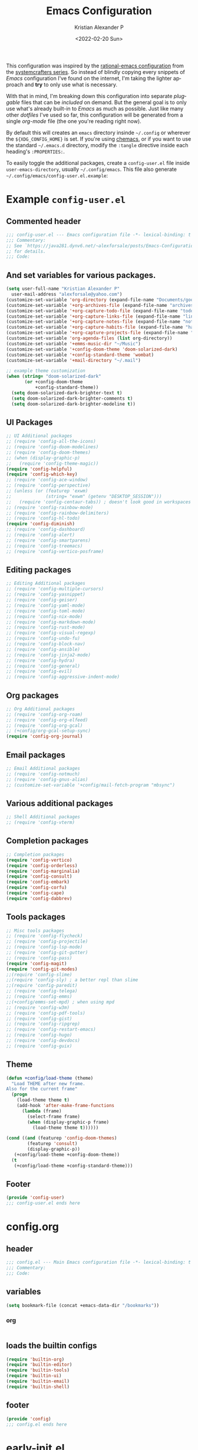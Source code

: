 #+title: Emacs Configuration
#+date: <2022-02-20 Sun>
#+author: Kristian Alexander P
#+email: alexforsale@yahoo.com
#+language: en
#+startup: overview
#+options: d:t toc:t

This configuration was inspired by the [[https://github.com/SystemCrafters/rational-emacs][rational-emacs configuration]] from the [[https://www.youtube.com/c/SystemCrafters/videos][systemcrafters series]]. So instead of blindly copying every snippets of /Emacs/ configuration I've found on the internet, I'm taking the lighter approach and *try* to only use what is necessary.

With that in mind, I'm breaking down this configuration into separate /pluggable/ files that can be /included/ on demand. But the general goal is to only use what's already built-in to /Emacs/ as much as possible. Just like many other /dotfiles/ I've used so far, this configuration will be generated from a single /org-mode/ file (the one you're reading right now).

By default this will creates an =emacs= directory insinde =~/.config= or wherever the =${XDG_CONFIG_HOME}= is set. If you're using [[https://github.com/plexus/chemacs2][chemacs]], or if you want to use the standard =~/.emacs.d= directory, modify the =:tangle= directive inside each heading's =:PROPERTIES:=.

To easily toggle the additional packages, create a =config-user.el= file inside =user-emacs-directory=, usually =~/.config/emacs=. This file also generate =~/.config/emacs/config-user.el.example=:

* Example =config-user.el=
  :PROPERTIES:
  :header-args: :tangle (expand-file-name "config-user.el.example" user-emacs-directory)
  :END:
** Commented header
   #+begin_src emacs-lisp
   ;;; config-user.el --- Emacs configuration file -*- lexical-binding: t mode: emacs-lisp -*-
   ;;; Commentary:
   ;; See `https://java281.dynv6.net/~alexforsale/posts/Emacs-Configuration.html'
   ;; for details.
   ;;; Code:
   #+end_src
** And set variables for various packages.
   #+begin_src emacs-lisp
   (setq user-full-name "Kristian Alexander P"
	 user-mail-address "alexforsale@yahoo.com")
   (customize-set-variable 'org-directory (expand-file-name "Documents/google-drive/org/" (getenv "HOME")))
   (customize-set-variable '+org-archives-file (expand-file-name "archives.org" org-directory))
   (customize-set-variable '+org-capture-todo-file (expand-file-name "todo.org" org-directory))
   (customize-set-variable '+org-capture-links-file (expand-file-name "links.org" org-directory))
   (customize-set-variable '+org-capture-notes-file (expand-file-name "notes.org" org-directory))
   (customize-set-variable '+org-capture-habits-file (expand-file-name "habits.org" org-directory))
   (customize-set-variable '+org-capture-projects-file (expand-file-name "projects.org" org-directory))
   (customize-set-variable 'org-agenda-files (list org-directory))
   (customize-set-variable '+emms-music-dir "~/Music")
   (customize-set-variable '+config-doom-theme 'doom-solarized-dark)
   (customize-set-variable '+config-standard-theme 'wombat)
   (customize-set-variable '+mail-directory "~/.mail")

   ;; example theme customization
   (when (string= "doom-solarized-dark"
		  (or +config-doom-theme
		      +config-standard-theme))
     (setq doom-solarized-dark-brighter-text t)
     (setq doom-solarized-dark-brighter-comments t)
     (setq doom-solarized-dark-brighter-modeline t))
   #+end_src
** UI Packages
   #+begin_src emacs-lisp
   ;; UI Additional packages
   ;; (require 'config-all-the-icons)
   ;; (require 'config-doom-modelines)
   ;; (require 'config-doom-themes)
   ;; (when (display-graphic-p)
   ;;   (require 'config-theme-magic))
   (require 'config-helpful)
   (require 'config-which-key)
   ;; (require 'config-ace-window)
   ;; (require 'config-perspective)
   ;; (unless (or (featurep 'exwm)
   ;;             (string= "exwm" (getenv "DESKTOP_SESSION")))
   ;;   (require 'config-centaur-tabs)) ; doesn't look good in workspaces
   ;; (require 'config-rainbow-mode)
   ;; (require 'config-rainbow-delimiters)
   ;; (require 'config-hl-todo)
   (require 'config-diminish)
   ;; (require 'config-dashboard)
   ;; (require 'config-alert)
   ;; (require 'config-smartparens)
   ;; (require 'config-treemacs)
   ;; (require 'config-vertico-posframe)
   #+end_src
** Editing packages
   #+begin_src emacs-lisp
   ;; Editing Additional packages
   ;; (require 'config-multiple-cursors)
   ;; (require 'config-yasnippet)
   ;; (require 'config-geiser)
   ;; (require 'config-yaml-mode)
   ;; (require 'config-toml-mode)
   ;; (require 'config-nix-mode)
   ;; (require 'config-markdown-mode)
   ;; (require 'config-rust-mode)
   ;; (require 'config-visual-regexp)
   ;; (require 'config-undo-fu)
   ;; (require 'config-block-nav)
   ;; (require 'config-ansible)
   ;; (require 'config-jinja2-mode)
   ;; (require 'config-hydra)
   ;; (require 'config-general)
   ;; (require 'config-evil)
   ;; (require 'config-aggressive-indent-mode)
   #+end_src
** Org packages
   #+begin_src emacs-lisp
   ;; Org Additional packages
   ;; (require 'config-org-roam)
   ;; (require 'config-org-elfeed)
   ;; (require 'config-org-gcal)
   ;; (+config/org-gcal-setup-sync)
   (require 'config-org-journal)
   #+end_src
** Email packages
   #+begin_src emacs-lisp
   ;; Email Additional packages
   ;; (require 'config-notmuch)
   ;; (require 'config-gnus-alias)
   ;; (customize-set-variable '+config/mail-fetch-program "mbsync")
   #+end_src
** Various additional packages
   #+begin_src emacs-lisp
   ;; Shell Additional packages
   ;; (require 'config-vterm)
   #+end_src
** Completion packages
   #+begin_src emacs-lisp
   ;; Completion packages
   (require 'config-vertico)
   (require 'config-orderless)
   (require 'config-marginalia)
   (require 'config-consult)
   (require 'config-embark)
   (require 'config-corfu)
   (require 'config-cape)
   (require 'config-dabbrev)
   #+end_src
** Tools packages
   #+begin_src emacs-lisp
   ;; Misc tools packages
   ;; (require 'config-flycheck)
   ;; (require 'config-projectile)
   ;; (require 'config-lsp-mode)
   ;; (require 'config-git-gutter)
   ;; (require 'config-pass)
   (require 'config-magit)
   (require 'config-git-modes)
   ;;(require 'config-slime)
   ;;(require 'config-sly) ; a better repl than slime
   ;;(require 'config-paredit)
   ;; (require 'config-telega)
   ;; (require 'config-emms)
   ;;(+config/emms-set-mpd) ; when using mpd
   ;; (require 'config-w3m)
   ;; (require 'config-pdf-tools)
   ;; (require 'config-gist)
   ;; (require 'config-ripgrep)
   ;; (require 'config-restart-emacs)
   ;; (require 'config-hugo)
   ;; (require 'config-devdocs)
   ;; (require 'config-guix)
   #+end_src
** Theme
   #+begin_src emacs-lisp
   (defun +config/load-theme (theme)
     "Load THEME after new frame.
   Also for the current frame"
     (progn
       (load-theme theme t)
       (add-hook 'after-make-frame-functions
		 (lambda (frame)
		   (select-frame frame)
		   (when (display-graphic-p frame)
		     (load-theme theme t))))))

   (cond ((and (featurep 'config-doom-themes)
	       (featurep 'consult)
	       (display-graphic-p))
	  (+config/load-theme +config-doom-theme))
	 (t
	  (+config/load-theme +config-standard-theme)))
   #+end_src
** Footer
   #+begin_src emacs-lisp
   (provide 'config-user)
   ;;; config-user.el ends here
   #+end_src
* config.org
  :PROPERTIES:
  :header-args: :tangle (expand-file-name "config.el" user-emacs-directory)
  :END:
** header
   #+begin_src emacs-lisp
   ;;; config.el --- Main Emacs configuration file -*- lexical-binding: t -*-
   ;;; Commentary:
   ;;; Code:
   #+end_src
** variables
   #+begin_src emacs-lisp
      (setq bookmark-file (concat +emacs-data-dir "/bookmarks"))
   #+end_src
*** org
    #+begin_src emacs-lisp

    #+end_src
** loads the builtin configs
   #+begin_src emacs-lisp
   (require 'builtin-org)
   (require 'builtin-editor)
   (require 'builtin-tools)
   (require 'builtin-ui)
   (require 'builtin-email)
   (require 'builtin-shell)
   #+end_src
** footer
   #+begin_src emacs-lisp
   (provide 'config)
   ;;; config.el ends here
   #+end_src

* early-init.el
  :PROPERTIES:
  :header-args: :tangle (expand-file-name "early-init.el" user-emacs-directory)
  :END:
  #+begin_src emacs-lisp
  ;;; early-init.el --- Customization before normal init -*- lexical-binding: t -*-
  ;;; Commentary:
  ;;; Code:
  #+end_src
  This file is loaded before the package system and GUI is initialized[fn:1].
** Set =+emacs-data-dir= variables.
   #+begin_src emacs-lisp
   (defvar +emacs-data-dir
     (if (getenv "XDG_DATA_HOME")
	 (expand-file-name "emacs" (getenv "XDG_DATA_HOME"))
       (expand-file-name ".local/share/emacs" (getenv "HOME")))
     "Location for Emacs data files.")
   #+end_src
   This will set the variable ==+emacs-data-dir= to =~/.local/share/emacs=.
** Increase the GC threshold for faster startup
   The default is 800 kilobytes, measured in bytes. I'm not sure this affect much if we only start /Emacs/ once for the server.
   #+begin_src emacs-lisp
   (setq gc-cons-threshold (* 50 1000 1000))
   #+end_src
** Prefer loading newest compiled .el files
   This applies when a filename suffix is not explicitly specified and load is trying various possible suffixes (see load-suffixes and load-file-rep-suffixes). Normally, it stops at the first file that exists unless you explicitly specify one or the other. If this option is non-nil, it checks all suffixes and uses whichever file is newest.

   Note that if you customize this, obviously it will not affect files that are loaded before your customizations are read!
   #+begin_src emacs-lisp
   (customize-set-variable 'load-prefer-newer noninteractive)
   #+end_src
** Native compilation settings.
   This only applies to /Emacs/ built with =libgccjit=[fn:2]. Last time I used it doesn't work well in /exwm/.
   #+begin_src emacs-lisp
   (when (featurep 'native-compile)
     ;; Silence compiler warnings as they can be pretty disruptive
     (setq native-comp-async-report-warnings-errors nil)

     ;; Make native compilation happens asynchronously
     (setq native-comp-deferred-compilation t)

     ;; Set the right directory to store the native compilation cache
     (add-to-list 'native-comp-eln-load-path (expand-file-name "eln-cache/" +emacs-data-dir)))
   #+end_src
** Don't use =package.el=, we'll use =straight.el= instead
   More about [[https://github.com/radian-software/straight.el][straight.el]]
   #+begin_src emacs-lisp
   (setq package-enable-at-startup nil)
   #+end_src
** Remove some unneeded UI elements.
   I think this is from /rational-emacs/.
   #+begin_src emacs-lisp
   (setq inhibit-startup-message t)
   (push '(tool-bar-lines . 0) default-frame-alist)
   (push '(menu-bar-lines . 0) default-frame-alist)
   (push '(vertical-scroll-bars) default-frame-alist)
   (push '(background-color . "#232635") default-frame-alist)
   (push '(foreground-color . "#FCFCFA") default-frame-alist)
   (push '(mouse-color . "white") default-frame-alist)
   #+end_src
   This also sets the initial /minimal theme/ to avoid having the vanilla theme.
** Set location for /straight-base-dir/, must be set before straight.el initialized.
   Ideally I should separate the repositories for each flavor (/doom/,/spacemacs/ etc.), but I sometimes want to quickly test a minimal configuration with /straight/ without re-/cloning/ each repo.
   #+begin_src emacs-lisp
   (customize-set-variable 'straight-base-dir +emacs-data-dir)
   #+end_src
** Adds footer since this is the end of the file [[file:early-init.el][early-init.el]]
   #+begin_src emacs-lisp
   (provide 'early-init)
   ;;; early-init.el ends here
   #+end_src
* init.el
  :PROPERTIES:
  :header-args: :tangle (expand-file-name "init.el" user-emacs-directory)
  :END:
  #+begin_src emacs-lisp
  ;;; init.el --- Main Emacs configuration file -*- lexical-binding: t -*-
  ;;; Commentary:
  ;;; Code:
  #+end_src
  [[https://www.gnu.org/software/emacs/manual/html_node/emacs/Init-File.html][The Emacs initialization file]].
** Add the modules folder to the load path.
   #+begin_src emacs-lisp
   (add-to-list 'load-path (expand-file-name "modules/" user-emacs-directory))
   #+end_src
   This way we can load them individually.
** User site-lisp directory
   In case I wanted to add some files that's should not be included in the git repo.
   #+begin_src emacs-lisp
   (defvar +site-lisp-dir
     (expand-file-name "site-lisp" user-emacs-directory)
     "Location of user site-lisp directory")
   (add-to-list 'load-path +site-lisp-dir)

   ;; create the directory
   (unless (file-directory-p +site-lisp-dir)
     (make-directory +site-lisp-dir))
   #+end_src
** Set default coding system.
   #+begin_src emacs-lisp
   (set-default-coding-systems 'utf-8)
   #+end_src
   This sets the following coding systems:
   - coding system of a newly created buffer
   - default coding system for subprocess I/O
   This also sets the following values:
   - default value used as =file-name-coding-system= for converting file names
     if CODING-SYSTEM is ASCII-compatible
   - default value for the =command set-terminal-coding-system=
   - default value for the command ==set-keyboard-coding-system=
     if CODING-SYSTEM is ASCII-compatible
** Increase large file warning size to around 100MB.
   Maximum size of file above which a confirmation is requested.
   #+begin_src emacs-lisp
   (customize-set-variable 'large-file-warning-threshold 100000000)
   #+end_src
** Bootstrap [[https://github.com/raxod502/straight.el][straight.el]]
   #+begin_src emacs-lisp
   ;; redefine `+emacs-data-dir', it seems in Emacs 27
   ;; variables defined in early-init.el doesn't carry-over here.
   (unless (boundp '+emacs-data-dir)
     (defvar +emacs-data-dir
       (if (getenv "XDG_DATA_HOME")
	   (expand-file-name "emacs" (getenv "XDG_DATA_HOME"))
	 (expand-file-name ".local/share/emacs" (getenv "HOME")))
       "Location for Emacs data files."))
   (unless (file-directory-p +emacs-data-dir)
     (make-directory +emacs-data-dir :parents))
   (defvar bootstrap-version)
   (let ((bootstrap-file
	  (expand-file-name "straight/repos/straight.el/bootstrap.el" +emacs-data-dir))
	 (bootstrap-version 5))
     (unless (file-exists-p bootstrap-file)
       (with-current-buffer
	   (url-retrieve-synchronously
	    "https://raw.githubusercontent.com/raxod502/straight.el/develop/install.el"
	    'silent 'inhibit-cookies)
	 (goto-char (point-max))
	 (eval-print-last-sexp)))
     (load bootstrap-file nil 'nomessage))
   ;; run org immediately
   (straight-use-package 'org)
   #+end_src
   This is a modification from [[https://github.com/raxod502/straight.el#getting-started][the original snippets]], so it needs to be evaluated regularly to merge any updates.
** Separate custom-file, and load it if exists.
   #+begin_src emacs-lisp
   (setq-default custom-file (expand-file-name "custom.el" +emacs-data-dir))
   (when (file-exists-p custom-file)
     (load custom-file))
   #+end_src
   This file is usually modified if you made changes using the =customize= function (e.g. ~M-x customize~).
** In order to have emacs use this file as its init file, first we have to convert this file from /org-mode/ into the usual emacs-lisp file.
   #+begin_src emacs-lisp
   (defvar +my-emacs-config-file (expand-file-name "config.org" user-emacs-directory)
     "My Emacs `org-mode' configuration file.")

   (when (file-exists-p +my-emacs-config-file)
     (require 'ob-tangle)
     (org-babel-load-file +my-emacs-config-file))
   #+end_src
   This is *important*, this /org-mode/ file needs to also resides in the =user-emacs-directory=, this variable is dynamically set depending on where your =init.el= file. So if you already have that file inside =~/.config/emacs= *before* /Emacs/ started, that's where the =user-emacs-directory= (*only* if it not detect an =~/.emacs.d= directory, so remove that directory first if you want to use =~/.config/emacs=).

   Also, any /codes/ inside this file will automatically evaluated by /Emacs/. So you don't have to manually /require/ it.
** per-user configuration file, not maintained by git, so I can have different setup for my desktop and laptop.
   #+begin_src emacs-lisp
   (if (file-exists-p (expand-file-name "config-user.el" user-emacs-directory))
       (load (expand-file-name "config-user.el" user-emacs-directory))
     (when (file-exists-p (expand-file-name "config-user.el.example" user-emacs-directory))
       (load (expand-file-name "config-user.el.example" user-emacs-directory))))
   #+end_src
   If there's any /modules/ or other files needed, this is where to place it.
** start server
   #+begin_src emacs-lisp
   (require 'server)
   (unless (server-running-p) (server-start))
   #+end_src
** Adds footer since this is the end of the file [[file:init.el][init.el]]
   #+begin_src emacs-lisp
   (provide 'init)
   ;;; init.el ends here
   #+end_src

* UI
** builtins
   :PROPERTIES:
   :header-args: :tangle (expand-file-name "modules/builtin-ui.el" user-emacs-directory)
   :END:
*** header
    #+begin_src emacs-lisp
    ;;; config-builtin-editor.el --- Summary -*- lexical-binding: t -*-
    ;;; Commentary:
    ;;; Code:
    #+end_src
**** Default fonts
     Got this from [[https://emacsredux.com/blog/2021/12/22/check-if-a-font-is-available-with-emacs-lisp/][emacsredux]]:
     #+begin_src emacs-lisp
       (cond
        ((find-font (font-spec :name "Source Code Pro"))
         (set-frame-font "Source Code Pro-10"))
        ((find-font (font-spec :name "Fira Code"))
         (set-frame-font "Fire Code-10"))
        ((find-font (font-spec :name "DejaVu Sans Mono"))
         (set-frame-font "DejaVu Sans Mono-10"))
        ((find-font (font-spec :name "Ubuntu Mono"))
         (set-frame-font "Ubuntu Mono-12")))
     #+end_src
*** Make scrolling less stuttered
    #+begin_src emacs-lisp
      (customize-set-variable 'auto-window-vscroll nil)
      (customize-set-variable 'fast-but-imprecise-scrolling t)
      (customize-set-variable 'scroll-conservatively 101)
      (customize-set-variable 'scroll-margin 0)
      (customize-set-variable 'scroll-preserve-screen-position t)
    #+end_src
*** enable visual-line-mode
    #+begin_src emacs-lisp
      (visual-line-mode 1)
    #+end_src
    When Visual Line mode is enabled, =word-wrap= is turned on in this buffer, and simple editing commands are redefined to act on visual lines, not logical lines.  See Info node (emacs)Visual Line Mode for details.

Turning on this mode disables line truncation set up by variables =truncate-lines= and =truncate-partial-width-windows=.
*** move point to help window
    When set (non-nil) the point will select automatically to the help-window, I found this quite distracting so I set this to the default.
    #+begin_src emacs-lisp
      (setq help-window-select nil)
    #+end_src
*** always maximize frame
    #+begin_src emacs-lisp
      (set-frame-parameter (selected-frame) 'fullscreen 'maximized)
      (add-to-list 'default-frame-alist '(fullscreen . maximized))
    #+end_src
*** Show empty lines after buffer end
    #+begin_src emacs-lisp
      (set-default 'indicate-empty-lines t)
    #+end_src
*** add visual pulse when changing focus, like beacon but built-in, from [[https://karthinks.com/software/batteries-included-with-emacs/][karthinks.com]].
    #+begin_src emacs-lisp
      (defun +pulse-line (&rest _)
        "Pulse the current line."
        (pulse-momentary-highlight-one-line (point)))

      (dolist (command '(scroll-up-command scroll-down-command
                                           recenter-top-bottom other-window))
        (advice-add command :after #'+pulse-line))
    #+end_src
*** footer
    #+begin_src emacs-lisp
    (provide 'builtin-ui)
    ;;; builtin-ui.el ends here
    #+end_src
** all-the-icons
   :PROPERTIES:
   :header-args: :tangle (expand-file-name "modules/config-all-the-icons.el" user-emacs-directory) :mkdirp t
   :END:
*** header
    #+begin_src emacs-lisp
    ;;; config-all-the-icons.el --- Summary -*- lexical-binding: t -*-
    ;;; Commentary:
    ;;; Code:
    #+end_src
*** package
    #+begin_src emacs-lisp
    (when (display-graphic-p)
      (straight-use-package 'all-the-icons))
    #+end_src
*** Footer
    #+begin_src emacs-lisp
    (provide 'config-all-the-icons)
    ;;; config-all-the-icons.el ends here
    #+end_src
** doom-modeline
   :PROPERTIES:
   :header-args: :tangle (expand-file-name "modules/config-doom-modelines.el" user-emacs-directory)
   :END:
*** header
    #+begin_src emacs-lisp
    ;;; config-doom-modelines.el --- Summary -*- lexical-binding: t -*-
    ;;; Commentary:
    ;;; Code:
    #+end_src
*** package
    #+begin_src emacs-lisp
    (straight-use-package 'doom-modeline)
    (straight-use-package 'ghub)
    (straight-use-package 'async)
    #+end_src
*** variables
    #+begin_src emacs-lisp
    (customize-set-variable 'doom-modeline-height 15)
    (customize-set-variable 'doom-modeline-bar-width 6)
    (customize-set-variable 'doom-modeline-minor-modes t)
    (customize-set-variable 'doom-modeline-buffer-file-name-style 'file-name)
    (customize-set-variable 'doom-modeline-github t) ; uses `ghub' and `async' package
    (customize-set-variable 'doom-modeline-indent-info t)
    #+end_src
*** hooks
    #+begin_src emacs-lisp
    (add-hook 'after-init-hook #'doom-modeline-mode)
    ;;(add-hook 'doom-modeline-mode-hook 'size-indication-mode-hook)
    ;;(add-hook 'doom-modeline-mode-hook 'column-number-mode-hook)
    #+end_src
*** set icon when in daemon mode
    #+begin_src emacs-lisp
    (when (daemonp)
      (setq doom-modeline-icon t))
    #+end_src
*** Footer
    #+begin_src emacs-lisp
    (provide 'config-doom-modelines)
    ;;; config-doom-modelines.el ends here
    #+end_src
** doom-themes
   :PROPERTIES:
   :header-args: :tangle (expand-file-name "modules/config-doom-themes.el" user-emacs-directory)
   :END:
*** header
    #+begin_src emacs-lisp
    ;;; config-doom-themes.el --- Summary -*- lexical-binding: t -*-
    ;;; Commentary:
    ;;; Code:
    #+end_src
*** package
    #+begin_src emacs-lisp
    (straight-use-package 'doom-themes)
    #+end_src
*** variables
    #+begin_src emacs-lisp
    (setq doom-themes-enable-bold t    ; if nil, bold is universally disabled
	  doom-themes-enable-italic t) ; if nil, italics is universally disabled
    #+end_src
*** config
    #+begin_src emacs-lisp
    ;; Enable flashing mode-line on errors
    (doom-themes-visual-bell-config)
    ;; Enable custom neotree theme (all-the-icons must be installed!)
    (doom-themes-neotree-config)
    ;; or for treemacs users
    (setq doom-themes-treemacs-theme "doom-atom") ; use "doom-colors" for less minimal icon theme
    (doom-themes-treemacs-config)
    ;; Corrects (and improves) org-mode's native fontification.
    (doom-themes-org-config)
    #+end_src
*** Footer
    #+begin_src emacs-lisp
    (provide 'config-doom-themes)
    ;;; config-doom-themes.el ends here
    #+end_src
** theme-magic
   :PROPERTIES:
   :header-args: :tangle (expand-file-name "modules/config-theme-magic.el" user-emacs-directory)
   :END:
*** header
    #+begin_src emacs-lisp
    ;;; config-theme-magic.el --- Summary -*- lexical-binding: t -*-
    ;;; Commentary:
    ;; This file is auto-generated from `config.org'
    ;; See `https://java281.dynv6.net/~alexforsale/posts/Emacs-Configuration.html'
    ;;; Code:
    #+end_src
*** package
    #+begin_src emacs-lisp
    (straight-use-package 'theme-magic)
    (when (executable-find "wal")
      (require 'theme-magic)
      (theme-magic-export-theme-mode))
    #+end_src
*** Footer
    #+begin_src emacs-lisp
    (provide 'config-theme-magic)
    ;;; config-theme-magic.el ends here
    #+end_src
** helpful
   :PROPERTIES:
   :header-args: :tangle (expand-file-name "modules/config-helpful.el" user-emacs-directory)
   :END:
*** header
    #+begin_src emacs-lisp
    ;;; config-helpful.el --- Summary -*- lexical-binding: t -*-
    ;;; Commentary:
    ;;; Code:
    #+end_src
*** package
    #+begin_src emacs-lisp
    (straight-use-package 'elisp-demos)
    (straight-use-package 'helpful)
    #+end_src
*** keybinding
    #+begin_src emacs-lisp
    (require 'helpful)
    (define-key helpful-mode-map [remap revert-buffer] #'helpful-update)
    (global-set-key [remap describe-command] #'helpful-command)
    (global-set-key [remap describe-function] #'helpful-callable)
    (global-set-key [remap describe-key] #'helpful-key)
    (global-set-key [remap describe-symbol] #'helpful-symbol)
    (global-set-key [remap describe-variable] #'helpful-variable)
    (global-set-key (kbd "C-h F") #'helpful-function)
    (global-set-key (kbd "C-h K") #'describe-keymap)
    #+end_src
*** elisp-demos
    #+begin_src emacs-lisp
    (require 'elisp-demos)
    (advice-add 'helpful-update :after #'elisp-demos-advice-helpful-update)
    #+end_src
*** Footer
    #+begin_src emacs-lisp
    (provide 'config-helpful)
    ;;; config-helpful.el ends here
    #+end_src
** which-key
   :PROPERTIES:
   :header-args: :tangle (expand-file-name "modules/config-which-key.el" user-emacs-directory)
   :END:
*** header
    #+begin_src emacs-lisp
    ;;; config-which-key.el --- Summary -*- lexical-binding: t -*-
    ;;; Commentary:
    ;;; Code:
    #+end_src
*** package
    #+begin_src emacs-lisp
    (straight-use-package 'which-key)
    #+end_src
*** config
    #+begin_src emacs-lisp
    (require 'which-key)
    (which-key-mode)
    (which-key-setup-side-window-bottom)
    (setq whichkey-sort-order #'which-key-order-alpha
	  which-key-sort-uppercase-first nil
	  which-key-add-column-padding 1
	  which-key-max-display-columns nil
	  which-key-min-display-lines 6
	  which-key-side-window-slot -10)
    #+end_src
*** Footer
    #+begin_src emacs-lisp
    (provide 'config-which-key)
    ;;; config-which-key.el ends here
    #+end_src
** ace-window
   :PROPERTIES:
   :header-args: :tangle (expand-file-name "modules/config-ace-window.el" user-emacs-directory)
   :END:
*** header
    #+begin_src emacs-lisp
    ;;; config-ace-window.el --- Summary -*- lexical-binding: t -*-
    ;;; Commentary:
    ;;; Code:
    #+end_src
*** package
    #+begin_src emacs-lisp
    (straight-use-package 'ace-window)
    #+end_src
*** variables
    #+begin_src emacs-lisp
    (customize-set-variable 'aw-scope 'frame)
    (customize-set-variable 'aw-dispatch-always nil)
    (customize-set-variable 'aw-minibuffer-flag t)
    (customize-set-variable 'aw-keys '(?q ?w ?e ?r ?t ?a ?s ?d ?f))
    (defvar aw-dispatch-alist
      '((?x aw-delete-window "Delete Window")
	(?m aw-swap-window "Swap Windows")
	(?M aw-move-window "Move Window")
	(?c aw-copy-window "Copy Window")
	(?j aw-switch-buffer-in-window "Select Buffer")
	(?n aw-flip-window)
	(?u aw-switch-buffer-other-window "Switch Buffer Other Window")
	(?c aw-split-window-fair "Split Fair Window")
	(?v aw-split-window-vert "Split Vert Window")
	(?b aw-split-window-horz "Split Horz Window")
	(?o delete-other-windows "Delete Other Windows")
	(?? aw-show-dispatch-help))
      "List of actions for `aw-dispatch-default'.")
    #+end_src
*** config
    #+begin_src emacs-lisp
    (require 'ace-window nil t)
    (set-face-attribute
     'aw-leading-char-face nil
     :foreground "deep sky blue"
     :weight 'bold
     :height 3.0)

    (set-face-attribute
     'aw-mode-line-face nil
     :inherit 'mode-line-buffer-id
     :foreground "lawn green")

    (ace-window-display-mode t)
    #+end_src
*** keybinding
    #+begin_src emacs-lisp
    (global-set-key [remap other-window] 'ace-window)
    #+end_src
**** general
     Since the =+config/leader-def= is defined only when =evil= is loaded, evaluate this after =evil=.
     #+begin_src emacs-lisp
     (with-eval-after-load 'config-general
       (progn
	 (require 'general)
	 (+config/leader-def
	   :states '(normal visual)
	   "w0" 'ace-delete-window
	   "wd" 'delete-window
	   "ww" 'ace-window)))
     #+end_src
*** Footer
    #+begin_src emacs-lisp
    (provide 'config-ace-window)
    ;;; config-ace-window.el ends here
    #+end_src
** perpective
   :PROPERTIES:
   :header-args: :tangle (expand-file-name "modules/config-perspective.el" user-emacs-directory)
   :END:
*** header
    #+begin_src emacs-lisp
    ;;; config-perspective.el --- Summary -*- lexical-binding: t -*-
    ;;; Commentary:
    ;;; Code:
    #+end_src
*** package
    #+begin_src emacs-lisp
    (straight-use-package 'perspective)
    #+end_src
*** variables
    #+begin_src emacs-lisp
    (setq persp-initial-frame-name "Main")
    (setq persp-state-default-file (expand-file-name "statesave" +emacs-data-dir))
    (customize-set-variable 'persp-mode-prefix-key (kbd "C-c b"))
    #+end_src
*** config
    #+begin_src emacs-lisp
    (unless (equal persp-mode t)
      (persp-mode))
    #+end_src
*** keybinding
    #+begin_src emacs-lisp
    (with-eval-after-load 'perspective
      (global-set-key [remap switch-to-buffer] #'persp-switch-to-buffer*)
      (define-key persp-mode-map (kbd "C-c b TAB") 'persp-switch-last))
    #+end_src
**** general
     #+begin_src emacs-lisp
     (with-eval-after-load 'config-general
       (progn
	 (require 'general)
	 (+config/leader-def
	   :states '(normal visual)
	   "TAB" (general-simulate-key "C-c b"
		   :name +perspective-prefix
		   :which-key "Perspective prefix"))))
     #+end_src
*** hooks
    #+begin_src emacs-lisp
    (unless (or (string= "exwm" (getenv "DESKTOP_SESSION"))
                (getenv "GUIX_LOCPATH"))
      (add-hook 'emacs-startup-hook (lambda () (persp-state-load persp-state-default-file)))
      (add-hook 'kill-emacs-hook #'persp-state-save))
    #+end_src
*** Footer
    #+begin_src emacs-lisp
    (provide 'config-perspective)
    ;;; config-perspective.el ends here
    #+end_src
** centaur-tabs
   :PROPERTIES:
   :header-args: :tangle (expand-file-name "modules/config-centaur-tabs.el" user-emacs-directory)
   :END:
*** header
    #+begin_src emacs-lisp
    ;;; config-centaur-tabs.el --- Summary -*- lexical-binding: t -*-
    ;;; Commentary:
    ;;; Code:
    #+end_src
*** package
    #+begin_src emacs-lisp
    (straight-use-package 'centaur-tabs)
    #+end_src
*** hook
    #+begin_src emacs-lisp
    (add-hook 'dashboard-mode-hook #'centaur-tabs-local-mode)
    (add-hook 'term-mode-hook #'centaur-tabs-local-mode)
    (add-hook 'calendar-mode-hook #'centaur-tabs-local-mode)
    (add-hook 'org-agenda-mode-hook #'centaur-tabs-local-mode)
    (add-hook 'helpful-mode-hook #'centaur-tabs-local-mode)
    #+end_src
*** variables
    #+begin_src emacs-lisp
    (setq centaur-tabs-style "rounded"
	  centaur-tabs-set-icons t
	  centaur-tabs-set-bar 'under
	  x-underline-at-descent-line t
	  centaur-tabs-gray-out-icons 'buffer
	  centaur-tabs-close-button "✕"
	  centaur-tabs-set-modified-marker "•"
	  centaur-tabs-cycle-scope 'tabs)
    #+end_src
*** config
    #+begin_src emacs-lisp
    (centaur-tabs-mode t)
    #+end_src
*** keybinding
    #+begin_src emacs-lisp
    (global-set-key (kbd "C-c t p") 'centaur-tabs-backward)
    (global-set-key (kbd "C-c t C-p") 'centaur-tabs-backward)
    (global-set-key (kbd "C-c t n") 'centaur-tabs-forward)
    (global-set-key (kbd "C-c t C-n") 'centaur-tabs-forward)
    (global-set-key (kbd "C-c t M-p") 'centaur-tabs-backward-group)
    (global-set-key (kbd "C-c t M-n") 'centaur-tabs-forward-group)
    (global-set-key (kbd "C-c t g") 'centaur-tabs-consult-switch-group)
    #+end_src
*** functions
    #+begin_src emacs-lisp
    ;; buffer groups
    (defun centaur-tabs-buffer-groups ()
      "`centaur-tabs-buffer-groups' control buffers' group rules.

       Group centaur-tabs with mode if buffer is derived from
      `eshell-mode' `emacs-lisp-mode' `dired-mode' `org-mode' `magit-mode'.
       All buffer name start with * will group to \"Emacs\".
       Other buffer group by `centaur-tabs-get-group-name' with project name."
      (list
       (cond
	((memq major-mode '(telega-root-mode
			    telega-chat-mode
			    telega-image-mode
			    telega-webpage-mode
			    telega-edit-file-mode))
	 "Telega")
	((memq major-mode '(notmuch-show-mode
			    notmuch-tree-mode
			    notmuch-hello-mode
			    notmuch-search-mode
			    notmuch-message-mode))
	 "Notmuch")
	((memq major-mode '(erc-mode
			    erc-list-menu-mode
			    erc-track-minor-mode))
	 "ERC")
	((memq major-mode '(emms-mark-mode
			    emms-lyrics-mode
			    emms-browser-mode
			    emms-playlist-mode
			    emms-show-all-mode
			    emms-tag-editor-mode
			    emms-metaplaylist-mode
			    emms-volume-minor-mode
			    emms-browser-search-mode))
	 "Emms")
	((memq major-mode '(elfeed-show-mode
			    elfeed-search-mode))
	 "Elfeed")
	((memq major-mode '(vterm-mode
			    shell-mode
			    term-mode))
	 "Term")
	((or (string-equal "*" (substring (buffer-name) 0 1))
	     (memq major-mode '(magit-process-mode
				magit-status-mode
				magit-diff-mode
				magit-log-mode
				magit-file-mode
				magit-blob-mode
				magit-blame-mode
				)))
	 "Emacs")
	((derived-mode-p 'prog-mode)
	 "Editing")
	((derived-mode-p 'dired-mode)
	 "Dired")
	((memq major-mode '(helpful-mode
			    help-mode))
	 "Help")
	((memq major-mode '(org-mode
			    org-agenda-clockreport-mode
			    org-src-mode
			    org-agenda-mode
			    org-beamer-mode
			    org-indent-mode
			    org-bullets-mode
			    org-cdlatex-mode
			    org-agenda-log-mode
			    diary-mode))
	 "OrgMode")
	(t
	 (centaur-tabs-get-group-name (current-buffer))))))
    (setq centaur-tabs--buffer-show-groups t)
    #+end_src
*** consult integration
    #+begin_src emacs-lisp
    (defun centaur-tabs-consult-switch-group ()
      "Display a list of current buffer groups using Consult."
      (interactive)
      (when (featurep 'consult)
	(require 'consult)
	(centaur-tabs-switch-group
	 (consult--read
	  (centaur-tabs-get-groups)
	  :prompt "Centaur Tabs Groups:"))))
    #+end_src
*** Footer
    #+begin_src emacs-lisp
    (provide 'config-centaur-tabs)
    ;;; config-centaur-tabs.el ends here
    #+end_src
** rainbow-mode
   :PROPERTIES:
   :header-args: :tangle (expand-file-name "modules/config-rainbow-mode.el" user-emacs-directory)
   :END:
*** header
    #+begin_src emacs-lisp
    ;;; config-rainbow-mode.el --- Summary -*- lexical-binding: t -*-
    ;;; Commentary:
    ;;; Code:
    #+end_src
*** package
    #+begin_src emacs-lisp
    (straight-use-package 'rainbow-mode)
    (require 'rainbow-mode)
    #+end_src
*** hook
    #+begin_src emacs-lisp
    (add-hook 'css-mode-hook #'rainbow-mode)
    #+end_src
*** function
    From [[https://emacs.stackexchange.com/questions/62336/do-not-colour-word-colours-in-rainbow-mode][emacs stackexchange]]:
    #+begin_src emacs-lisp
    ;; turn off word colors
    (defun +rainbow-turn-off-words ()
      "Turn off word colors in rainbow-mode."
      (interactive)
      (font-lock-remove-keywords
       nil
       `(,@rainbow-x-colors-font-lock-keywords
	 ,@rainbow-latex-rgb-colors-font-lock-keywords
	 ,@rainbow-r-colors-font-lock-keywords
	 ,@rainbow-html-colors-font-lock-keywords
	 ,@rainbow-html-rgb-colors-font-lock-keywords)))
    ;; turn off hexadecimal colors
    (defun +rainbow-turn-off-hexadecimal ()
      "Turn off hexadecimal colors in rainbow-mode."
      (interactive)
      (font-lock-remove-keywords
       nil
       `(,@rainbow-hexadecimal-colors-font-lock-keywords)))
    ;; TODO: set toggling and keybindings
    #+end_src
*** Footer
    #+begin_src emacs-lisp
    (provide 'config-rainbow-mode)
    ;;; config-rainbow-mode.el ends here
    #+end_src
** rainbow-delimiters
   :PROPERTIES:
   :header-args: :tangle (expand-file-name "modules/config-rainbow-delimiters.el" user-emacs-directory)
   :END:
*** header
    #+begin_src emacs-lisp
    ;;; config-rainbow-delimiters.el --- Summary -*- lexical-binding: t -*-
    ;;; Commentary:
    ;;; Code:
    #+end_src
*** package
    #+begin_src emacs-lisp
    (straight-use-package 'rainbow-delimiters)
    (require 'rainbow-delimiters)
    #+end_src
*** hook
    #+begin_src emacs-lisp
    (add-hook 'prog-mode-hook 'rainbow-delimiters-mode)
    (add-hook 'org-mode-hook 'rainbow-delimiters-mode)
    #+end_src
*** Footer
    #+begin_src emacs-lisp
    (provide 'config-rainbow-delimiters)
    ;;; config-rainbow-delimiters.el ends here
    #+end_src
** hl-todo
   :PROPERTIES:
   :header-args: :tangle (expand-file-name "modules/config-hl-todo.el" user-emacs-directory)
   :END:
*** header
    #+begin_src emacs-lisp
    ;;; config-hl-todo.el --- Summary -*- lexical-binding: t -*-
    ;;; Commentary:
    ;;; Code:
    #+end_src
*** package
    #+begin_src emacs-lisp
    (straight-use-package 'hl-todo)
    (require 'hl-todo)
    #+end_src
*** config
    #+begin_src emacs-lisp
    (global-hl-todo-mode)
    ;;(add-hook 'prog-mode-hook hl-todo-mode-hook)
    ;;(add-hook 'yaml-mode-hook hl-todo-mode-hook)
    #+end_src
*** Footer
    #+begin_src emacs-lisp
    (provide 'config-hl-todo)
    ;;; config-hl-todo.el ends here
    #+end_src
** diminish
   :PROPERTIES:
   :header-args: :tangle (expand-file-name "modules/config-diminish.el" user-emacs-directory)
   :END:
*** header
    #+begin_src emacs-lisp
    ;;; config-diminish.el --- Summary -*- lexical-binding: t -*-
    ;;; Commentary:
    ;;; Code:
    #+end_src
*** package
    #+begin_src emacs-lisp
    (straight-use-package 'diminish)
    (require 'diminish)
    #+end_src
*** config
    #+begin_src emacs-lisp
    (progn
      (with-eval-after-load 'rainbow-mode
	(diminish 'rainbow-mode))
      (diminish 'text-scale-mode)
      (with-eval-after-load 'eldoc
	(diminish 'eldoc-mode))
      (with-eval-after-load 'subword
	(diminish 'subword-mode))
      (with-eval-after-load 'flycheck
	(diminish 'flycheck-mode))
      (with-eval-after-load 'projectile
	(diminish 'projectile-mode))
      (with-eval-after-load 'yasnippet
	(diminish 'yas-global-mode)
	(diminish 'yas-extra-mode)
	(diminish 'yas-minor-mode))
      (with-eval-after-load 'which-key
	(diminish 'which-key-mode))
      (with-eval-after-load 'desktop-environment
	(diminish 'desktop-environment-mode))
      (with-eval-after-load 'paredit
	(diminish 'paredit-mode))
      (with-eval-after-load 'theme-magic
	(diminish 'theme-magic-export-theme-mode))
      (with-eval-after-load 'git-gutter
	(diminish 'git-gutter-mode))
      (with-eval-after-load 'smartparens
	(diminish 'smartparens-mode))
      (with-eval-after-load 'evil-collection-unimpaired
	(diminish 'evil-collection-unimpaired-mode)))
    #+end_src
*** Footer
    #+begin_src emacs-lisp
    (provide 'config-diminish)
    ;;; config-diminish.el ends here
    #+end_src
** dashboard
   :PROPERTIES:
   :header-args: :tangle (expand-file-name "modules/config-dashboard.el" user-emacs-directory)
   :END:
*** header
    #+begin_src emacs-lisp
    ;;; config-dashboard.el --- Summary -*- lexical-binding: t -*-
    ;;; Commentary:
    ;;; Code:
    #+end_src
*** package
    #+begin_src emacs-lisp
    (straight-use-package 'dashboard)
    (require 'dashboard)
    #+end_src
*** config
    #+begin_src emacs-lisp
    (dashboard-setup-startup-hook)
    #+end_src
*** variables
    #+begin_src emacs-lisp
    ;;(setq initial-buffer-choice (lambda () (get-buffer "*dashboard*")))
    (setq dashboard-center-content t)
    (setq dashboard-items '((recents  . 5)
			    (bookmarks . 5)
			    (projects . 5)
			    (agenda . 5)
			    (registers . 5)))
    (setq dashboard-set-heading-icons t)
    (setq dashboard-set-file-icons t)
    (setq dashboard-set-navigator t)
    (setq dashboard-set-init-info t)
    (setq dashboard-week-agenda t)
    (setq dashboard-items-default-length 40)
    (if (featurep 'projectile)
	(setq dashboard-projects-backend 'projectile)
      (setq dashboard-projects-backend 'project-el))
    #+end_src
*** Footer
    #+begin_src emacs-lisp
    (provide 'config-dashboard)
    ;;; config-dashboard.el ends here
    #+end_src
** alert
   :PROPERTIES:
   :header-args: :tangle (expand-file-name "modules/config-alert.el" user-emacs-directory)
   :END:
*** header
    #+begin_src emacs-lisp
    ;;; config-alert.el --- Summary -*- lexical-binding: t -*-
    ;;; Commentary:
    ;;; Code:
    #+end_src
*** package
    #+begin_src emacs-lisp
    (straight-use-package 'alert)
    #+end_src
*** variable
    #+begin_src emacs-lisp
    (customize-set-variable 'alert-default-style #'notifications)
    #+end_src
*** Footer
    #+begin_src emacs-lisp
    (provide 'config-alert)
    ;;; config-alert.el ends here
    #+end_src
** smartparens
   :PROPERTIES:
   :header-args: :tangle (expand-file-name "modules/config-smartparens.el" user-emacs-directory)
   :END:
*** header
    #+begin_src emacs-lisp
    ;;; config-smartparens.el --- Summary -*- lexical-binding: t -*-
    ;;; Commentary:
    ;;; Code:
    #+end_src
*** package
    #+begin_src emacs-lisp
    (straight-use-package 'smartparens)
    #+end_src
*** config
    #+begin_src emacs-lisp
    ;; disable `electric-pair-mode'
    ;; (electric-pair-mode 0)
    (smartparens-global-mode 1)
    (require 'smartparens-config)
    (setq sp-highlight-pair-overlay nil
	  sp-highlight-wrap-overlay nil
	  sp-highlight-wrap-tag-overlay nil)
    ;; Silence some harmless but annoying echo-area spam
    (dolist (key '(:unmatched-expression :no-matching-tag))
      (setf (alist-get key sp-message-alist) nil))
    (sp-local-pair '(minibuffer-mode minibuffer-inactive-mode) "'" nil :actions nil)
    (sp-local-pair '(minibuffer-mode minibuffer-inactive-mode) "`" nil :actions nil)
    (sp-local-pair '(emacs-lisp-mode lisp-mode scheme-mode) "'" nil :actions nil)
    (add-hook 'minibuffer-setup-hook 'turn-on-smartparens-strict-mode)
    (add-to-list 'sp-lisp-modes 'sly-mrepl-mode)

    (with-eval-after-load 'evil
      ;; But if someone does want overlays enabled, evil users will be stricken
      ;; with an off-by-one issue where smartparens assumes you're outside the
      ;; pair when you're really at the last character in insert mode. We must
      ;; correct this vile injustice.
      (setq sp-show-pair-from-inside t)
      ;; ...and stay highlighted until we've truly escaped the pair!
      (setq sp-cancel-autoskip-on-backward-movement nil)
      ;; Smartparens conditional binds a key to C-g when sp overlays are active
      ;; (even if they're invisible). This disruptively changes the behavior of
      ;; C-g in insert mode, requiring two presses of the key to exit insert mode.
      ;; I don't see the point of this keybind, so...
      (setq sp-pair-overlay-keymap (make-sparse-keymap)))

    ;; The default is 100, because smartparen's scans are relatively expensive
    ;; (especially with large pair lists for some modes), we reduce it, as a
    ;; better compromise between performance and accuracy.
    (setq sp-max-prefix-length 25)
    ;; No pair has any business being longer than 4 characters; if they must, set
    ;; it buffer-locally. It's less work for smartparens.
    (setq sp-max-pair-length 4)
    #+end_src
*** custom org-mode-hook
    #+begin_src emacs-lisp
    (defun +config/sp-mode-org-hook ()
      (when (org-in-src-block-p)
	(sp-local-pair 'org-mode "'" nil :actions nil)))
    (add-hook 'org-mode-hook '+config/sp-mode-org-hook)
    #+end_src
*** Footer
    #+begin_src emacs-lisp
    (provide 'config-smartparens)
    ;;; config-smartparens.el ends here
    #+end_src
** treemacs
   :PROPERTIES:
   :header-args: :tangle (expand-file-name "modules/config-treemacs.el" user-emacs-directory)
   :END:
*** header
    #+begin_src emacs-lisp
    ;;; config-treemacs.el --- Summary -*- lexical-binding: t -*-
    ;;; Commentary:
    ;;; Code:
    #+end_src
*** package
    #+begin_src emacs-lisp
    (straight-use-package 'treemacs)
    (straight-use-package 'treemacs-projectile)
    (straight-use-package 'treemacs-magit)
    (straight-use-package 'treemacs-icons-dired)
    (straight-use-package 'treemacs-perspective)
    (straight-use-package 'treemacs-all-the-icons)
    (straight-use-package 'project)
    #+end_src
*** Variables
    #+begin_src emacs-lisp
    (customize-set-variable 'treemacs-persist-file (expand-file-name ".treemacs-persist" +emacs-data-dir))
    #+end_src
*** Functions
    #+begin_src emacs-lisp :tangle no
    (require 'ace-window)
    (defun +config/treemacs-back-and-forth ()
      (interactive)
      (if (treemacs-is-treemacs-window-selected?)
	  (ace-flip-window)
	(treemacs-select-window)))
    #+end_src
*** Keybinding
    To switch from a normal window to a /treemacs/ window add ~C-u~ before the keybinding (~C-u C-x o~).
    #+begin_src emacs-lisp
    (global-set-key (kbd "C-x M-SPC") 'treemacs)
    #+end_src
**** general
     #+begin_src emacs-lisp
     (with-eval-after-load 'config-general
       (progn
	 (require 'general)
	 (+config/leader-def
	   :states '(normal visual)
	   "t" '(:ignore t :which-key "Terminal/Treemacs prefix")
	   "t SPC" 'treemacs)))
     #+end_src
*** Misc
    #+begin_src emacs-lisp
    ;; projectile
    (with-eval-after-load 'projectile
      (require 'treemacs-projectile))
    ;; dired
    (add-hook 'dired-mode-hook #'treemacs-icons-dired-enable-once)
    ;; magit
    (with-eval-after-load 'magit
      (require 'treemacs-magit))
    ;; perspective
    (with-eval-after-load 'perspective
      (progn
	(require 'treemacs-perspective)
	(treemacs-set-scope-type 'Perspectives)))
    ;; theme
    (with-eval-after-load 'treemacs
      (progn
	(treemacs-load-theme 'doom-atom)
	(treemacs-indent-guide-mode 1)))
    #+end_src
*** Footer
    #+begin_src emacs-lisp
    (provide 'config-treemacs)
    ;;; config-treemacs.el ends here
    #+end_src
** vertico-posframe
   :PROPERTIES:
   :header-args: :tangle (expand-file-name "modules/config-vertico-posframe.el" user-emacs-directory)
   :END:
*** header
    #+begin_src emacs-lisp
    ;;; config-vertico-posframe.el --- Summary -*- lexical-binding: t -*-
    ;;; Commentary:
    ;;; Code:
    #+end_src
*** package
    #+begin_src emacs-lisp
    (with-eval-after-load 'vertico
      (straight-use-package 'vertico-posframe))
    #+end_src
*** config
    #+begin_src emacs-lisp
    (with-eval-after-load 'vertico
      (require 'vertico-posframe)
      (vertico-posframe-mode 1))
    (when (featurep 'corfu)
      (setq corfu-preview-current nil
	    corfu-echo-documentation nil))
    #+end_src
*** Footer
    #+begin_src emacs-lisp
    (provide 'config-vertico-posframe)
    ;;; config-vertico-posframe.el ends here
    #+end_src
* Editor
** builtin editor
   :PROPERTIES:
   :header-args: :tangle (expand-file-name "modules/builtin-editor.el" user-emacs-directory)
   :END:
*** header
    #+begin_src emacs-lisp
    ;;; config-builtin-editor.el --- Summary -*- lexical-binding: t -*-
    ;;; Commentary:
    ;;; Code:
    #+end_src
*** variables
    #+begin_src emacs-lisp
    ;; Governs the behavior of ~TAB~ completion on the first press of the key.
    (setq tab-first-completion 'complete)
    #+end_src
*** disable auto pairing for =<  >=
    #+begin_src emacs-lisp
    (electric-pair-mode 1)
    (add-function :before-until electric-pair-inhibit-predicate
		  (lambda (c) (eq c ?<   ;; >
				  )))
    #+end_src
*** don't treat angled brackets as parentheses
    from https://emacs.stackexchange.com/questions/50216/org-mode-code-block-parentheses-mismatch
    #+begin_src emacs-lisp
    (defun org-syntax-table-modify ()
      "Modify `org-mode-syntax-table' for the current org buffer."
      (modify-syntax-entry ?< "." org-mode-syntax-table)
      (modify-syntax-entry ?> "." org-mode-syntax-table))

    (add-hook 'org-mode-hook #'org-syntax-table-modify)
    #+end_src
*** Use spaces instead of tabs
    #+begin_src emacs-lisp
      (setq-default indent-tabs-mode nil
                    tab-width 2
                    tab-always-indent nil)
      (setq tabify-regexp "^\t* [ \t]+")
    #+end_src
*** Use "y" and "n" to confirm/negate prompt instead of "yes" and "no".
    #+begin_src emacs-lisp
      (advice-add #'yes-or-no-p :override #'y-or-n-p)
      (setq y-or-n-p-use-read-key t)
    #+end_src
*** Keep the cursor out of the read-only portions of the minibuffer
    #+begin_src emacs-lisp
      (setq minibuffer-prompt-properties '(read-only t intangible t cursor-intangible t face minibuffer-prompt))
      (add-hook 'minibuffer-setup-hook #'cursor-intangible-mode)
    #+end_src
*** Don't save duplicates in =kill-ring=
    #+begin_src emacs-lisp
      (customize-set-variable 'kill-do-not-save-duplicates t)
    #+end_src
*** Better support for files with long lines.
    #+begin_src emacs-lisp
      (setq-default bidi-paragraph-direction 'left-to-right)
      (setq-default bidi-inhibit-bpa t)
      (global-so-long-mode 1)
    #+end_src
*** Make shebang (#!) file executable when saved.
    #+begin_src emacs-lisp
      (add-hook 'after-save-hook 'executable-make-buffer-file-executable-if-script-p)
    #+end_src
*** Remove text in active region if inserting text.
    #+begin_src emacs-lisp
      (delete-selection-mode 1)
    #+end_src
*** Mouse middle-click yanks where the point is, not where the mouse is.
    #+begin_src emacs-lisp
      (setq mouse-yank-at-point t)
    #+end_src
*** Delete trailing whitespace on save.
    #+begin_src emacs-lisp
      (add-hook 'before-save-hook 'delete-trailing-whitespace)
    #+end_src
*** Enable whitespace-mode
    #+begin_src emacs-lisp
      (unless (or (eq major-mode 'fundamental-mode)
                  (bound-and-true-p global-whitespace-mode)
                  (null buffer-file-name))
        (require 'whitespace)
        (setq whitespace-line-column nil
              whitespace-style
              '(face indentation tabs tab-mark spaces space-mark newline newline-mark
                     trailing lines-tail)
              whitespace-display-mappings
              '((tab-mark ?\t [?› ?\t])
                (newline-mark ?\n [?¬ ?\n])
                (space-mark ?\  [?·] [?.]))))
    #+end_src
*** Easily navigate sillycased words.
    #+begin_src emacs-lisp
      (global-subword-mode 1)
    #+end_src

*** Revert buffers when the underlying file has changed
    #+begin_src emacs-lisp
      (global-auto-revert-mode 1)
    #+end_src
*** don't confirm when following symlink files
    #+begin_src emacs-lisp
      (setq vc-follow-symlinks t)
    #+end_src
*** Enable recursive minibuffers
    Non-nil means to allow minibuffer commands while in the minibuffer.
    #+begin_src emacs-lisp
      (setq enable-recursive-minibuffers t)
    #+end_src
*** Always require final newline
    #+begin_src emacs-lisp
      (setq require-final-newline t)
    #+end_src
*** uniquify
    #+begin_src emacs-lisp
    (with-eval-after-load 'uniquify
      (setq uniquify-buffer-name-style 'post-forward-angle-brackets))
    #+end_src
    with =post-forward-angle-brackets= means in the files =/foo/bar/mumble/name= and =/baz/quux/mumble/name= the names would be =name<bar/mumble>= and =name<quux/mumble>=. This is the default, I just got used to it.
*** Offer to create parent directories if they do not exists, from [[http://iqbalansari.github.io/blog/2014/12/07/automatically-create-parent-directories-on-visiting-a-new-file-in-emacs/][iqbalansari.github.io]]
    #+begin_src emacs-lisp
      (defun +my-create-non-existent-directory ()
        (let ((parent-directory (file-name-directory buffer-file-name)))
          (when (and (not (file-exists-p parent-directory))
                     (y-or-n-p (format "Directory `%s' does not exist! Create it?" parent-directory)))
            (make-directory parent-directory t))))

      (add-to-list 'find-file-not-found-functions '+my-create-non-existent-directory)
    #+end_src
*** eldoc
    #+begin_src emacs-lisp
      (add-hook 'emacs-lisp-mode-hook 'eldoc-mode)
      (add-hook 'lisp-interaction-mode-hook 'eldoc-mode)
      (add-hook 'ielm-mode-hook 'eldoc-mode)
      (add-hook 'prog-mode-hook 'eldoc-mode)
    #+end_src
*** footer
    #+begin_src emacs-lisp
    (provide 'builtin-editor)
    ;;; builtin-editor.el ends here
    #+end_src
** multiple-cursors
   :PROPERTIES:
   :header-args: :tangle (expand-file-name "modules/config-multiple-cursors.el" user-emacs-directory)
   :END:
*** header
    #+begin_src emacs-lisp
    ;;; config-multiple-cursors.el --- Summary -*- lexical-binding: t -*-
    ;;; Commentary:
    ;; This file is auto-generated from `config.org'
    ;; See `https://java281.dynv6.net/~alexforsale/posts/Emacs-Configuration.html'
    ;;; Code:
    #+end_src
*** package
    #+begin_src emacs-lisp
    (straight-use-package 'multiple-cursors)
    #+end_src
*** variable
    #+begin_src emacs-lisp
    (setq mc/list-file (expand-file-name ".mc-lists.el" +emacs-data-dir))
    (global-set-key (kbd "C-S-c C-S-c") 'mc/edit-lines)
    (global-set-key (kbd "C-c M->") 'mc/mark-next-like-this)
    (global-set-key (kbd "C-c M-<") 'mc/mark-previous-like-this)
    (global-set-key (kbd "C-c M-a") 'mc/mark-all-like-this)
    #+end_src
*** Footer
    #+begin_src emacs-lisp
    (provide 'config-multiple-cursors)
    ;;; config-multiple-cursors.el ends here
    #+end_src
** yasnippet
   :PROPERTIES:
   :header-args: :tangle (expand-file-name "modules/config-yasnippet.el" user-emacs-directory)
   :END:
*** header
    #+begin_src emacs-lisp
    ;;; config-yasnippet.el --- Summary -*- lexical-binding: t -*-
    ;;; Commentary:
    ;; This file is auto-generated from `config.org'
    ;; See `https://java281.dynv6.net/~alexforsale/posts/Emacs-Configuration.html'
    ;;; Code:
    #+end_src
*** package
    #+begin_src emacs-lisp
    (straight-use-package 'yasnippet)
    (straight-use-package 'yasnippet-snippets)
    #+end_src
*** variable
    #+begin_src emacs-lisp
    (setq yas-snippet-dir `(,(expand-file-name "yasnippet/snippets/" +emacs-data-dir)))
    (eval-after-load 'yasnippet
      (make-directory (expand-file-name "yasnippet/snippets/" +emacs-data-dir) :parents))
    (yas-global-mode 1)
    #+end_src
*** keybinding
    #+begin_src emacs-lisp
    (global-set-key (kbd "C-c y i") 'yas-insert-snippet)
    (global-set-key (kbd "C-c y d") 'yas-describe-tables)
    #+end_src
*** consult integration
    #+begin_src emacs-lisp
    (when (featurep 'consult)
      (straight-use-package 'consult-yasnippet))
    #+end_src
*** Footer
    #+begin_src emacs-lisp
    (provide 'config-yasnippet)
    ;;; config-yasnippet.el ends here
    #+end_src
** geiser
   :PROPERTIES:
   :header-args: :tangle (expand-file-name "modules/config-geiser.el" user-emacs-directory)
   :END:
*** header
    #+begin_src emacs-lisp
    ;;; config-geiser.el --- Summary -*- lexical-binding: t -*-
    ;;; Commentary:
    ;; This file is auto-generated from `config.org'
    ;; See `https://java281.dynv6.net/~alexforsale/posts/Emacs-Configuration.html'
    ;;; Code:
    #+end_src
*** package
    #+begin_src emacs-lisp
    (straight-use-package 'geiser)
    (straight-use-package 'geiser-guile)
    (straight-use-package 'geiser-racket)
    #+end_src
*** config
    #+begin_src emacs-lisp
    (eval-after-load 'geiser
      `(make-directory ,(expand-file-name "geiser/" +emacs-data-dir) t))
    (setq geiser-repl-history-filename     (expand-file-name "geiser/repl-history" +emacs-data-dir))
    (require 'geiser-impl)
    (add-to-list 'geiser-implementations-alist '((regexp "\\.scm$") guile))
    (setq geiser-scheme-implementation "guile"
	  geiser-default-implementation "guile")
    #+end_src
*** Footer
    #+begin_src emacs-lisp
    (provide 'config-geiser)
    ;;; config-geiser.el ends here
    #+end_src
** yaml-mode
   :PROPERTIES:
   :header-args: :tangle (expand-file-name "modules/config-yaml-mode.el" user-emacs-directory)
   :END:
*** header
    #+begin_src emacs-lisp
    ;;; config-yaml-mode.el --- Summary -*- lexical-binding: t -*-
    ;;; Commentary:
    ;; This file is auto-generated from `config.org'
    ;; See `https://java281.dynv6.net/~alexforsale/posts/Emacs-Configuration.html'
    ;;; Code:
    #+end_src
*** package
    #+begin_src emacs-lisp
    (straight-use-package 'yaml-mode)
    (require 'yaml-mode)
    #+end_src
*** hook
    #+begin_src emacs-lisp
    (add-to-list 'auto-mode-alist '("'\\.yaml\\'" . yaml-mode))
    (add-to-list 'auto-mode-alist '("'\\.yml\\'" . yaml-mode))
    (add-hook 'yaml-mode-hook
	      #'(lambda ()
		  (define-key yaml-mode-map "\C-m" 'newline-and-indent)))
    #+end_src
*** Footer
    #+begin_src emacs-lisp
    (provide 'config-yaml-mode)
    ;;; config-yaml-mode.el ends here
    #+end_src
** toml-mode
   :PROPERTIES:
   :header-args: :tangle (expand-file-name "modules/config-toml-mode.el" user-emacs-directory)
   :END:
*** header
    #+begin_src emacs-lisp
    ;;; config-toml-mode.el --- Summary -*- lexical-binding: t -*-
    ;;; Commentary:
    ;; This file is auto-generated from `config.org'
    ;; See `https://java281.dynv6.net/~alexforsale/posts/Emacs-Configuration.html'
    ;;; Code:
    #+end_src
*** package
    #+begin_src emacs-lisp
    (straight-use-package 'toml-mode)
    #+end_src
*** config
    #+begin_src emacs-lisp
    (add-to-list 'auto-mode-alist '("'\\.toml\\'" . toml-mode))
    #+end_src
*** Footer
    #+begin_src emacs-lisp
    (provide 'config-toml-mode)
    ;;; config-toml-mode.el ends here
    #+end_src
** nix-mode
   :PROPERTIES:
   :header-args: :tangle (expand-file-name "modules/config-nix-mode.el" user-emacs-directory)
   :END:
*** header
    #+begin_src emacs-lisp
    ;;; config-nix-mode.el --- Summary -*- lexical-binding: t -*-
    ;;; Commentary:
    ;; This file is auto-generated from `config.org'
    ;; See `https://java281.dynv6.net/~alexforsale/posts/Emacs-Configuration.html'
    ;;; Code:
    #+end_src
*** package
    #+begin_src emacs-lisp
    (straight-use-package 'nix-mode)
    #+end_src
*** config
    #+begin_src emacs-lisp
    (add-to-list 'auto-mode-alist '("\\.nix\\'" . nix-mode))
    #+end_src
*** Footer
    #+begin_src emacs-lisp
    (provide 'config-nix-mode)
    ;;; config-nix-mode.el ends here
    #+end_src
** toml-mode
   :PROPERTIES:
   :header-args: :tangle (expand-file-name "modules/config-toml-mode.el" user-emacs-directory)
   :END:
*** header
    #+begin_src emacs-lisp
    ;;; config-toml-mode.el --- Summary -*- lexical-binding: t -*-
    ;;; Commentary:
    ;; This file is auto-generated from `config.org'
    ;; See `https://java281.dynv6.net/~alexforsale/posts/Emacs-Configuration.html'
    ;;; Code:
    #+end_src
*** package
    #+begin_src emacs-lisp
    (straight-use-package 'toml-mode)
    #+end_src
*** config
    #+begin_src emacs-lisp
    (add-to-list 'auto-mode-alist '("'\\.toml\\'" . toml-mode))
    #+end_src
*** Footer
    #+begin_src emacs-lisp
    (provide 'config-toml-mode)
    ;;; config-toml-mode.el ends here
    #+end_src
** nginx-mode
   :PROPERTIES:
   :header-args: :tangle (expand-file-name "modules/config-nginx-mode.el" user-emacs-directory)
   :END:
*** header
    #+begin_src emacs-lisp
    ;;; config-nginx-mode.el --- Summary -*- lexical-binding: t -*-
    ;;; Commentary:
    ;; This file is auto-generated from `config.org'
    ;; See `https://java281.dynv6.net/~alexforsale/posts/Emacs-Configuration.html'
    ;;; Code:
    #+end_src
*** package
    #+begin_src emacs-lisp
    (straight-use-package 'nginx-mode)
    #+end_src
*** config
    #+begin_src emacs-lisp
    (require 'nginx-mode)
    (add-to-list 'auto-mode-alist '("/nginx/sites-\\(?:available\\|enabled\\)/" . nginx-mode))
    #+end_src
*** Footer
    #+begin_src emacs-lisp
    (provide 'config-nginx-mode)
    ;;; config-nginx-mode.el ends here
    #+end_src
** markdown-mode
   :PROPERTIES:
   :header-args: :tangle (expand-file-name "modules/config-markdown-mode.el" user-emacs-directory)
   :END:
*** header
    #+begin_src emacs-lisp
    ;;; config-markdown-mode.el --- Summary -*- lexical-binding: t -*-
    ;;; Commentary:
    ;; This file is auto-generated from `config.org'
    ;; See `https://java281.dynv6.net/~alexforsale/posts/Emacs-Configuration.html'
    ;;; Code:
    #+end_src
*** package
    #+begin_src emacs-lisp
    (straight-use-package 'markdown-mode)
    #+end_src
*** config
    #+begin_src emacs-lisp
    (autoload 'markdown-mode "markdown-mode"
      "Major mode for editing Markdown files" t)
    (add-to-list 'auto-mode-alist
		 '("\\.\\(?:md\\|markdown\\|mkd\\|mdown\\|mkdn\\|mdwn\\)\\'" . markdown-mode))

    (autoload 'gfm-mode "markdown-mode"
      "Major mode for editing GitHub Flavored Markdown files" t)
    (add-to-list 'auto-mode-alist '("README\\.md\\'" . gfm-mode))
    #+end_src
*** Footer
    #+begin_src emacs-lisp
    (provide 'config-markdown-mode)
    ;;; config-markdown-mode.el ends here
    #+end_src
** visual-regexp
   :PROPERTIES:
   :header-args: :tangle (expand-file-name "modules/config-visual-regexp.el" user-emacs-directory)
   :END:
*** header
    #+begin_src emacs-lisp
    ;;; config-visual-regexp.el --- Summary -*- lexical-binding: t -*-
    ;;; Commentary:
    ;; This file is auto-generated from `config.org'
    ;; See `https://java281.dynv6.net/~alexforsale/posts/Emacs-Configuration.html'
    ;;; Code:
    #+end_src
*** package
    #+begin_src emacs-lisp
    (straight-use-package 'visual-regexp)
    #+end_src
*** config
    #+begin_src emacs-lisp
    (require 'visual-regexp)
    #+end_src
*** keybinding
    #+begin_src emacs-lisp
    (define-key global-map (kbd "C-c R") 'vr/replace)
    (define-key global-map (kbd "C-c q") 'vr/query-replace)
    ;; if you use multiple-cursors, this is for you:
    #+end_src
*** multiple-cursors integration
    #+begin_src emacs-lisp
    (when (featurep 'config-multiple-cursors)
      (define-key global-map (kbd "C-c M-m") 'vr/mc-mark))
    #+end_src
*** Footer
    #+begin_src emacs-lisp
    (provide 'config-visual-regexp)
    ;;; config-visual-regexp.el ends here
    #+end_src
** undo-fu
   :PROPERTIES:
   :header-args: :tangle (expand-file-name "modules/config-undo-fu.el" user-emacs-directory)
   :END:
*** header
    #+begin_src emacs-lisp
    ;;; config-undo-fu.el --- Summary -*- lexical-binding: t -*-
    ;;; Commentary:
    ;; This file is auto-generated from `config.org'
    ;; See `https://java281.dynv6.net/~alexforsale/posts/Emacs-Configuration.html'
    ;;; Code:
    #+end_src
*** package
    #+begin_src emacs-lisp
    (straight-use-package 'undo-fu)
    (straight-use-package 'undo-fu-session)
    #+end_src
*** config
    #+begin_src emacs-lisp
    (require 'undo-fu)
    (setq undo-limit 400000
	  undo-strong-limit 3000000
	  undo-outer-limit 48000000)
    (setq undo-fu-session-directory (expand-file-name "undo-fu-session/" +emacs-data-dir))
    #+end_src
*** keybinding
    #+begin_src emacs-lisp
    (global-unset-key (kbd "C-z")) ; previously `suspend-frame'
    (unless (featurep' evil)
      (global-set-key (kbd "C-z") 'undo-fu-only-undo)
      (global-set-key (kbd "C-S-z") 'undo-fu-only-redo))
    (setq undo-fu-session-incompatible-files '("\\.gpg$" "/COMMIT_EDITMSG\\'" "/git-rebase-todo\\'"))
    (global-undo-fu-session-mode)
    #+end_src
*** evil integration
    #+begin_src emacs-lisp
    (with-eval-after-load 'evil
      (customize-set-variable 'evil-undo-system 'undo-fu))
    #+end_src
*** Footer
    #+begin_src emacs-lisp
    (provide 'config-undo-fu)
    ;;; config-undo-fu.el ends here
    #+end_src
** block-nav
   :PROPERTIES:
   :header-args: :tangle (expand-file-name "modules/config-block-nav.el" user-emacs-directory)
   :END:
   #+begin_src emacs-lisp
   ;;; config-block-nav.el --- Summary -*- lexical-binding: t -*-
   ;;; Commentary:
   ;; This file is auto-generated from `config.org'
   ;; See `https://java281.dynv6.net/~alexforsale/posts/Emacs-Configuration.html'
   ;;; Code:
   #+end_src
*** package
    #+begin_src emacs-lisp
    (straight-use-package 'block-nav)
    #+end_src
*** variables
    #+begin_src emacs-lisp
    (setf block-nav-move-skip-shallower t
	  block-nav-center-after-scroll t)
    #+end_src
*** keybindings
**** hydra
     #+begin_src emacs-lisp
     (when (featurep 'hydra)
       (defhydra hydra-block-nav (global-map "C-c b"
					     :pre (linum-mode 1)
					     :post (linum-mode -1))
	 "block-nav"
	 ("M-p" block-nav-previous-indentation-level "previous indent")
	 ("M-n" block-nav-next-indentation-level "next indent")
	 ("p" block-nav-previous-block "previous block")
	 ("n" block-nav-next-block "next block")))
     #+end_src
*** Footer
    #+begin_src emacs-lisp
    (provide 'config-block-nav)
    ;;; config-block-nav.el ends here
    #+end_src
** rust-mode
   :PROPERTIES:
   :header-args: :tangle (expand-file-name "modules/config-rust-mode.el" user-emacs-directory)
   :END:
*** header
    #+begin_src emacs-lisp
    ;;; config-rust-mode.el --- Summary -*- lexical-binding: t -*-
    ;;; Commentary:
    ;; This file is auto-generated from `config.org'
    ;; See `https://java281.dynv6.net/~alexforsale/posts/Emacs-Configuration.html'
    ;;; Code:
    #+end_src
*** package
    #+begin_src emacs-lisp
    (straight-use-package 'rust-mode)
    #+end_src
*** config
    #+begin_src emacs-lisp
    (require 'rust-mode)
    (add-hook 'rust-mode-hook
	      (lambda () (prettify-symbols-mode)))
    (add-hook 'rust-mode-hook
	      (lambda () (setq indent-tabs-mode nil)))
    (add-to-list 'auto-mode-alist '("\\.rs\\'" . rust-mode))
    #+end_src
*** Footer
    #+begin_src emacs-lisp
    (provide 'config-rust-mode)
    ;;; config-rust-mode.el ends here
    #+end_src
** ansible
   :PROPERTIES:
   :header-args: :tangle (expand-file-name "modules/config-ansible.el" user-emacs-directory)
   :END:
*** header
    #+begin_src emacs-lisp
    ;;; config-ansible.el --- Summary -*- lexical-binding: t -*-
    ;;; Commentary:
    ;; This file is auto-generated from `config.org'
    ;; See `https://java281.dynv6.net/~alexforsale/posts/Emacs-Configuration.html'
    ;;; Code:
    #+end_src
*** package
    #+begin_src emacs-lisp
    (straight-use-package 'ansible)
    (straight-use-package 'ansible-doc)
    #+end_src
*** config
    #+begin_src emacs-lisp
    (require 'ansible)
    (add-hook 'yaml-mode-hook #'(lambda () (ansible 1)))
    (add-hook 'ansible-hook 'ansible-auto-decrypt-encrypt)
    (setq ansible-section-face 'font-lock-variable-name-face
	  ansible-task-label-face 'font-lock-doc-face)
    ;; set keybinding in yaml-mode since I usually set secrets in variable file
    (define-key yaml-mode-map (kbd "C-c a d") 'ansible-decrypt-buffer)
    (define-key yaml-mode-map (kbd "C-c a e") 'ansible-encrypt-buffer)
    #+end_src
*** Footer
    #+begin_src emacs-lisp
    (provide 'config-ansible)
    ;;; config-ansible.el ends here
    #+end_src
** jinja2-mode
   :PROPERTIES:
   :header-args: :tangle (expand-file-name "modules/config-jinja2-mode.el" user-emacs-directory)
   :END:
*** header
    #+begin_src emacs-lisp
    ;;; config-jinja2-mode.el --- Summary -*- lexical-binding: t -*-
    ;;; Commentary:
    ;; This file is auto-generated from `config.org'
    ;; See `https://java281.dynv6.net/~alexforsale/posts/Emacs-Configuration.html'
    ;;; Code:
    #+end_src
*** package
    #+begin_src emacs-lisp
    (straight-use-package 'jinja2-mode)
    #+end_src
*** config
    #+begin_src emacs-lisp
    (setq jinja2-enable-indent-on-save nil)
    (add-to-list 'auto-mode-alist '("'\\.j2$\\'" . jinja2-mode))
    #+end_src
*** Footer
    #+begin_src emacs-lisp
    (provide 'config-jinja2-mode)
    ;;; config-jinja2-mode.el ends here
    #+end_src
** hydra
   :PROPERTIES:
   :header-args: :tangle (expand-file-name "modules/config-hydra.el" user-emacs-directory)
   :END:
*** header
    #+begin_src emacs-lisp
    ;;; config-hydra.el --- Summary -*- lexical-binding: t -*-
    ;;; Commentary:
    ;; This file is auto-generated from `config.org'
    ;; See `https://java281.dynv6.net/~alexforsale/posts/Emacs-Configuration.html'
    ;;; Code:
    #+end_src
*** package
    #+begin_src emacs-lisp
    (straight-use-package 'hydra)
    (require 'hydra)
    #+end_src
*** hydra remapping
**** yank
     #+begin_src emacs-lisp
     (cond ((featurep 'consult)
	    (defhydra hydra-yank-pop ()
	      "yank"
	      ("C-y" yank nil)
	      ("M-y" yank-pop nil)
	      ("y" (yank-pop 1) "next")
	      ("Y" (yank-pop -1) "prev")
	      ("l" consult-yank-from-kill-ring "list" :color blue)))
	   ((featurep 'helm)
	    (defhydra hydra-yank-pop ()
	      "yank"
	      ("C-y" yank nil)
	      ("M-y" yank-pop nil)
	      ("y" (yank-pop 1) "next")
	      ("Y" (yank-pop -1) "prev")
	      ("l" helm-show-kill-ring "list" :color blue)))
	   (t
	    (defhydra hydra-yank-pop ()
	      "yank"
	      ("C-y" yank nil)
	      ("M-y" yank-pop nil)
	      ("y" (yank-pop 1) "next")
	      ("Y" (yank-pop -1) "prev"))))
     (global-set-key [remap yank-pop] #'hydra-yank-pop/yank-pop)
     (global-set-key [remap yank] #'hydra-yank-pop/yank)
     #+end_src
**** TODO movement
     :LOGBOOK:
     - Note taken on [2022-06-08 Wed 02:22] \\
       Find a way to avoid conflict
     - State "TODO"       from              [2022-06-08 Wed 02:22]
     :END:
     This conflict with minibuffer
     #+begin_src emacs-lisp :tangle no
     (global-set-key
      (kbd "C-n")
      (defhydra hydra-move
	(:body-pre (next-line))
	"move"
	("n" next-line)
	("p" previous-line)
	("f" forward-char)
	("b" backward-char)
	("a" beginning-of-line)
	("e" move-end-of-line)
	("v" scroll-up-command)
	;; Converting M-v to V here by analogy.
	("V" scroll-down-command)
	("l" recenter-top-bottom)))
     #+end_src
*** Footer
    #+begin_src emacs-lisp
    (provide 'config-hydra)
    ;;; config-hydra.el ends here
    #+end_src
** general
   :PROPERTIES:
   :header-args: :tangle (expand-file-name "modules/config-general.el" user-emacs-directory)
   :END:
*** header
    #+begin_src emacs-lisp
    ;;; config-general.el --- Summary -*- lexical-binding: t -*-
    ;;; Commentary:
    ;; This file is auto-generated from `config.org'
    ;; See `https://java281.dynv6.net/~alexforsale/posts/Emacs-Configuration.html'
    ;;; Code:
    #+end_src
*** package
    #+begin_src emacs-lisp
    (straight-use-package 'general)
    (require 'general)
    (require 'which-key)
    (when (featurep 'config-projectile)
      (require 'projectile))
    #+end_src
*** variables
    #+begin_src emacs-lisp
    (defconst +general-leader "SPC")
    (defconst +general-local-leader "C-c SPC")
    #+end_src
    For frequently used prefix keys, the user can create a custom definer with a default =:prefix=, using a variable is not necessary, but it may be useful if you want to
    experiment with different prefix keys and aren't using =general-create-definer=.
    #+begin_example
    #+begin_src emacs-lisp
      (general-create-definer +config/leader-def
	;; :prefix my-leader
	;; or without a variable
	:prefix "C-c")
    #+end_src
    #+end_example
    Then we can use =+config/leader-def= in
    - Global keybinding
      #+begin_example
      #+begin_src emacs-lisp
	(+config/leader-def
	 "a" 'org-agenda
	 "b" 'counsel-bookmark
	 "c" 'org-capture)
      #+end_src
      #+end_example
    - Local keybinding
      #+begin_example
      #+begin_src emacs-lisp
	(+config/leader-def
	 :keymaps 'clojure-mode-map
	 ;; bind "C-c C-l"
	 "C-l" 'cider-load-file
	 "C-z" 'cider-switch-to-repl-buffer)
	;; `general-create-definer' creates wrappers around `general-def', so
	;; `define-key'-like syntax is also supported
	(+config/leader-def clojure-mode-map
		       "C-l" 'cider-load-file
		       "C-z" 'cider-switch-to-repl-buffer)
      #+end_src
      #+end_example
*** general definer
    #+begin_src emacs-lisp
    (require 'general)
    (when (not (featurep 'evil))
      (general-evil-setup t))
    (general-create-definer +config/leader-def
      :prefix +general-leader)
    (when (featurep 'evil)
      (general-create-definer +config/local-leader-def
	:prefix +general-local-leader
	:non-normal-prefix +general-local-leader))
    #+end_src
*** Set title for which-key
    #+begin_src emacs-lisp
    (+config/leader-def
      :states '(normal visual)
      "" '(nil :which-key "+config/leader-def root")
      "SPC" 'execute-extended-command
      ":" 'eval-expression
      "a" '(:ignore t :which-key "Application Prefix")
      "b" '(:ignore t :which-key "Buffers Prefix")
      "f" '(:ignore t :which-key "Files Prefix")
      "F" '(:ignore t :which-key "Frames Prefix")
      "g" '(:ignore t :which-key ("G-key" . "Git Prefix"))
      "m" '(:ignore t :which-key "Mail Prefix")
      "o" '(:ignore t :which-key "Org-mode Prefix")
      "s" '(:ignore t :which-key "Search Prefix")
      "t" '(:ignore t :which-key "Terminal Prefix")
      "w" '(:ignore t :which-key "Window Prefix")
      "/" '(:ignore t :which-key "Navigation Prefix"))
    #+end_src
*** keybindings
**** help
     #+begin_src emacs-lisp
     (general-define-key
      :states '(normal visual)
      :prefix +general-leader
      "h" (general-simulate-key "C-h"
	    :name +general-simulates-C-h
	    :docstring "Simulate C-h in normal and visual state with SPC-h."
	    :which-key "Simulate C-h"))
     #+end_src
**** files
     #+begin_src emacs-lisp
     (+config/leader-def
       :states '(normal visual)
       "ff" 'find-file
       "fw" 'write-file)
     #+end_src
**** buffers
     #+begin_src emacs-lisp
     (+config/leader-def
       :states '(normal visual)
       "bb" 'switch-to-buffer
       "br" 'rename-buffer
       "bd" 'kill-current-buffer
       "bi" 'ibuffer
       "bk" 'kill-buffer
       "br" 'revert-buffer
       "bs" 'save-buffer
       "bS" 'save-some-buffers
       "b[" 'previous-buffer
       "b]" 'next-buffer)
     #+end_src
**** window
***** builtin functions.
      #+begin_src emacs-lisp
      (+config/leader-def
	:states '(normal visual)
	"w1" 'delete-other-windows
	"wo" 'delete-other-windows
	"w=" 'balance-windows
	"w+" 'maximize-window
	"w-" 'minimize-window)

      (general-define-key
       :keymaps '(normal visual)
       :prefix +general-leader
       "w^" '(enlarge-window :properties (:repeat t))
       "w{" '(shrink-window-horizontally :properties (:repeat t))
       "w}" '(enlarge-window-horizontally :properties (:repeat t)))
      #+end_src
***** only bind this when evil not loaded
      #+begin_src emacs-lisp
      (unless (featurep 'evil)
	(+config/leader-def
	  :states '(normal visual)
	  "ws" 'split-window-right
	  "wv" 'split-window-below))
      #+end_src
***** search
****** builtin
       #+begin_src emacs-lisp
       (+config/leader-def
	 :states '(normal visual)
	 "sg" 'grep-find
	 "si" 'imenu)
       #+end_src
***** frames
      #+begin_src emacs-lisp
      (+config/leader-def
	:states '(normal visual)
	"Fd" 'delete-frame
	"Ff" 'make-frame
	"fo" 'other-frame)
      #+end_src
***** navigation
****** builtin
******* registers
	#+begin_src emacs-lisp
	(+config/leader-def
	  :states '(normal visual)
	  "/r" '(:ignore t :which-key "Register prefix")
	  "/r SPC" 'point-to-register
	  "/r +" 'increment-register
	  "/r f" 'frameset-to-register
	  "/r n" 'number-to-register
	  "/r i" 'insert-register
	  "/r s" 'copy-to-register
	  "/r j" 'jump-to-register)
	#+end_src
******* bookmark
	#+begin_src emacs-lisp
	(+config/leader-def
	  :states '(normal visual)
	  "/b" '(:ignore t :which-key "Bookmark prefix")
	  "/bb" 'bookmark-jump
	  "/bm" 'bookmark-set)
	#+end_src
*** Footer
    #+begin_src emacs-lisp
    (provide 'config-general)
    ;;; config-general.el ends here
    #+end_src
** evil
   :PROPERTIES:
   :header-args: :tangle (expand-file-name "modules/config-evil.el" user-emacs-directory)
   :END:
*** header
    #+begin_src emacs-lisp
    ;;; config-evil.el --- Summary -*- lexical-binding: t -*-
    ;;; Commentary:
    ;; This file is auto-generated from `config.org'
    ;; See `https://java281.dynv6.net/~alexforsale/posts/Emacs-Configuration.html'
    ;;; Code:
    #+end_src
*** package
    #+begin_src emacs-lisp
    (straight-use-package 'evil)
    (straight-use-package 'evil-collection)
    (straight-use-package 'evil-easymotion)
    (straight-use-package 'evil-embrace)
    (straight-use-package 'evil-escape)
    (straight-use-package 'evil-org)
    #+end_src
*** variables
    This is what I've grown accustomed in /Emacs/.
    #+begin_src emacs-lisp
    (customize-set-variable 'evil-move-beyond-eol t)
    (customize-set-variable 'evil-split-window-below t)
    (customize-set-variable 'evil-vsplit-window-right t)
    (customize-set-variable 'evil-start-of-line t)
    (customize-set-variable 'evil-want-keybinding nil)
    (customize-set-variable 'evil-want-integration t)
    (customize-set-variable 'evil-want-c-i-jump nil)
    (customize-set-variable 'evil-ex-search-vim-style-regexp t)
    (customize-set-variable 'evil-ex-visual-char-range t)
    (customize-set-variable 'evil-symbol-word-search t)
    (customize-set-variable 'evil-ex-interactive-search-highlight 'selected-window)
    (customize-set-variable 'evil-kbd-macro-suppress-motion-error t)
    (customize-set-variable 'evil-want-Y-yank-to-eol t)
    (customize-set-variable 'evil-want-C-g-bindings t)
    (customize-set-variable 'evil-respect-visual-line-mode nil)
    (customize-set-variable 'evil-want-abbrev-expand-on-insert-exit nil)
    #+end_src
*** config
    #+begin_src emacs-lisp
    (setq evil-ex-search-vim-style-regexp t
	  evil-ex-visual-char-range t  ; column range for ex commands
	  evil-mode-line-format 'nil
	  ;; more vim-like behavior
	  evil-symbol-word-search t
	  ;; Only do highlighting in selected window so that Emacs has less work
	  ;; to do highlighting them all.
	  evil-ex-interactive-search-highlight 'selected-window
	  ;; It's infuriating that innocuous "beginning of line" or "end of line"
	  ;; errors will abort macros, so suppress them:
	  evil-kbd-macro-suppress-motion-error t)
    #+end_src
*** hooks
    #+begin_src emacs-lisp
    (add-hook 'with-editor-mode-hook 'evil-insert-state)
    #+end_src
*** dependencies
    #+begin_src emacs-lisp
    (require 'config-undo-fu)
    (require 'evil)
    (evil-mode 1)
    (when (require 'evil-collection nil t)
      (evil-collection-init))
    #+end_src
*** eldoc integration
    #+begin_src emacs-lisp
    (with-eval-after-load 'eldoc
      (eldoc-add-command 'evil-normal-state
			 'evil-insert
			 'evil-change
			 'evil-delete
			 'evil-replace))
    #+end_src
*** evil-easymotion
    This uses "SPC" for its keybindings, so make sure it doesnt collide with others.
    #+begin_src emacs-lisp
    (require 'evil-easymotion)
    (evilem-default-keybindings "SPC")
    (evilem-create 'evilem-default-keybindings)
    #+end_src
**** from doomemacs
     Use evil-search backend, instead of isearch.
     #+begin_src emacs-lisp
     (evilem-make-motion evilem-motion-search-next #'evil-ex-search-next
			 :bind ((evil-ex-search-highlight-all nil)))
     (evilem-make-motion evilem-motion-search-previous #'evil-ex-search-previous
			 :bind ((evil-ex-search-highlight-all nil)))
     (evilem-make-motion evilem-motion-search-word-forward #'evil-ex-search-word-forward
			 :bind ((evil-ex-search-highlight-all nil)))
     (evilem-make-motion evilem-motion-search-word-backward #'evil-ex-search-word-backward
			 :bind ((evil-ex-search-highlight-all nil)))
     #+end_src
     Rebind scope of w/W/e/E/ge/gE evil-easymotion motions to the visible buffer, rather than just the current line.
     #+begin_src emacs-lisp
     (put 'visible 'bounds-of-thing-at-point (lambda () (cons (window-start) (window-end))))
     (evilem-make-motion evilem-motion-forward-word-begin #'evil-forward-word-begin :scope 'visible)
     (evilem-make-motion evilem-motion-forward-WORD-begin #'evil-forward-WORD-begin :scope 'visible)
     (evilem-make-motion evilem-motion-forward-word-end #'evil-forward-word-end :scope 'visible)
     (evilem-make-motion evilem-motion-forward-WORD-end #'evil-forward-WORD-end :scope 'visible)
     (evilem-make-motion evilem-motion-backward-word-begin #'evil-backward-word-begin :scope 'visible)
     (evilem-make-motion evilem-motion-backward-WORD-begin #'evil-backward-WORD-begin :scope 'visible)
     (evilem-make-motion evilem-motion-backward-word-end #'evil-backward-word-end :scope 'visible)
     (evilem-make-motion evilem-motion-backward-WORD-end #'evil-backward-WORD-end :scope 'visible)
     #+end_src
*** evil-embrace
**** variables
     #+begin_src emacs-lisp
     (customize-set-variable 'evil-embrace-show-help-p nil)
     #+end_src
**** hooks
     #+begin_src emacs-lisp
     (add-hook 'LaTex-mode-hook #'embrace-LaTex-mode-hook)
     (add-hook 'org-mode-hook #'embrace-org-mode-hook)
     (add-hook 'ruby-mode-hook #'embrace-ruby-mode-hook)
     (add-hook 'emacs-lisp-mode-hook #'embrace-emacs-lisp-mode-hook)
     #+end_src
**** enable evil-embrace
     #+begin_src emacs-lisp
     (require 'evil-embrace)
     (with-eval-after-load 'evil-surround
       (evil-embrace-enable-evil-surround-integration))
     #+end_src
*** evil-surround
**** config
     #+begin_src emacs-lisp
     (global-evil-surround-mode 1)
     #+end_src
*** evil-escape
**** variables
     #+begin_src emacs-lisp
     (customize-set-variable 'evil-escape-excluded-states '(normal visual multiedit emacs motion))
     (customize-set-variable 'evil-escape-excluded-major-modes '(treemacs-mode vterm-mode))
     (customize-set-variable 'evil-escape-key-sequence "jk")
     (customize-set-variable 'evil-escape-delay 0.15)
     #+end_src
**** define evil key
     #+begin_src emacs-lisp
     (evil-define-key* '(insert replace visual operator) 'global "\C-g" #'evil-escape)
     #+end_src
**** enable evil-escape
     #+begin_src emacs-lisp
     (require 'evil-escape)
     #+end_src
*** evil-org
    #+begin_src emacs-lisp
    (require 'evil-org)
    (add-hook 'org-mode-hook 'evil-org-mode)
    (add-hook 'org-capture-mode-hook #'evil-insert-state)

    (evil-org-set-key-theme)
    (setq evil-org-retain-visual-state-on-shift t
	  evil-org-special-o/O '(table-row)
	  evil-org-use-additional-insert t)

    (add-hook 'evil-org-mode-hook #'evil-normalize-keymaps)

    (require 'evil-org-agenda)
    (evil-org-agenda-set-keys)
    #+end_src
*** keybinding
**** general
***** window
      #+begin_src emacs-lisp
      (with-eval-after-load 'general
	(+config/leader-def
	  :states '(normal visual)
	  "wW" 'evil-window-prev ; C-w W
	  "wh" 'evil-window-left ; C-w h
	  "wH" 'evil-window-top-left ; C-w C-t
	  "wl" 'evil-window-right ; C-w l
	  "wL" 'evil-window-bottom-right ; C-w C-b
	  "wj" 'evil-window-down ; C-w j
	  "wk" 'evil-window-up ; C-w k
	  "wR" 'evil-window-rotate-upwards ; C-w R
	  "wr" 'evil-window-rotate-downwards ; C-w r
	  "ws" 'evil-window-split ; C-w r
	  "wv" 'evil-window-vsplit ; C-w r
	  "wv" 'evil-window-vsplit ; C-w r
	  ))
      #+end_src
***** buffer
      #+begin_src emacs-lisp
      (with-eval-after-load 'general
	(+config/leader-def
	  :states '(normal visual)
	  "bo" 'evil-buffer))
      #+end_src
***** avoid conflict with ace-window
      #+begin_src emacs-lisp
      (unless (featurep 'ace-window)
	(+config/leader-def
	  :states '(normal visual)
	  "w0" 'evil-window-delete ; C-w C-c
	  "wd" 'evil-window-delete ; C-w C-c
	  "ww" 'evil-window-next ; C-w C-w
	  ))
      #+end_src
*** Footer
    #+begin_src emacs-lisp
    (provide 'config-evil)
    ;;; config-evil.el ends here
    #+end_src
** aggressive-indent-mode
   :PROPERTIES:
   :header-args: :tangle (expand-file-name "modules/config-aggressive-indent-mode.el" user-emacs-directory)
   :END:
*** header
    #+begin_src emacs-lisp
    ;;; config-aggressive-indent-mode.el --- Summary -*- lexical-binding: t -*-
    ;;; Commentary:
    ;; This file is auto-generated from `config.org'
    ;; See `https://java281.dynv6.net/~alexforsale/posts/Emacs-Configuration.html'
    ;;; Code:
    #+end_src
*** package
    #+begin_src emacs-lisp
    (straight-use-package 'aggressive-indent)
    (require 'aggressive-indent)
    #+end_src
*** config
    #+begin_src emacs-lisp
    (global-aggressive-indent-mode 1)
    #+end_src
*** Footer
    #+begin_src emacs-lisp
    (provide 'config-aggressive-indent-mode)
    ;;; config-aggressive-indent-mode.el ends here
    #+end_src
* Org
** base org configuration
   :PROPERTIES:
   :header-args: :tangle (expand-file-name "modules/builtin-org.el" user-emacs-directory)
   :END:
*** header
    #+begin_src emacs-lisp
    ;;; config-builtin-org.el --- Summary -*- lexical-binding: t -*-
    ;;; Commentary:
    ;;; Code:
    #+end_src
*** org-contrib
    #+begin_src emacs-lisp
    (straight-use-package 'org-contrib)
    #+end_src
*** general variables
    #+begin_src emacs-lisp
    (customize-set-variable 'org-list-allow-alphabetical t)
    ;; Make most of the default modules opt-in to lighten its first-time load
    ;; delay. I sincerely doubt most users use them all.
    (defvar org-modules
      '(;; ol-w3m
	;; ol-bbdb
	ol-bibtex
	;; ol-docview
	;; ol-gnus
	;; ol-info
	;; ol-irc
	;; ol-mhe
	;; ol-rmail
	;; ol-eww
	))
    ;; Save target buffer after archiving a node.
    (setq org-archive-subtree-save-file-p t)
    ;; Don't number headings with these tags
    (setq org-num-face '(:inherit org-special-keyword :underline nil :weight bold)
	  org-num-skip-tags '("noexport" "nonum"))
    ;; Prevent modifications made in invisible sections of an org document, as
    ;; unintended changes can easily go unseen otherwise.
    (setq org-catch-invisible-edits 'smart)
    ;; Global ID state means we can have ID links anywhere. This is required for
    ;; `org-brain', however.
    (setq org-id-locations-file-relative t)

    (setq org-show-notification-handler "notify-send")

    (setq org-src-preserve-indentation nil
	  org-edit-src-content-indentation 0)

    ;; Set org-properties to also apply to their sublevels.
    (setq org-use-property-inheritance t)

    (setq org-adapt-indentation t)
    (org-indent-mode 1)
    #+end_src
*** files
    #+begin_src emacs-lisp
    (unless (file-directory-p (expand-file-name "org" +emacs-data-dir))
      (make-directory (expand-file-name "org" +emacs-data-dir) :parents))
    (customize-set-variable 'org-id-locations-file
			    (expand-file-name "org/.org-d-locations" +emacs-data-dir))
    (customize-set-variable 'org-attach-id-dir
			    (expand-file-name "org/data/" +emacs-data-dir))
    (customize-set-variable 'org-publish-timestamp-directory
			    (expand-file-name "org/.org-timestamp/" +emacs-data-dir))
    (customize-set-variable 'org-preview-latex-image-directory
			    (expand-file-name "org/ltximg/" +emacs-data-dir))
    (customize-set-variable 'org-persist-directory
			    (expand-file-name "org/org-persist/" +emacs-data-dir))
    (customize-set-variable 'org-clock-persist-file
			    (expand-file-name "org/clock-persist.el" +emacs-data-dir))
    (customize-set-variable 'org-generic-id-locations-file
			    (expand-file-name ".org-generic-id-locations" +emacs-data-dir))
    (unless (file-directory-p org-persist-directory)
      (make-directory org-persist-directory :parents))
    #+end_src
*** capture template
***** =+org-archives-file=
      #+begin_src emacs-lisp
      (defvar +org-archives-file "archives.org"
	"Default target for storing archived entries.
      Is relative to `org-directory', unless it is absolute.")

      (defun +org-archives-file ()
	"Expand `+org-archives-file' from `org-directory'.
      If it is an absolute path return `+org-archives-file' verbatim."
	(expand-file-name +org-archives-file org-directory))
      #+end_src
***** =+org-capture-todo-file=
      #+begin_src emacs-lisp
      (defvar +org-capture-todo-file "todo.org"
        "Default target for todo entries.
                    Relative to `org-directory', unless it is absolute.")

      (defun +org-capture-todo-file ()
        "Expand `+org-capture-todo-file' from `org-directory'.
                    If it is an absolute path return `+org-capture-todo-file' verbatim."
        (expand-file-name +org-capture-todo-file org-directory))
      #+end_src
***** =+org-capture-notes-file=
      #+begin_src emacs-lisp
      (defvar +org-capture-notes-file "notes.org"
        "Default target for storing notes.
      Used as a fall back file for org-capture.el, for templates that do not specify a
      target file. Is relative to `org-directory', unless it is absolute.")

      (defun +org-capture-notes-file ()
        "Expand `+org-capture-notes-file' from `org-directory'.
      If it is an absolute path return `+org-capture-notes-file' verbatim."
        (expand-file-name +org-capture-notes-file org-directory))
      #+end_src
***** =+org-capture-links-file=
      #+begin_src emacs-lisp
      (defvar +org-capture-links-file "links.org"
        "Default target for storing timestamped journal entries.
      Is relative to `org-directory', unless it is absolute.")

      (defun +org-capture-links-file ()
        "Expand `+org-capture-links-file' from `org-directory'.
      If it is an absolute path return `+org-capture-links-file' verbatim."
        (expand-file-name +org-capture-links-file org-directory))
      #+end_src
***** =+org-capture-habits-file=
      #+begin_src emacs-lisp
      (defvar +org-capture-habits-file "habits.org"
        "Default target for storing repeated entries.
      Is relative to `org-directory', unless it is absolute.")

      (defun +org-capture-habits-file ()
        "Expand `+org-capture-habits-file' from `org-directory'.
      If it is an absolute path return `+org-capture-habits-file' verbatim."
        (expand-file-name +org-capture-habits-file org-directory))
      #+end_src
***** =+org-capture-projects-file=
      #+begin_src emacs-lisp
      (defvar +org-capture-projects-file "projects.org"
        "Default target for storing project entries.
      Is relative to `org-directory', unless it is absolute.")

      (defun +org-capture-projects-file ()
        "Expand `+org-capture-projects-file' from `org-directory'.
      If it is an absolute path return `+org-capture-projects-file' verbatim."
        (expand-file-name +org-capture-projects-file org-directory))
      #+end_src
***** capture file
     #+begin_src emacs-lisp
     (setq org-default-notes-file
	   (expand-file-name +org-capture-notes-file org-directory)
	   +org-capture-links-file
	   (expand-file-name +org-capture-links-file org-directory)
	   +org-capture-projects-file
	   (expand-file-name +org-capture-projects-file org-directory)
	   +org-capture-habits-file
	   (expand-file-name +org-capture-habits-file org-directory))
     #+end_src
**** personal
     #+begin_src emacs-lisp
     (setq org-capture-templates
	   '(("t" "Personal (t)Tasks")
	     ("tt" "(t)todo" entry
	      (file+headline +org-capture-todo-file "Inbox")
	      "** TODO [#A] %? %^G:followup:\n:PROPERTIES:\n:Via: %a\n:Note:\n:END:\n:LOGBOOK:\n- State \"TODO\"\tfrom\t\"\"\t%U\n:END:"
	      :empty-line 1
	      :clock-in t
	      :clock-resume t
	      :jump-to-captured t)
	     ("ts" "(p)In Progress Tasks" entry
	      (file+headline +org-capture-todo-file "Inbox")
	      "** PROG [#B] %? %^G:followup:\n:PROPERTIES:\n:Via: %a\n:Note:\n:END:\n:LOGBOOK:\n- State \"PROG\"\tfrom\t\"\"\t%U\n:END:"
	      :empty-line 1
	      :clock-in t
	      :clock-resume t
	      :jump-to-captured t)
	     ("tn" "(n)Notes" entry
	      (file+headline +org-capture-notes-file "Notes")
	      "** %? %^G\n:PROPERTIES:\n:Via: %a\n:Note:\n:END:\n"
	      :empty-line 1
	      :jump-to-captured t)
	     ("te" "(e)Next" entry
	      (file+headline +org-capture-todo-file "Inbox")
	      "** NEXT %^G\n:PROPERTIES:\n:Via: %a\n:Note:\n:END:\n"
	      :empty-line 1
	      :jump-to-captured t)
	     ("ti" "(I)Ideas" entry
	      (file+headline +org-capture-notes-file "Ideas")
	      "** MAYBE %^G\n:PROPERTIES:\n:Via: %a\n:Note:\n:END:\n"
	      :empty-line 1
	      :jump-to-captured t)
	     ("th" "(h)Habit" entry
	      (file+headline +org-capture-habits-file "Recurring")
	      "** TODO [#C] %? %^G:habit:\n SCHEDULED: %^t\n:PROPERTIES:\n:Style: habit\n:Note:\n:END:\n:LOGBOOK:\n- State \"TODO\"\tfrom \"\"\t%U\n:END:"
	      :empty-line 1
	      :jump-to-captured t)
	     ("td" "(d)Done" entry
	      (file+headline +org-capture-notes-file "Inbox")
	      "** DONE %?\nCLOSED: %U\n:PROPERTIES:\n:Via: %a\n:Note:\n:END:\n:LOGBOOK:\n- State \"DONE\"\tfrom \"\"\t%U\n:END:"
	      :empty-lines 1
	      :jump-to-captured t)))
     #+end_src
**** project
     #+begin_src emacs-lisp
     (setq org-capture-templates
	   (append org-capture-templates
		   '(("p" "Project")
		     ("pt" "Project (t)todo" entry
		      (file+headline +org-capture-projects-file "Inbox")
		      "** TODO [#A] %? %^G:project:\n:PROPERTIES:\n:Via: %a\n:Note:\n:END:\n:LOGBOOK:\n- State \"TODO\"\tfrom \"\"\t%U\n:END:"
		      :empty-line 1
		      :clock-in t
		      :clock-resume t
		      :jump-to-captured t)
		     ("pe" "project (e)Next" entry
		      (file+headline +org-capture-projects-file "Inbox")
		      "** NEXT %^G:project:\n:PROPERTIES:\n:Via: %a\n:Note:\n:END:\n:LOGBOOK:\n:END:"
		      :empty-line 1
		      :clock-in t
		      :clock-resume t
		      :jump-to-captured t)
		     ("pn" "project (n)Note" entry
		      (file+headline +org-capture-projects-file "Notes")
		      "** %? %^G:project:\n:PROPERTIES:\n:Via: %a\n:Note:\n:END:\n:LOGBOOK:\n:END:"
		      :empty-line 1
		      :clock-in t
		      :clock-resume t
		      :jump-to-captured t)
		     ("pi" "project ()Ideas" entry
		      (file+headline +org-capture-projects-file "Ideas")
		      "** MAYBE %^G:project:\n:PROPERTIES:\n:Via: %a\n:Note:\n:END:\n:LOGBOOK:\n:END:"
		      :empty-line 1
		      :clock-in t
		      :clock-resume t
		      :jump-to-captured t))))
     #+end_src
**** org-protocol
     #+begin_src emacs-lisp
     (setq org-capture-templates
	   (append org-capture-templates
		   '(("o" "org-protocol")
		     ("ot" "org-protocol TODO(t)"
		      entry (file+headline +org-capture-todo-file "Inbox")
		      "** TODO %?\n:PROPERTIES:\n:Via: %a\n:Note:\n:END:\n:LOGBOOK:\n- State \"TODO\"\tfrom \"\"\t%U\n:END:"
		      :empty-lines 1
		      :jump-to-captured t)
		     ("ol" "org-protocol Links(l)"
		      entry (file+headline +org-capture-links-file "Links")
		      "** %a %^G:website:\n\n%U\n\n%:initial %?"
		      :jump-to-capture t))))
     #+end_src
**** Settings up org-protocol
***** create a desktop application
      On /linux/ and some other /unix/ OS this is achieved by creating a =.desktop= file in =~/.local/share/applications/= folder. Here it's =~/.local/share/applications/org-protocol.desktop=.
      #+begin_src conf :tangle ~/.local/share/applications/org-protocol.desktop :mkdirp t
	[Desktop Entry]
	Name=Org-Protocol
	Exec=emacsclient %u
	Icon=emacs-icon
	Type=Application
	Terminal=false
	MimeType=x-scheme-handler/org-protocol
      #+end_src
      Then associate it with the =org-protocol://= link
      #+begin_src sh :tangle no :noeval
	[ $(command -v xdg-mime) ] && xdg-mime default org-protocol.desktop x-scheme-handler/org-protocol
      #+end_src

*** org-tempo
    #+begin_src emacs-lisp
    (require 'org-tempo)
    (add-to-list 'org-modules 'org-tempo t)
    (add-to-list 'org-structure-template-alist '("sh" . "src sh"))
    (add-to-list 'org-structure-template-alist '("lisp" . "src lisp"))
    (add-to-list 'org-structure-template-alist '("el" . "src emacs-lisp"))
    (add-to-list 'org-structure-template-alist '("sc" . "src scheme"))
    (add-to-list 'org-structure-template-alist '("ts" . "src typescript"))
    (add-to-list 'org-structure-template-alist '("py" . "src python"))
    (add-to-list 'org-structure-template-alist '("go" . "src go"))
    (add-to-list 'org-structure-template-alist '("yaml" . "src yaml"))
    (add-to-list 'org-structure-template-alist '("json" . "src json"))
    #+end_src
*** org-agenda
    #+begin_src emacs-lisp
    (setq org-agenda-files (list org-directory)
	  org-agenda-span 'day
	  org-agenda-window-setup (quote current-window)
	  org-agenda-skip-deadline-prewarning-if-scheduled 'pre-scheduled
	  org-agenda-include-diary t
	  org-agenda-custom-commands
	  `(("d" "Dashboard"
	     ((agenda "" ((org-deadline-warning-days 3)))
	      (tags-todo "+habit+TODO=\"TODO\"" ((org-agenda-overriding-header "Routine")))
	      (tags-todo "{project*}-TODO=\"DONE\"-TODO=\"SOMEDAY\"-TODO=\"LEARN\""
			 ((org-agenda-overriding-header "Projects:")))
	      (tags-todo "+followup" ((org-agenda-overriding-header "Needs Follow Up")))
	      (tags "+TODO=\"NEXT\"+learning+" ((org-agenda-overriding-header "Learning:")))
	      (alltodo ""
		       ((org-agenda-overriding-header "Inbox")))
	      (tags-todo "TODO=\"TODO\"-project-reading-errands-video"
			 ((org-agenda-skip-function '(org-agenda-skip-if nil '(timestamp)))
			  (org-agenda-skip-function
			   `(org-agenda-skip-entry-if
			     'notregexp ,(format "\\[#%s\\]" (char-to-string org-priority-highest))))
			  (org-agenda-prefix-format "%-6e ")
			  (org-agenda-max-entries nil)
			  (org-agenda-overriding-header "Unscheduled TODO entries: ")
			  (org-agenda-sorting-strategy '(priority-down effort-up tag-up category-keep))))))))
    #+end_src
*** org-clock
    #+begin_src emacs-lisp
    (setq org-clock-sound t
	  org-clock-persist 'history
	  org-clock-idle-time t
	  org-clock-out-remove-zero-time-clocks t)
    (org-clock-persistence-insinuate)
    #+end_src
*** org-refile and archive
    #+begin_src emacs-lisp
    (setq org-refile-targets
	  '((org-agenda-files :maxlevel . 9))
	  org-refile-use-cache t
	  org-refile-use-outline-path 'file
	  org-outline-path-complete-in-steps nil
	  org-refile-allow-creating-parent-nodes 'confirm
	  org-archive-location (concat +org-archives-file "::datetree/* Archived Tasks")
	  org-archive-mark-done t)
    (advice-add 'org-refile :after 'org-save-all-org-buffers)
    #+end_src
*** stuck-projects
    #+begin_src emacs-lisp
      (setq org-stuck-projects
            '("+project/-MAYBE-DONE-SOMEDAY" ("TODO" "NEXT") nil ""))
    #+end_src
    This is a list of four items:
    1. A tags/todo/property matcher string that is used to identify a project.
       See the manual for a description of tag and property searches.
       The entire tree below a headline matched by this is considered one project.
    2. A list of TODO keywords identifying non-stuck projects.
       If the project subtree contains any headline with one of these todo
       keywords, the project is considered to be not stuck.  If you specify
       "*" as a keyword, any TODO keyword will mark the project unstuck.
    3. A list of tags identifying non-stuck projects.
       If the project subtree contains any headline with one of these tags,
       the project is considered to be not stuck.  If you specify "*" as
       a tag, any tag will mark the project unstuck.  Note that this is about
       the explicit presence of a tag somewhere in the subtree, inherited
       tags do not count here.  If inherited tags make a project not stuck,
       use "-TAG" in the tags part of the matcher under (1.) above.
    4. An arbitrary regular expression matching non-stuck projects.
*** org-log
    #+begin_src emacs-lisp
      (setq org-log-done 'time
            org-log-refile 'time
            org-log-redeadline 'time
            org-log-note-clock-out t
            org-log-into-drawer t
            org-log-note-headings '((done . "CLOSING NOTE %t")
                                    (state . "State %-12s from %-12S %t")
                                    (note . "Note taken on %t")
                                    (reschedule . "Rescheduled from %S on %t")
                                    (delschedule . "Not scheduled, was %S on %t")
                                    (redeadline . "New deadline from %S on %t")
                                    (deldeadline . "Removed deadline, was %S on %t")
                                    (refile . "Refiled on %t")
                                    (clock-out . "")))
    #+end_src
*** habits
    #+begin_src emacs-lisp
      (add-to-list 'org-modules 'org-habit t)
      (setq org-habit-preceeding-days 7)
      (setq org-habit-following-days 3)
      (setq org-habit-graph-column 80)
      (setq org-habit-show-habits-only-for-today nil)
      (setq org-treat-insert-todo-heading-as-state-change t)
    #+end_src
*** Todos and tags
    #+begin_src emacs-lisp
      (setq org-todo-keywords
            '((sequence "TODO(t!)"
                        "PROG(p@/!)"
                        "WAITING(w@/!)"
                        "NEXT(n@/!)"
                        "MAYBE(m!)"
                        "|"
                        "DONE(d!)"
                        "CANCELLED(c@/!)")))

      (setq org-todo-keyword-faces
            '(("TODO" . (:foreground "#dc322f" :weight bold))
              ("PROG" . (:foreground "#b58900"))
              ("WAITING" . (:foreground "#859900"))
              ("DONE" . (:foreground "#2aa198"))
              ("MAYBE" . (:foreground "#FF2AFC"))
              ("CANCELLED" . (:foreground "#657b83"))))
      (setq org-complete-tags-always-offer-all-agenda-tags nil)
    #+end_src
*** Attach
    #+begin_src emacs-lisp
      (setq org-attach-directory (expand-file-name "data" org-directory))
      (setq org-attach-dir-relative t)
      (setq org-attach-archive-delete 'query)
      (add-hook 'dired-mode-hook
                (lambda ()
                  (define-key dired-mode-map
                    (kbd "C-c C-x a")
                    #'org-attach-dired-to-subtree)))
    #+end_src
*** babel
    see [[https://www.gnu.org/software/emacs/manual/html_node/org/Languages.html][here]] for available languages.
    #+begin_src emacs-lisp
      (org-babel-do-load-languages
       'org-babel-load-languages
       '((emacs-lisp . t)
         (awk . t)
         (C . t)
         (css . t)
         (calc . t)
         (screen . t)
         (dot . t )
         (haskell . t)
         (java . t)
         (js . t)
         (latex . t)
         (lisp . t)
         (lua . t)
         (org . t)
         (perl . t)
         (python .t)
         (ruby . t)
         (shell . t)
         (sed . t)
         (scheme . t)
         (sql . t)
         (sqlite . t)))
    #+end_src
*** Global keybindings
    #+begin_src emacs-lisp
      (global-set-key (kbd "C-c l") 'org-store-link)
      (global-set-key (kbd "C-c a") 'org-agenda)
      (global-set-key (kbd "C-c c") 'org-capture)
    #+end_src
*** footer
    #+begin_src emacs-lisp
    (provide 'builtin-org)
    ;;; builtin-org.el ends here
    #+end_src
**** general
     #+begin_src emacs-lisp
     (with-eval-after-load 'config-general
       (progn
	 (require 'general)
	 (+config/leader-def
	   :states '(normal visual)
	   "ol" '(:ignore t :which-key "Links prefix")
	   "oa" '(:ignore t :which-key "Agenda prefix")
	   "oly" 'org-store-link
	   "olp" 'org-insert-link
	   "oa" 'org-agenda
	   "x" 'org-capture)))
     #+end_src
** org-roam
   :PROPERTIES:
   :header-args: :tangle (expand-file-name "modules/config-org-roam.el" user-emacs-directory)
   :END:
*** header
    #+begin_src emacs-lisp
    ;;; config-org-roam.el --- Summary -*- lexical-binding: t -*-
    ;;; Commentary:
    ;; This file is auto-generated from `config.org'
    ;; See `https://java281.dynv6.net/~alexforsale/posts/Emacs-Configuration.html'
    ;;; Code:
    #+end_src
*** package
    #+begin_src emacs-lisp
    (if (or (getenv "GUIX_LOCPATH")
            (string= "exwm" (getenv "DESKTOP_SESSION")))
        (progn
          (straight-use-package '(org-roam :type built-in))
          (straight-use-package '(emacsql :type built-in))
          (straight-use-package '(emacsql-sqlite :type built-in)))
      (straight-use-package 'org-roam))
    (straight-use-package 'org-roam-ui)
    (when (featurep 'consult)
      (straight-use-package
       '(consult-org-roam :type git
                          :host github
                          :repo "jgru/consult-org-roam"))
      (require 'consult-org-roam))
    #+end_src
*** for freebsd
    Need to install =emacsql= package from =pkg=.
    #+begin_src emacs-lisp
    (when (and (string= "berkeley-unix" system-type)
	       (executable-find "emacsql-sqlite"))
      (straight-use-package '(emacsql :type built-in))
      (straight-use-package '(emacsql-sqlite :type built-in))
      (require 'emacsql)
      (require 'emacsql-sqlite)
      (setq emacsql-data-root
	    (concat "/usr/local/share/emacs/"
		    emacs-version
		    "/site-lisp/emacsql/"))
      (setq emacsql-sqlite-data-root emacsql-data-root)
      (setq emacsql-sqlite-executable "/usr/local/bin/emacsql-sqlite"))
    #+end_src
*** config
    #+begin_src emacs-lisp
    (customize-set-variable 'org-roam-db-location (expand-file-name "org-roam.db" +emacs-data-dir))
    (add-hook 'org-roam-backlinks-mode 'turn-on-visual-line-mode)
    ;; Make org-roam buffer sticky; i.e. don't replace it when opening a
    ;; file with an *-other-window command.
    (setq org-roam-buffer-window-parameters '((no-delete-other-windows . t)))
    (setq org-roam-link-use-custom-faces 'everywhere)
    (setq org-roam-completion-everywhere t)

    (setq org-roam-directory
	  (file-name-as-directory
	   (file-truename
	    (expand-file-name "roam" org-directory)))
	  org-roam-completion-everywhere t
	  org-roam-mode-section-functions
	  #'(org-roam-backlinks-section
	     org-roam-reflinks-section))
    (unless (file-directory-p org-roam-directory)
      (make-directory org-roam-directory :parents))
    (org-roam-db-autosync-mode)

    ;; Hide the mode line in the org-roam buffer, since it serves no purpose. This
    ;; makes it easier to distinguish from other org buffers.
    (add-hook 'org-roam-buffer-prepare-hook #'hide-mode-line-mode)
    #+end_src
*** roam-daily
    #+begin_src emacs-lisp
    (require 'org-roam-dailies)
    (setq org-roam-dailies-directory
	  (file-name-as-directory
	   (file-truename
	    (expand-file-name "daily" org-roam-directory))))
    #+end_src
*** org-roam-graph
    #+begin_src emacs-lisp
    (require 'org-roam-graph)
    #+end_src
*** roam-ui
    #+begin_src emacs-lisp
    (setq org-roam-node-display-template
	  (concat "${title:*} "
		  (propertize "${tags:10}" 'face 'org-tag)))

    (add-to-list 'display-buffer-alist
		 '("\\*org-roam\\*"
		   (display-buffer-in-side-window)
		   (side . right)
		   (slot . 0)
		   (window-width . 0.33)
		   (window-parameters . ((no-other-window . t)
					 (no-delete-other-windows . t)))))
    (setq org-roam-ui-sync-theme t
	  org-roam-ui-follow t
	  org-roam-ui-update-on-save t
	  org-roam-ui-open-on-start nil)
    (require 'server)
    (unless (server-running-p)
      (server-start))
    (require 'org-protocol)
    (require 'org-roam-protocol)
    (setq org-roam-capture-templates
	  (quote (("r" "reference" plain "%?"
		   :if-new (file+head "reference/${title}.org" "#+title: ${title}\n")
		   :immediate-finish t
		   :unnarrowed t)
		  ("a" "article" plain "%?"
		   :if-new (file+head "articles/${title}.org" "#+title: ${title}\n#+filetags: :article:\n")
		   :immediate-finish t
		   :unnarrowed t)
		  ("d" "default" plain
		   "* ${title}\n%?" :if-new
		   (file+head "%<%Y%m%d%H%M%S>-${slug}.org"
			      "#+title: ${title}\n#+filetags:\n#+date: %<%Y-%m-%d>\n\n")
		   :unnarrowed t)
		  )))
    (setq org-roam-capture-ref-templates
	  (quote (("r" "ref" plain
		   "%?"
		   :if-new (file+head
			    "%(format-time-string \"%Y-%m-%d--%H-%M-%SZ--${slug}.org\" (current-time) t)"
			    "#+title: ${title}\n#+filetags:\n#+date: %<%Y-%m-%d>\n\n")
		   :unnarrowed t :jump-to-captured t))))
    (setq org-roam-dailies-capture-templates
	  (quote (("d" "Default" plain
		   "%?"
		   :if-new (file+head
			    "%(format-time-string \"%Y-%m-%d--journal.org\" (current-time) t)"
			    "#+title: Journal %<%Y-%m-%d>\n#+date: %<%Y-%m-%d>\n#+journal: private journal\n\n\n")
		   :unnarrowed t))))
    #+end_src
*** consult-integration
    #+begin_src emacs-lisp
    (when (featurep 'consult)
      (require 'consult-org-roam)
      (consult-org-roam-mode 1))
    #+end_src
*** Keybindings
    #+begin_src emacs-lisp
    (global-set-key (kbd "C-c r i") 'org-roam-node-insert)
    (global-set-key (kbd "C-c r f") 'org-roam-node-find)
    (global-set-key (kbd "C-c r c") 'org-roam-capture)
    (global-set-key (kbd "C-c r g") 'org-roam-graph)
    (global-set-key (kbd "C-c r I") 'org-roam-update-org-id-locations)
    (global-set-key (kbd "C-c r b") 'org-roam-buffer-toggle)
    (global-set-key (kbd "C-c r B") 'org-roam-buffer-display-dedicated)
    (global-set-key (kbd "C-c r s") 'org-roam-db-sync)
    (global-set-key (kbd "C-c r r") 'org-roam-refile)
    (global-set-key (kbd "C-c r t") 'org-roam-tag-add)
    (global-set-key (kbd "C-c r T") 'org-roam-tag-remove)
    (global-set-key (kbd "C-c r u") 'org-roam-ui-open)
    (when (featurep 'consult-org-roam)
      (global-set-key (kbd "C-c r e") 'consult-org-roam-file-find)
      (global-set-key (kbd "C-c r x") 'consult-org-roam-backlinks)
      (global-set-key (kbd "C-c r S") 'consult-org-roam-search))
    #+end_src
**** general
     #+begin_src emacs-lisp
     (with-eval-after-load 'config-general
       (progn
	 (require 'general)
	 (+config/leader-def
	   :states '(normal visual)
	   "or" '(:ignore t :which-key "Roam prefix")
	   "ori" 'org-roam-node-insert
	   "orI" 'org-roam-update-org-id-locations
	   "orf" 'org-roam-node-find
	   "orc" 'org-roam-capture
	   "orb" 'org-roam-buffer-toggle
	   "orB" 'org-roam-buffer-display-dedicated
	   "org" 'org-roam-graph
	   "oru" 'org-roam-ui-open
	   "orr" 'org-roam-refile
	   "ort" 'org-roam-tag-add
	   "orT" 'org-roam-tag-remove
	   "ors" 'org-roam-db-sync)))
     (with-eval-after-load 'consult-org-roam
       (progn
	 (require 'general)
	 (+config/leader-def
	   :states '(normal visual)
	   "ore" 'consult-org-roam-file-find
	   "orx" 'consult-org-roam-backlinks
	   "orS" 'consult-org-roam-search)))
     #+end_src
*** Footer
    #+begin_src emacs-lisp
    (provide 'config-org-roam)
    ;;; config-org-roam.el ends here
    #+end_src
** org-elfeed
   :PROPERTIES:
   :header-args: :tangle (expand-file-name "modules/config-org-elfeed.el" user-emacs-directory)
   :END:
*** header
    #+begin_src emacs-lisp
    ;;; config-org-elfeed.el --- Summary -*- lexical-binding: t -*-
    ;;; Commentary:
    ;; This file is auto-generated from `config.org'
    ;; See `https://java281.dynv6.net/~alexforsale/posts/Emacs-Configuration.html'
    ;;; Code:
    #+end_src
*** package
    #+begin_src emacs-lisp
    (straight-use-package 'elfeed)
    (straight-use-package 'elfeed-org)
    #+end_src
*** config
    #+begin_src emacs-lisp
    (require 'elfeed)
    (setq rmh-elfeed-org-files (list (concat org-directory "/elfeed.org")))
    (eval-after-load 'elfeed
      `(make-directory ,(expand-file-name "elfeed/" +emacs-data-dir) t))
    (setq elfeed-db-directory (expand-file-name "elfeed/db/" +emacs-data-dir))
    (setq elfeed-enclosure-default-dir (expand-file-name "elfeed/enclosures/" +emacs-data-dir))
    (setq elfeed-score-score-file (expand-file-name "elfeed/score/score.el" +emacs-data-dir))
    (elfeed-org)
    #+end_src
*** elfeed notification
    #+begin_src emacs-lisp
    (defvar +config/elfeed-update-complete-hook nil
      "Functions called with no arguments when `elfeed-update' is finished.")

    (defvar +config/elfeed-updates-in-progress 0
      "Number of feed updates in-progress.")

    (defvar +config/elfeed-search-update-filter nil
      "The filter when `elfeed-update' is called.")

    (defun +config/elfeed-update-complete-hook (&rest ignore)
      "When update queue is empty, run `+config/elfeed-update-complete-hook' functions."
      (when (= 0 +config/elfeed-updates-in-progress)
	(run-hooks '+config/elfeed-update-complete-hook)))

    (add-hook 'elfeed-update-hooks #'+config/elfeed-update-complete-hook)

    (defun +config/elfeed-update-message-completed (&rest _ignore)
      (message "Feeds updated")
      (notifications-notify :title "Elfeed" :body "Feeds updated."))

    (add-hook '+config/elfeed-update-complete-hook #'+config/elfeed-update-message-completed)

    (defun +config/elfeed-search-update-restore-filter (&rest ignore)
      "Restore filter after feeds update."
      (when +config/elfeed-search-update-filter
	(elfeed-search-set-filter +config/elfeed-search-update-filter)
	(setq +config/elfeed-search-update-filter nil)))

    (add-hook '+config/elfeed-update-complete-hook #'+config/elfeed-search-update-restore-filter)

    (defun +config/elfeed-search-update-save-filter (&rest ignore)
      "Save and change the filter while updating."
      (setq +config/elfeed-search-update-filter elfeed-search-filter)
      (setq elfeed-search-filter "#0"))

    ;; NOTE: It would be better if this hook were run before starting the feed updates, but in
    ;; `elfeed-update', it happens afterward.
    (add-hook 'elfeed-update-init-hooks #'+config/elfeed-search-update-save-filter)

    (defun +config/elfeed-update-counter-inc (&rest ignore)
      (cl-incf +config/elfeed-updates-in-progress))

    (advice-add #'elfeed-update-feed :before #'+config/elfeed-update-counter-inc)

    (defun +config/elfeed-update-counter-dec (&rest ignore)
      (cl-decf +config/elfeed-updates-in-progress)
      (when (< +config/elfeed-updates-in-progress 0 ; >
	       )
	;; Just in case
	(setq +config/elfeed-updates-in-progress 0)))

    (add-hook 'elfeed-update-hooks #'+config/elfeed-update-counter-dec)
    #+end_src
*** Keybinding
    #+begin_src emacs-lisp
    (global-set-key (kbd "C-c e e") 'elfeed)
    (global-set-key (kbd "C-c e u") 'elfeed-update)
    (global-set-key (kbd "C-c e U") 'elfeed-update-feed)
    #+end_src
**** general
     #+begin_src emacs-lisp
     (with-eval-after-load 'config-general
       (progn
	 (require 'general)
	 (+config/leader-def
	   :states '(normal visual)
	   "e" '(:ignore t :which-key "Elfeed prefix")
	   "ee" 'elfeed
	   "eu" 'elfeed-update
	   "eU" 'elfeed-update-feed)))
     #+end_src
*** Footer
    #+begin_src emacs-lisp
    (provide 'config-org-elfeed)
    ;;; config-org-elfeed.el ends here
    #+end_src
** org-gcal
   :PROPERTIES:
   :header-args: :tangle (expand-file-name "modules/config-org-gcal.el" user-emacs-directory)
   :END:
*** header
    #+begin_src emacs-lisp
    ;;; config-org-gcal.el --- Summary -*- lexical-binding: t -*-
    ;;; Commentary:
    ;; This file is auto-generated from `config.org'
    ;; See `https://java281.dynv6.net/~alexforsale/posts/Emacs-Configuration.html'
    ;;; Code:
    #+end_src
*** package
    #+begin_src emacs-lisp
    (straight-use-package 'org-gcal)
    #+end_src
*** config
    #+begin_src emacs-lisp
    (defun +config/org-gcal-setup-sync (&optional dir id secret)
      "Setup gcal with optional args DIR, ID and SECRET."
      ;; require
      (require 'config-pass)
      (require 'org-gcal)
      (if dir
	  (setq org-gcal-dir dir)
	(setq org-gcal-dir (expand-file-name "org/gcal/" +emacs-data-dir)))
      (if id
	  (setq org-gcal-client-id id)
	(setq org-gcal-client-id (password-store-get "console.cloud.google.com/gcal/id")))
      (if secret
	  (setq org-gcal-client-secret secret)
	(setq org-gcal-client-secret (password-store-get "console.cloud.google.com/gcal/secret"))))
    #+end_src
*** Keybinding
    #+begin_src emacs-lisp
    (global-set-key (kbd "C-c g s") 'org-gcal-sync)
    (global-set-key (kbd "C-c g f") 'org-gcal-fetch)
    #+end_src
**** general
     #+begin_src emacs-lisp
     (with-eval-after-load 'config-general
       (progn
	 (require 'general)
	 (+config/leader-def
	   :states '(normal visual)
	   "og" '(:ignore t :which-key "Org-Gcal prefix")
	   "ogs" 'org-gcal-sync
	   "ogf" 'org-gcal-fetch)))
     #+end_src
*** Footer
    #+begin_src emacs-lisp
    (provide 'config-org-gcal)
    ;;; config-org-gcal.el ends here
    #+end_src
** org-journal
   :PROPERTIES:
   :header-args: :tangle (expand-file-name "modules/config-org-journal.el" user-emacs-directory)
   :END:
*** header
    #+begin_src emacs-lisp
    ;;; config-org-journal.el --- Summary -*- lexical-binding: t -*-
    ;;; Commentary:
    ;; This file is auto-generated from `config.org'
    ;; See `https://java281.dynv6.net/~alexforsale/posts/Emacs-Configuration.html'
    ;;; Code:
    #+end_src
*** package
    #+begin_src emacs-lisp
    (straight-use-package 'org-journal)
    #+end_src
*** config
    #+begin_src emacs-lisp
    (setq org-journal-dir (expand-file-name "journal" org-directory)
	  org-journal-enable-agenda-integration t
	  org-journale-enable-cache t
	  org-journal-follow-mode t
	  org-journal-prefix-key "C-c j")

    (defun +org-journal-find-location ()
      "Open today's journal, but specify a non-nil prefix argument in order to
      inhibit inserting the heading; org-capture will insert the heading."
      (org-journal-new-entry t)
      (unless (eq org-journal-file-type 'daily)
	(org-narrow-to-subtree))
      (goto-char (point-max)))

    (defvar +org-journal--date-location-scheduled-time nil)

    (defun +org-journal-date-location (&optional scheduled-time)
      (let ((scheduled-time (or scheduled-time (org-read-date nil nil nil "Date:"))))
	(setq +org-journal--date-location-scheduled-time scheduled-time)
	(org-journal-new-entry t (org-time-string-to-time scheduled-time))
	(unless (eq org-journal-file-type 'daily)
	  (org-narrow-to-subtree))
	(goto-char (point-max))))

    (defun +org-journal-save-entry-and-exit()
      "Simple convenience function.
	 Saves the buffer of the current day's entry and kills the window
	 Similar to org-capture like behavior"
      (interactive)
      (save-buffer)
      (kill-buffer-and-window))

    (require 'org-journal)
    ;; this messes up org-clock
    ;;(define-key org-journal-mode-map (kbd "C-x C-s") '+org-journal-save-entry-and-exit)
    #+end_src
*** capture templates
    #+begin_src emacs-lisp
    (setq org-capture-templates
	  (append org-capture-templates
		  '(("j" "Journal")
		    ("jt" "Journal Today" plain (function +org-journal-find-location)
		     "** %(format-time-string org-journal-time-format)%^{Title}\n%i%?"
		     :jump-to-captured t
		     :immediate-finish t)
		    ("js" "Scheduled Journal" plain (function +org-journal-date-location)
		     "** TODO %?\n <%(princ +org-journal--date-location-scheduled-time)>\n"
		     :jump-to-captured t))))
    #+end_src
*** keybinding
**** general
     #+begin_src emacs-lisp
     (with-eval-after-load 'config-general
       (require 'general)
       (+config/leader-def
	 :states '(normal visual)
	 "oj" '(:ignore t :which-key "Org-journal Prefix")
	 "ojs" 'org-journal-search
	 "ojj" 'org-journal-new-entry)
       (general-define-key
	:prefix +general-leader
	:non-normal-prefix +general-local-leader
	:states '(normal visual)
	:keymaps 'org-journal-mode-map
	"ojf" 'org-journal-next-entry
	"ojb" 'org-journal-previous-entry))
     #+end_src
*** Footer
    #+begin_src emacs-lisp
    (provide 'config-org-journal)
    ;;; config-org-gcal.el ends here
    #+end_src
* Tools
** builtins
   :PROPERTIES:
   :header-args: :tangle (expand-file-name "modules/builtin-tools.el" user-emacs-directory)
   :END:
*** header
    #+begin_src emacs-lisp
    ;;; config-builtin-tools.el --- Summary -*- lexical-binding: t -*-
    ;;; Commentary:
    ;;; Code:
    #+end_src
*** quicklisp
    Quicklisp is a library manager for Common Lisp. It works with your existing Common Lisp implementation to download, install, and load any of over 1,500 libraries with a few simple commands[fn:3].
    #+begin_src emacs-lisp
    ;; quicklisp
    (if (file-directory-p
         (expand-file-name
          ".ros/lisp/quicklisp"
          (getenv "HOME")))
        (defvar +quicklisp-path
          (expand-file-name
           ".ros/lisp/quicklisp"
           (getenv "HOME")))
      (when (file-directory-p
             (expand-file-name
              ".local/share/quicklisp"
              (getenv "HOME")))
        (defvar +quicklisp-path
          (expand-file-name
           ".local/share/quicklisp"
           (getenv "HOME")))))
    #+end_src
*** ros
    Roswell is a Lisp implementation installer/manager, launcher, and much more! It started as a command-line tool with the aim to make installing and managing Common Lisp implementations really simple and easy[fn:4].
    #+begin_src emacs-lisp
    (cond
     ((and (executable-find "ros")
           (file-exists-p
            (expand-file-name
             ".roswell/helper.el"
             (getenv "HOME"))))
      (progn
        (load
         (expand-file-name
          ".roswell/helper.el"
          (getenv "HOME")))
        (setq inferior-lisp-program "ros -Q -l ~/.sbclrc run")))
     ((executable-find "sbcl")
      (setq inferior-lisp-program "sbcl")))
    ;; (setq max-lisp-eval-depth 32000
    ;;       max-specpdl-size 32000)
    #+end_src
    Both /ros/ and /quicklisp/ are not actually built-in tools, but since it's not managed directly inside /Emacs/, I put them here.
*** =tramp=
    #+begin_src emacs-lisp
    (with-eval-after-load 'tramp
      (setq tramp-remote-path
            (append tramp-remote-path
                    '(tramp-own-remote-path))
            tramp-auto-save-directory
            (expand-file-name "tramp/auto-save/" +emacs-data-dir)
            tramp-default-method "ssh"
            tramp-persistency-file-name
            (expand-file-name "tramp/persistency.el" +emacs-data-dir)
            remote-file-name-inhibit-cache 60
            tramp-completion-reread-directory-timeout 60
            tramp-verbose 1
            vc-ignore-dir-regexp
            (format "%s\\|%s\\|%s"
                    vc-ignore-dir-regexp
                    tramp-file-name-regexp
                    "[/\\\\]node_modules")))
    #+end_src
*** =dired=
    #+begin_src emacs-lisp
    (with-eval-after-load 'dired
      (setq auto-revert-verbose t
            auto-revert-use-notify nil
            auto-revert-stop-on-user-input nil
            revert-without-query (list ".")
            image-dired-db-file (expand-file-name "image-dired/db.el" +emacs-data-dir)
            image-dired-dir (expand-file-name "image-dired/" +emacs-data-dir)
            image-dired-gallery-dir (expand-file-name "image-dired/gallery/" +emacs-data-dir)
            image-dired-temp-image-file (expand-file-name "image-dired/temp-image" +emacs-data-dir)
            image-dired-temp-rotate-image-file (expand-file-name "image-dired/temp-rotate-image" +emacs-data-dir)
            dired-dwim-target t
            dired-hide-details-hide-symlink-targets nil
            dired-auto-revert-buffer #'dired-buffer-stale-p
            dired-recursive-copies  'always
            dired-recursive-deletes 'top
            dired-create-destination-dirs 'ask))
    (add-hook 'dired-load-hook
              (function (lambda () (load "dired-x"))))

    (customize-set-variable 'global-auto-revert-non-file-buffers t)
    #+end_src
*** footer
    #+begin_src emacs-lisp
    (provide 'builtin-tools)
    ;;; builtin-tools.el ends here
    #+end_src
** flycheck
   :PROPERTIES:
   :header-args: :tangle (expand-file-name "modules/config-flycheck.el" user-emacs-directory)
   :END:
*** header
    #+begin_src emacs-lisp
    ;;; config-flycheck.el --- Summary -*- lexical-binding: t -*-
    ;;; Commentary:
    ;; This file is auto-generated from `config.org'
    ;; See `https://java281.dynv6.net/~alexforsale/posts/Emacs-Configuration.html'
    ;;; Code:
    #+end_src
*** variables
    #+begin_src emacs-lisp
    (let ((chicken-executables
	   (cond ((string= "arch"
			   (getenv "DISTRO"))
		  "chicken-csc"))))
      (customize-set-variable 'flycheck-scheme-chicken-executable chicken-executables))
    (customize-set-variable 'flycheck-emacs-lisp-load-path 'inherit)
    (with-eval-after-load 'flycheck
      (delq 'new-line flycheck-check-syntax-automatically))
    (customize-set-variable 'flycheck-buffer-switch-check-intermediate-buffers t)
    (customize-set-variable 'flycheck-display-errors-delay 0.25)
    #+end_src
*** package
    #+begin_src emacs-lisp
    (straight-use-package 'flycheck)
    #+end_src
*** consult integration
    #+begin_src emacs-lisp
    (when (featurep 'consult)
      (straight-use-package 'consult-flycheck))
    (global-flycheck-mode)
    (when (featurep 'consult)
      (require 'consult-flycheck)
      (with-eval-after-load 'config-general
	(progn
	  (require 'general)
	  (+config/leader-def
	    :states '(normal visual)
	    "/ff" 'consult-flycheck))))
    #+end_src
*** keybinding
**** general
     #+begin_src emacs-lisp
     (with-eval-after-load 'config-general
       (require 'general)
       (general-define-key
	:keymaps 'flycheck-error-list-mode-map
	:states '(normal visual)
	"C-n" #'flycheck-error-list-next-error
	"C-p" #'flycheck-error-list-previous-error
	"j" #'flycheck-error-list-next-error
	"k" #'flycheck-error-list-previous-error
	"RET" #'flycheck-error-list-goto-error
	[return] #'flycheck-error-list-goto-error))
     #+end_src
*** Footer
    #+begin_src emacs-lisp
    (provide 'config-flycheck)
    ;;; config-flycheck.el ends here
    #+end_src
** projectile
   :PROPERTIES:
   :header-args: :tangle (expand-file-name "modules/config-projectile.el" user-emacs-directory)
   :END:
*** header
    #+begin_src emacs-lisp
    ;;; config-projectile.el --- Summary -*- lexical-binding: t -*-
    ;;; Commentary:
    ;; This file is auto-generated from `config.org'
    ;; See `https://java281.dynv6.net/~alexforsale/posts/Emacs-Configuration.html'
    ;;; Code:
    #+end_src
*** config
    #+begin_src emacs-lisp
    (straight-use-package 'projectile)
    (customize-set-variable 'projectile-cache-file (expand-file-name "projectile.cache" +emacs-data-dir))
    (customize-set-variable 'projectile-known-projects-file (expand-file-name "projectile-bookmarks.eld" +emacs-data-dir))
    (projectile-mode +1)
    (define-key projectile-mode-map (kbd "C-c p") 'projectile-command-map)
    (when (featurep 'consult)
      (straight-use-package '(consult-projectile :type git
						 :host gitlab
						 :repo "OlMon/consult-projectile"
						 :branch "master")))
    #+end_src
**** general
     #+begin_src emacs-lisp
     (with-eval-after-load 'config-general
       (progn
	 (require 'general)
	 (+config/leader-def
	   :states '(normal visual)
	   "p" (general-simulate-key "C-c p"
		 :name +projectile-prefix
		 :which-key "Projectile prefix"))))
     #+end_src
*** Footer
    #+begin_src emacs-lisp
    (provide 'config-projectile)
    ;;; config-projectile.el ends here
    #+end_src
** lsp-mode
   :PROPERTIES:
   :header-args: :tangle (expand-file-name "modules/config-lsp-mode.el" user-emacs-directory)
   :END:
*** header
    #+begin_src emacs-lisp
    ;;; config-lsp-mode.el --- Summary -*- lexical-binding: t -*-
    ;;; Commentary:
    ;; This file is auto-generated from `config.org'
    ;; See `https://java281.dynv6.net/~alexforsale/posts/Emacs-Configuration.html'
    ;;; Code:
    #+end_src
*** package
    #+begin_src emacs-lisp
    (straight-use-package 'lsp-mode)
    (straight-use-package 'lsp-ui)
    (when (featurep 'consult)
      (straight-use-package 'consult-lsp))

    (when (featurep 'treemacs)
      (straight-use-package 'lsp-treemacs)
      (lsp-treemacs-sync-mode 1))
    #+end_src
*** config
    #+begin_src emacs-lisp
    (setq lsp-keymap-prefix "C-c L")
    (customize-set-variable 'lsp-completion-provider :none)
    (customize-set-variable 'lsp-toml-cache-path (expand-file-name ".cache/lsp/toml/" +emacs-data-dir))
    (customize-set-variable 'lsp-pwsh-ext-path (expand-file-name ".cache/lsp/pwsh/" +emacs-data-dir))
    (customize-set-variable 'lsp-pwsh-log-path (expand-file-name ".cache/lsp/pwsh/logs/" +emacs-data-dir))
    (customize-set-variable 'lsp-magik-lsp-path (expand-file-name ".cache/magik-lsp/magik-language-server-0.5.1.jar" +emacs-data-dir))
    (customize-set-variable 'lsp-eslint-unzipped-path (expand-file-name ".cache/lsp/eslint/unzipped/" +emacs-data-dir))
    (customize-set-variable 'lsp-rust-analyzer-store-path (expand-file-name ".cache/lsp/rust/rust-analyzer/" +emacs-data-dir))
    (customize-set-variable 'lsp-clojure-workspace-cache-dir (expand-file-name ".cache/lsp/clojure/" +emacs-data-dir))
    (defun +config/lsp-mode-setup-completion ()
      (setf (alist-get 'styles (alist-get 'lsp-capf completion-category-defaults))
	    '(orderless))) ;; Configure flex

    (let ((taplo-binary
	   (cond ((file-exists-p "/usr/bin/taplo")
		  "/usr/bin/taplo")
		 ((file-exists-p "/usr/local/bin/taplo")
		  "/usr/local/bin/taplo")
		 ((file-exists-p (concat (getenv "HOME") ".local/bin/taplo"))
		  (concat (getenv "HOME") ".local/bin/taplo")))))
      (when taplo-binary
	(customize-set-variable 'lsp-toml-command taplo-binary)))

    (require 'lsp-mode)
    #+end_src
*** hook
    #+begin_src emacs-lisp
    (add-hook 'c-mode-hook #'lsp-deferred)
    (add-hook 'c++-mode-hook #'lsp-deferred)
    (add-hook 'shell-mode-hook #'lsp-deferred)
    (add-hook 'yaml-mode-hook #'lsp-deferred)
    (customize-set-variable 'lsp-yaml-schema-store-local-db (expand-file-name ".cache/lsp/lsp-yaml-schemas.json" +emacs-data-dir))
    (add-hook 'rust-mode-hook #'lsp-deferred)
    (add-hook 'toml-mode-hook #'lsp)
    (add-hook 'python-mode-hook #'lsp-deferred)
    (add-hook 'nix-mode-hook #'lsp-deferred)
    (add-hook 'nginx-mode-hook #'lsp-deferred)
    (add-hook 'markdown-mode-hook #'lsp-deferred)
    (add-hook 'lsp-mode-hook #'lsp-enable-which-key-integration)
    (add-hook 'lsp-completion-mode-hook #'+config/lsp-mode-setup-completion)

    (when (featurep 'consult)
      (straight-use-package 'consult-lsp)
      (define-key lsp-mode-map [remap xref-find-apropos] #'consult-lsp-symbols))
    #+end_src
*** general
    #+begin_src emacs-lisp
    (with-eval-after-load 'config-general
      (progn
	(require 'general)
	(+config/leader-def
	  :states '(normal visual)
	  "L" (general-simulate-key "C-c L"
		:name +lsp-keymap-prefix
		:which-key "LSP prefix"))))
    #+end_src
*** python deps
    lsp server.
    #+begin_src sh :tangle no
    pip install 'python-lsp-server[all]'
    #+end_src
*** extra deps
**** pyls-flake8
     #+begin_src sh :tangle no
     pip install pyls-flake8
     #+end_src
**** pyls-mypy
     #+begin_src sh :tangle no
     pip install pyls-mypy
     #+end_src
**** pyls-isort
     #+begin_src sh :tangle no
     pip install pyls-isort
     #+end_src
**** python-lsp-black
     #+begin_src sh :tangle no
     pip install python-lsp-black
     #+end_src
**** pyls-memestra
     #+begin_src sh :tangle no
     pip install pyls-memestra
     #+end_src
**** pylsp-rope
     #+begin_src sh :tangle no
     pip install pylsp-rope
     #+end_src
*** Footer
    #+begin_src emacs-lisp
    (provide 'config-lsp-mode)
    ;;; config-lsp-mode.el ends here
    #+end_src
** git-gutter
   :PROPERTIES:
   :header-args: :tangle (expand-file-name "modules/config-git-gutter.el" user-emacs-directory)
   :END:
*** header
    #+begin_src emacs-lisp
    ;;; config-git-gutter.el --- Summary -*- lexical-binding: t -*-
    ;;; Commentary:
    ;; This file is auto-generated from `config.org'
    ;; See `https://java281.dynv6.net/~alexforsale/posts/Emacs-Configuration.html'
    ;;; Code:
    #+end_src
*** package
    #+begin_src emacs-lisp
    ;; (straight-use-package 'git-gutter)
    (straight-use-package 'git-gutter-fringe)
    #+end_src
*** variables
    #+begin_src emacs-lisp
    (require 'git-gutter-fringe)

    ;; this is from doom
    (defvar +vc-gutter-in-remote-files nil
      "If non-nil, enable the vc gutter in remote files (e.g. open through TRAMP).")

    ;; Disable in Org mode, as per syl20bnr/spacemacs#10555 and
    ;; syohex/emacs-git-gutter#24. Apparently, the mode-enabling function for
    ;; global minor modes gets called for new buffers while they are still in
    ;; `fundamental-mode', before a major mode has been assigned. I don't know why
    ;; this is the case, but adding `fundamental-mode' here fixes the issue.
    (setq git-gutter:disabled-modes '(fundamental-mode image-mode pdf-view-mode))
    #+end_src
*** hooks
    #+begin_src emacs-lisp
    (add-hook 'find-file-hook
	      (defun +vc-gutter-init-maybe-h ()
		"Enable `git-gutter-mode' in the current buffer.
	 If the buffer doesn't represent an existing file, `git-gutter-mode's activation
	 is deferred until the file is saved. Respects `git-gutter:disabled-modes'."
		(let ((file-name (buffer-file-name (buffer-base-buffer))))
		  (cond
		   ((and (file-remote-p (or file-name default-directory))
			 (not +vc-gutter-in-remote-files)))
		   ;; If not a valid file, wait until it is written/saved to activate
		   ;; git-gutter.
		   ((not (and file-name (vc-backend file-name)))
		    (add-hook 'after-save-hook #'+vc-gutter-init-maybe-h nil 'local))
		   ;; Allow git-gutter or git-gutter-fringe to activate based on the type
		   ;; of frame we're in. This allows git-gutter to work for silly geese
		   ;; who open both tty and gui frames from the daemon.
		   ((if (and (display-graphic-p)
			     (require 'git-gutter-fringe nil t))
			(setq-local git-gutter:init-function      #'git-gutter-fr:init
				    git-gutter:view-diff-function #'git-gutter-fr:view-diff-infos
				    git-gutter:clear-function     #'git-gutter-fr:clear
				    git-gutter:window-width -1)
		      (setq-local git-gutter:init-function      'nil
				  git-gutter:view-diff-function #'git-gutter:view-diff-infos
				  git-gutter:clear-function     #'git-gutter:clear-diff-infos
				  git-gutter:window-width 1))
		    (unless (memq major-mode git-gutter:disabled-modes)
		      (git-gutter-mode +1)
		      (remove-hook 'after-save-hook #'+vc-gutter-init-maybe-h 'local)))))))
    (setq git-gutter:disabled-modes '(fundamental-mode image-mode pdf-view-mode))
    (add-hook 'focus-in-hook #'git-gutter:update-all-windows)
    #+end_src
*** avoid collision with flycheck
    #+begin_src emacs-lisp
    ;; avoid collision with flycheck
    (when (featurep 'flycheck)
      (setq flycheck-indication-mode 'right-fringe))
    #+end_src
*** custom functions
    #+begin_src emacs-lisp
    (unless (featurep 'evil)
      (defun +git-gutter:next-hunk ()
	(interactive)
	(git-gutter:next-hunk 1)
	(set-temporary-overlay-map
	 (let ((map (make-sparse-keymap)))
	   (define-key map (kbd "C-n") (git-gutter:next-hunk 1))
	   map)))
      (defun +git-gutter:previous-hunk ()
	(interactive)
	(git-gutter:previous-hunk 1)
	(set-temporary-overlay-map
	 (let ((map (make-sparse-keymap)))
	   (define-key map (kbd "C-p") (git-gutter:previous-hunk 1))
	   map))))
    #+end_src
*** keybinding
**** hydra
     #+begin_src emacs-lisp
     (when (featurep 'hydra)
       (defhydra hydra-git-gutter (global-map
				   "C-c g")
	 "
     git-gutter^
     "
	 ("p" git-gutter:previous-hunk "previous hunk")
	 ("n" git-gutter:next-hunk "next hunk")
	 ("P" git-gutter:popup-hunk "pop hunk")
	 ("s" git-gutter:stage-hunk "stage hunk")
	 ("r" git-gutter:revert-hunk "revert hunk")
	 ("u" git-gutter:update-all-windows "update all windows")))
     #+end_src
**** general
     #+begin_src emacs-lisp
     (when (featurep 'general)
       (+config/leader-def
	 :states '(normal visual)
	 "gs" 'git-gutter:stage-hunk
	 "gr" 'git-gutter:revert-hunk
	 "gu" 'git-gutter:stage-hunk)
       (when (featurep 'evil)
	 (general-define-key
	  :keymaps '(normal visual)
	  :prefix +general-leader
	  :repeat t
	  :jump t
	  "gk" 'git-gutter:previous-hunk
	  "gj" 'git-gutter:next-hunk)))
     #+end_src
*** Footer
    #+begin_src emacs-lisp
    (provide 'config-git-gutter)
    ;;; config-lsp-mode.el ends here
    #+end_src
** password-store
   :PROPERTIES:
   :header-args: :tangle (expand-file-name "modules/config-pass.el" user-emacs-directory)
   :END:
*** header
    #+begin_src emacs-lisp
    ;;; config-defaults-tools.el --- Summary -*- lexical-binding: t -*-
    ;;; Commentary:
    ;; This file is auto-generated from `config.org'
    ;; See `https://java281.dynv6.net/~alexforsale/posts/Emacs-Configuration.html'
    ;;; Code:
    #+end_src
*** package
    #+begin_src emacs-lisp
    (straight-use-package 'pass)
    (straight-use-package 'password-store)
    (straight-use-package 'password-store-otp)
    #+end_src
*** config
    #+begin_src emacs-lisp
    (setq password-store-password-length 12)
    (auth-source-pass-enable)
    #+end_src
*** Footer
    #+begin_src emacs-lisp
    (provide 'config-pass)
    ;;; config-pass.el ends here
    #+end_src
** magit
   :PROPERTIES:
   :header-args: :tangle (expand-file-name "modules/config-magit.el" user-emacs-directory)
   :END:
*** header
    #+begin_src emacs-lisp
    ;;; config-magit.el --- Summary -*- lexical-binding: t -*-
    ;;; Commentary:
    ;; This file is auto-generated from `config.org'
    ;; See `https://java281.dynv6.net/~alexforsale/posts/Emacs-Configuration.html'
    ;;; Code:
    #+end_src
*** package
    #+begin_src emacs-lisp
    (straight-use-package 'magit)
    (straight-use-package 'diff-hl)
    #+end_src
*** config
    #+begin_src emacs-lisp
    (customize-set-variable 'transient-levels-file (expand-file-name "transient/levels.el" +emacs-data-dir))
    (customize-set-variable 'transient-values-file (expand-file-name "transient/values.el" +emacs-data-dir))
    (customize-set-variable 'transient-history-file (expand-file-name "transient/history.el" +emacs-data-dir))
    (require 'magit)
    (require 'diff-hl)
    (transient-append-suffix 'magit-log "a"
      '("w" "Wip" magit-wip-log-current))
    (transient-append-suffix 'magit-log "-A"
      '("-m" "Omit merge commits" "--no-merges"))
    (setq magit-log-arguments '("-n100" "--graph" "--decorate"))
    (add-hook 'magit-pre-refresh-hook #'diff-hl-magit-pre-refresh)
    (add-hook 'magit-post-refresh-hook #'diff-hl-magit-post-refresh)
    (add-hook 'magit-mode-hook #'hl-line-mode)
    #+end_src
*** Add keybinding if missing
    #+begin_src emacs-lisp
    (unless (key-binding (kbd "C-x g"))
      (if (featurep 'evil)
	  (+config/leader-def
	    :states '(normal visual)
	    "gg" 'magit-status)
	(global-set-key (kbd "C-x g") 'magit-status)))
    #+end_src
*** Footer
    #+begin_src emacs-lisp
    (provide 'config-magit)
    ;;; config-magit.el ends here
    #+end_src
** git-modes
   :PROPERTIES:
   :header-args: :tangle (expand-file-name "modules/config-git-modes.el" user-emacs-directory)
   :END:
*** header
    #+begin_src emacs-lisp
    ;;; config-git-modes.el --- Summary -*- lexical-binding: t -*-
    ;;; Commentary:
    ;; This file is auto-generated from `config.org'
    ;; See `https://java281.dynv6.net/~alexforsale/posts/Emacs-Configuration.html'
    ;;; Code:
    #+end_src
*** package
    #+begin_src emacs-lisp
    (straight-use-package 'git-modes)
    #+end_src
*** config
    #+begin_src emacs-lisp
    (add-to-list 'auto-mode-alist
		 (cons "/.dockerignore\\'" 'gitignore-mode)
		 (cons "/.griveignore\\'" 'gitignore-mode))
    #+end_src
*** Footer
    #+begin_src emacs-lisp
    (provide 'config-git-modes)
    ;;; config-git-modes.el ends here
    #+end_src
** slime
   :PROPERTIES:
   :header-args: :tangle (expand-file-name "modules/config-slime.el" user-emacs-directory)
   :END:
*** header
    #+begin_src emacs-lisp
    ;;; config-slime.el --- Summary -*- lexical-binding: t -*-
    ;;; Commentary:
    ;; This file is auto-generated from `config.org'
    ;; See `https://java281.dynv6.net/~alexforsale/posts/Emacs-Configuration.html'
    ;;; Code:
    #+end_src
*** package
    #+begin_src emacs-lisp
    (straight-use-package 'slime)
    (require 'slime)
    #+end_src
*** config
    #+begin_src emacs-lisp
    (when (file-exists-p (expand-file-name "slime-helper.el" +quicklisp-path))
      (load (expand-file-name "slime-helper.el" +quicklisp-path))
      (slime-setup '(slime-fancy)))
    (defun slime-description-fontify ()
      "Fontify sections of SLIME Description."
      (with-current-buffer "*SLIME Description*"
	(highlight-regexp
	 (concat "^Function:\\|"
		 "^Macro-function:\\|"
		 "^Its associated name.+?) is\\|"
		 "^The .+'s arguments are:\\|"
		 "^Function documentation:$\\|"
		 "^Its.+\\(is\\|are\\):\\|"
		 "^On.+it was compiled from:$")
	 'hi-green-b)))

    (defadvice slime-show-description (after slime-description-fontify activate)
      "Fontify sections of SLIME Description."
      (slime-description-fontify))
    #+end_src
*** Footer
    #+begin_src emacs-lisp
    (provide 'config-slime)
    ;;; config-slime.el ends here
    #+end_src
** sly
   :PROPERTIES:
   :header-args: :tangle (expand-file-name "modules/config-sly.el" user-emacs-directory)
   :END:
*** header
    #+begin_src emacs-lisp
    ;;; config-sly.el --- Summary -*- lexical-binding: t -*-
    ;;; Commentary:
    ;; This file is auto-generated from `config.org'
    ;; See `https://java281.dynv6.net/~alexforsale/posts/Emacs-Configuration.html'
    ;;; Code:
    #+end_src
*** package
    #+begin_src emacs-lisp
    (straight-use-package 'sly)
    (require 'sly-autoloads)
    #+end_src
*** config
    #+begin_src emacs-lisp
    ;; (add-hook 'emacs-lisp-mode-hook #'sly-mode)
    ;; (add-hook 'eval-expression-minibuffer-setup-hook #'sly--mode)
    ;; (add-hook 'ielm-mode-hook #'sly-mode)
    ;; (add-hook 'lisp-mode-hook #'sly-mode)
    ;; (add-hook 'sly-editing-mode #'sly-mode)
    ;; (add-hook 'sly-mode #'sly-mode)
    ;; (add-hook 'lisp-interaction-mode-hook #'sly-mode)
    ;; (add-hook 'scheme-mode-hook #'sly-mode)
    ;; (add-hook 'comint-mode-hook #'sly-mode)
    (add-hook 'sly-mode-hook
	      (lambda ()
		(unless (sly-connected-p)
		  (save-excursion (sly)))))
    (setq sly-contribs '(sly-fancy
			 sly-fontifying-fu
			 sly-profiler
			 sly-retro
			 sly-scratch))
    #+end_src
*** Footer
    #+begin_src emacs-lisp
    (provide 'config-sly)
    ;;; config-sly.el ends here
    #+end_src
** paredit
   :PROPERTIES:
   :header-args: :tangle (expand-file-name "modules/config-paredit.el" user-emacs-directory)
   :END:
*** header
    #+begin_src emacs-lisp
    ;;; config-paredit.el --- Summary -*- lexical-binding: t -*-
    ;;; Commentary:
    ;; This file is auto-generated from `config.org'
    ;; See `https://java281.dynv6.net/~alexforsale/posts/Emacs-Configuration.html'
    ;;; Code:
    #+end_src
*** package
    #+begin_src emacs-lisp
    (straight-use-package 'paredit)
    (require 'paredit)
    #+end_src
*** config
    #+begin_src emacs-lisp
    (add-hook 'emacs-lisp-mode-hook #'enable-paredit-mode)
    (add-hook 'eval-expression-minibuffer-setup-hook #'enable-paredit-mode)
    (add-hook 'ielm-mode-hook #'enable-paredit-mode)
    (add-hook 'lisp-mode-hook #'enable-paredit-mode)
    (add-hook 'sly-editing-mode #'enable-paredit-mode)
    (add-hook 'sly-mode #'enable-paredit-mode)
    (add-hook 'lisp-interaction-mode-hook #'enable-paredit-mode)
    (add-hook 'scheme-mode-hook #'enable-paredit-mode)
    (require 'eldoc)
    (eldoc-add-command
     'paredit-backward-delete
     'paredit-close-round)
    (add-hook 'slime-repl-mode-hook (lambda () (paredit-mode +1)))
    ;; Stop SLIME's REPL from grabbing DEL,
    (defun override-slime-repl-bindings-with-paredit ()
      (define-key slime-repl-mode-map
	(read-kbd-macro paredit-backward-delete-key) nil))
    (add-hook 'slime-repl-mode-hook 'override-slime-repl-bindings-with-paredit)
    #+end_src
*** Footer
    #+begin_src emacs-lisp
    (provide 'config-paredit)
    ;;; config-paredit.el ends here
    #+end_src
** telega
   :PROPERTIES:
   :header-args: :tangle (expand-file-name "modules/config-telega.el" user-emacs-directory)
   :END:
*** header
    #+begin_src emacs-lisp
    ;;; config-telega.el --- Summary -*- lexical-binding: t -*-
    ;;; Commentary:
    ;; This file is auto-generated from `config.org'
    ;; See `https://java281.dynv6.net/~alexforsale/posts/Emacs-Configuration.html'
    ;;; Code:
    (require 'config-all-the-icons)
    #+end_src
*** package
    #+begin_src emacs-lisp
    (straight-use-package 'telega)
    #+end_src
*** config
    #+begin_src emacs-lisp
    (customize-set-variable 'telega-server-libs-prefix "/usr")
    (when (string= "berkeley-unix" system-type)
      (customize-set-variable 'telega-server-libs-prefix "/usr/local"))
    (customize-set-variable 'telega-directory (expand-file-name "telega/" +emacs-data-dir))
    (customize-set-variable 'telega-options-plist '(:online t :is-location-visible t))
    (customize-set-variable 'telega-my-location '(:latitude -6.241586 :longitude 106.992416))
    (customize-set-variable 'telega-use-image t)
    (customize-set-variable 'telega-voip-allow-p2p t)
    (customize-set-variable 'telega-appindicator-use-label t)
    (customize-set-variable 'telega-active-locations-show-avatars t)
    (customize-set-variable 'telega-appindicator-icon-colors
			    '((offline "#ffffff" "#000000" nil)
			      (online "#ffffff" "#000000" "#00ff00")
			      (connecting "gray" "white" "white")))

    (add-hook 'telega-load-hook 'telega-notifications-mode)
    ;; not needed with notification
    ;;(add-hook 'telega-load-hook 'telega-mode-line-mode)
    (add-hook 'telega-load-hook 'telega-appindicator-mode)
    (add-hook 'telega-open-file-hook 'telega-edit-file-mode)
    (add-hook 'telega-load-hook 'telega-my-location-mode)
    ;; needs better keybind
    (add-hook 'telega-load-hook
	      (lambda ()
		(define-key global-map (kbd "C-c t T") telega-prefix-map)))
    (require 'telega)
    ;; contrib packages
    ;; org-mode links
    (require 'ol-telega)
    (customize-set-variable 'telega-status-history-logs-dir (expand-file-name "telega/history/" +emacs-data-dir))
    (require 'telega-status-history)
    (add-hook 'telega-load-hook 'global-telega-url-shorten-mode)
    (require 'telega-url-shorten)
    (customize-set-variable 'telega-url-shorten-use-images t)
    (straight-use-package 'language-detection)
    (require 'language-detection)
    (require 'telega-mnz)
    (add-hook 'telega-load-hook 'global-telega-mnz-mode)
    (require 'telega-transient)
    (telega-transient-mode 1)
    (require 'telega-dashboard)
    (add-to-list 'dashboard-items '(telega-chats . 5))
    ;;(require 'telega-stories)
    ;;(telega-stories-mode 1)
    ;;(define-key telega-root-mode-map (kbd "v e") 'telega-view-emacs-stories)
    ;;(add-to-list 'dashboard-items '(telega-stories . 5))
    #+end_src
*** Footer
    #+begin_src emacs-lisp
    (provide 'config-telega)
    ;;; config-telega.el ends here
    #+end_src
** emms
   :PROPERTIES:
   :header-args: :tangle (expand-file-name "modules/config-emms.el" user-emacs-directory)
   :END:
*** header
    #+begin_src emacs-lisp
    ;;; config-emms.el --- Summary -*- lexical-binding: t -*-
    ;;; Commentary:
    ;; This file is auto-generated from `config.org'
    ;; See `https://java281.dynv6.net/~alexforsale/posts/Emacs-Configuration.html'
    ;;; Code:
    #+end_src
*** package
    #+begin_src emacs-lisp
    (straight-use-package 'emms)
    (straight-use-package 'lyrics-fetcher)
    (straight-use-package 'org-emms)
    #+end_src
*** config
    #+begin_src emacs-lisp
    (customize-set-variable 'emms-directory (expand-file-name "emms" +emacs-data-dir))
    (customize-set-variable 'emms-player-mpv-update-metadata t)

    (add-hook 'emms-player-started-hook 'emms-show)
    (require 'emms-setup)
    (require 'emms-history)
    (require 'emms-source-file)
    (require 'emms-source-playlist)
    ;;(require 'emms-librefm-scrobbler)
    (require 'emms-lyrics)
    (require 'config-pass)
    (emms-all)
    (emms-default-players)
    (emms-cache-enable)

    ;; history
    (emms-history-load)
    (setq emms-source-file-default-directory +emms-music-dir
	  emms-lyrics-dir (expand-file-name ".lyrics/" +emms-music-dir)
	  emms-lyrics-display-buffer t
	  emms-random-playlist t
	  emms-repeat-playlist t
	  emms-browser-covers #'emms-browser-cache-thumbnail-async
	  emms-source-playlist-default-format 'm3u
	  emms-playlist-mode-center-when-go t
	  emms-playlist-default-major-mode 'emms-playlist-mode
	  emms-show-format "NP: %s"
	  emms-playlist-buffer-name "*Music*"
	  emms-player-mpv-environment '("PULSnE_PROP_media.role=music")
	  emms-player-mpv-parameters '("--quiet" "--really-quiet" "--no-audio-display" "--force-window=no" "--vo=null"))
    ;;(setq emms-librefm-scrobbler-username (user-login-name))
    ;;(setq emms-librefm-scrobbler-password (password-store-get (concat "libre.fm/" (user-login-name))))

    ;;(when emms-librefm-scrobbler-password
    ;;  (emms-librefm-scrobbler-enable))

    (when (not (file-directory-p emms-lyrics-dir))
      (make-directory emms-lyrics-dir :parents))
    #+end_src
*** Lyrics-fetcher
    #+begin_src emacs-lisp
    ;; lyrics-fetcher
    (setq lyrics-fetcher-lyrics-folder emms-lyrics-dir)
    (lyrics-fetcher-use-backend 'neteasecloud)
    #+end_src
*** Setup player based on executables.
    #+begin_src emacs-lisp
    (setq emms-player-list nil)
    (when (executable-find "vlc")
      (add-to-list 'emms-player-list 'emms-player-vlc)
      (add-to-list 'emms-player-list 'emms-player-vlc-playlist))
    (when (executable-find "mpeg123")
      (add-to-list 'emms-player-list 'emms-player-mpg321))
    (when (executable-find "mplayer")
      (add-to-list 'emms-player-list 'emms-player-mplayer)
      (add-to-list 'emms-player-list 'emms-player-mplayer-playlist))
    (when (executable-find "mpv")
      (add-to-list 'emms-player-list 'emms-player-mpv))
    (when (executable-find "xine")
      (add-to-list 'emms-player-list 'emms-player-xine))
    (when (executable-find "mikmod")
      (add-to-list 'emms-player-list 'emms-player-mikmod))
    #+end_src
*** emms-player-mpd
    #+begin_src emacs-lisp
    (defun +config/emms-set-mpd (&optional name port passwd)
      "Set `emms' to use mpd, use arguments NAME, PORT and PASSWD."
      (interactive)
      (require 'emms-player-mpd)
      (if name
	  (setq emms-player-mpd-server-name name)
	(setq emms-player-mpd-server-name "localhost"))
      (if port
	  (setq emms-player-mpd-server-port port)
	(setq emms-player-mpd-server-port "6600"))
      (if passwd
	  (setq emms-player-mpd-server-password passwd))
      (add-to-list 'emms-info-functions 'emms-info-mpd)
      (add-to-list 'emms-player-list 'emms-player-mpd)
      (require 'emms-volume)
      (setq emms-volume-change-function 'emms-volume-mpd-change))
    #+end_src
*** notification
    #+begin_src emacs-lisp
    (defvar notify-method 'nil
      "Method for sending notifications.")

    ;; choose D-Bus to disseminate messages, if it is running.
    (cond
     ;; test to see if D-Bus notifications are available
     ((if (and (require 'dbus nil t)
	       (dbus-ping :session "org.freedesktop.Notifications"))
	  (progn
	    (setq notify-method 'notify-via-dbus-notifications)
	    (require 'notifications))))
     ;; could use the message system otherwise
     (t (setq notify-method 'notify-via-message)))

    (defun notify-via-notifications (title msg icon)
      "Send notification with TITLE, MSG via `D-Bus'."
      (notifications-notify
       :title title
       :body msg
       :app-icon icon
       :urgency 'low))

    (defun notify-via-messages (title msg)
      "Send notification with TITLE, MSG to message."
      (message "APPOINTMENT: %s" msg))

    (defun emms-notifications-dbus (track-name)
      "Share track name via `D-Bus'."
      (let ((icon "/usr/share/icons/gnome/24x24/categories/applications-multimedia.png"))
	(notify-via-notifications "EMMS is now playing:" track-name icon)))

    (defun emms-notifications-message (track-name)
      "Share track name via Emacs minibuffer."
      (message "EMMS is now playing: %s" track-name))

    (setq emms-player-next-function 'emms-notify-and-next)

    (defun emms-notify-and-next ()
      "Send a notification of track and start next."
      (emms-next-noerror)
      (let ((track-name (emms-track-description (emms-playlist-current-selected-track))))
	(cond
	 ((eq notify-method 'notify-via-dbus-notifications)
	  (emms-notifications-dbus track-name))
	 (t (emms-notifications-message track-name)))))
    #+end_src
*** keybind
**** general
     from doom:
     #+begin_src emacs-lisp
     (with-eval-after-load 'config-general
       (require 'general)
       (general-define-key
	:keymaps 'emms-playlist-mode-map
	:states '(normal visual)
	"l" #'emms-toggle-repeat-playlist
	"p" #'emms-insert-playlist
	"i" #'emms-insert-file
	"t" #'emms-toggle-repeat-track
	"s" #'emms-playlist-save
	"m" #'emms-shuffle))
     #+end_src
*** evil
    #+begin_src emacs-lisp
    (with-eval-after-load 'evil-collection
      (evil-collection-emms-setup))
    #+end_src
*** Footer
    #+begin_src emacs-lisp
    (provide 'config-emms)
    ;;; config-emms.el ends here
    #+end_src
** w3m
   :PROPERTIES:
   :header-args: :tangle (expand-file-name "modules/config-w3m.el" user-emacs-directory)
   :END:
*** header
    #+begin_src emacs-lisp
    ;;; config-w3m.el --- Summary -*- lexical-binding: t -*-
    ;;; Commentary:
    ;; This file is auto-generated from `config.org'
    ;; See `https://java281.dynv6.net/~alexforsale/posts/Emacs-Configuration.html'
    ;;; Code:
    #+end_src
*** package
    #+begin_src emacs-lisp
    (straight-use-package 'w3m)
    #+end_src
*** config
    #+begin_src emacs-lisp
    (when (executable-find "w3m")
      (require 'w3m)
      (require 'w3m-bookmark)
      ;;(setq browse-url-browser-function 'w3m-goto-url-new-session)
      (setq w3m-home-page "http://www.google.com")
      (setq w3m-use-cookies t)
      (setq w3m-use-header-line-title t)
      (setq w3m-cookie-accept-bad-cookies t)
      (setq w3m-view-this-url-new-session-in-background t)
      (setq w3m-new-session-in-background t)
      (setq w3m-session-time-format "%Y-%m-%d %A %H:%M")
      (setq w3m-favicon-use-cache-file t)
      (setq w3m-show-graphic-icons-in-mode-line t)
      (setq w3m-keep-arrived-urls 50000)
      (setq w3m-keep-cache-size 1000)
      (setq w3m-edit-function (quote find-file-other-window))
      (setq w3m-session-automatic-save t)
      (setq w3m-session-deleted-save nil)
      (setq w3m-default-display-inline-images nil)
      (setq w3m-toggle-inline-images-permanently t)
      (setq w3m-enable-google-feeling-lucky nil)
      (setq w3m-use-filter t)
      (setq w3m-filter-google-separator "")
      (setq w3m-fb-mode t)
      (setq w3m-session-load-crashed-sessions t)
      (setq w3m-bookmark-file-coding-system 'utf-8)
      (setq w3m-file-coding-system 'utf-8)
      (setq w3m-file-name-coding-system 'utf-8)
      (setq w3m-coding-system 'utf-8)
      (setq w3m-default-coding-system 'utf-8)
      (w3m-fb-mode 1))
    #+end_src
*** directories
    #+begin_src emacs-lisp
    (setq w3m-default-save-directory (getenv "XDG_DOWNLOAD_DIR"))
    (setq w3m-bookmark-file (expand-file-name "w3m/bookmarks.html" +emacs-data-dir))
    (setq w3m-cookie-file (expand-file-name "w3m/cookies" +emacs-data-dir))
    (setq w3m-session-file (expand-file-name "w3m/sessions" +emacs-data-dir))
    #+end_src
*** Footer
    #+begin_src emacs-lisp
    (provide 'config-w3m)
    ;;; config-w3m.el ends here
    #+end_src
** pdf-tools
   :PROPERTIES:
   :header-args: :tangle (expand-file-name "modules/config-pdf-tools.el" user-emacs-directory)
   :END:
*** header
    #+begin_src emacs-lisp
    ;;; config-pdf-tools.el --- Summary -*- lexical-binding: t -*-
    ;;; Commentary:
    ;; This file is auto-generated from `config.org'
    ;; See `https://java281.dynv6.net/~alexforsale/posts/Emacs-Configuration.html'
    ;;; Code:
    #+end_src
*** package
    #+begin_src emacs-lisp
    (straight-use-package 'pdf-tools)
    (pdf-loader-install)
    #+end_src
*** Footer
    #+begin_src emacs-lisp
    (provide 'config-pdf-tools)
    ;;; config-pdf-tools.el ends here
    #+end_src
** gist
   :PROPERTIES:
   :header-args: :tangle (expand-file-name "modules/config-gist.el" user-emacs-directory)
   :END:
*** header
    #+begin_src emacs-lisp
    ;;; config-gist.el --- Summary -*- lexical-binding: t -*-
    ;;; Commentary:
    ;; This file is auto-generated from `config.org'
    ;; See `https://java281.dynv6.net/~alexforsale/posts/Emacs-Configuration.html'
    ;;; Code:
    #+end_src
*** package
    #+begin_src emacs-lisp
    (straight-use-package 'gist)
    #+end_src
*** Footer
    #+begin_src emacs-lisp
    (provide 'config-gist)
    ;;; config-gist.el ends here
    #+end_src
** ripgrep
   :PROPERTIES:
   :header-args: :tangle (expand-file-name "modules/config-ripgrep.el" user-emacs-directory)
   :END:
*** header
    #+begin_src emacs-lisp
    ;;; config-ripgrep.el --- Summary -*- lexical-binding: t -*-
    ;;; Commentary:
    ;; This file is auto-generated from `config.org'
    ;; See `https://java281.dynv6.net/~alexforsale/posts/Emacs-Configuration.html'
    ;;; Code:
    #+end_src
*** package
    #+begin_src emacs-lisp
    (straight-use-package 'ripgrep)
    #+end_src
*** Footer
    #+begin_src emacs-lisp
    (provide 'config-ripgrep)
    ;;; config-ripgrep.el ends here
    #+end_src
** restart-emacs
   :PROPERTIES:
   :header-args: :tangle (expand-file-name "modules/config-restart-emacs.el" user-emacs-directory)
   :END:
*** header
    #+begin_src emacs-lisp
    ;;; config-restart-emacs.el --- Summary -*- lexical-binding: t -*-
    ;;; Commentary:
    ;; This file is auto-generated from `config.org'
    ;; See `https://java281.dynv6.net/~alexforsale/posts/Emacs-Configuration.html'
    ;;; Code:
    #+end_src
*** package
    #+begin_src emacs-lisp
    (straight-use-package 'restart-emacs)
    #+end_src
*** Footer
    #+begin_src emacs-lisp
    (provide 'config-restart-emacs)
    ;;; config-restart-emacs.el ends here
    #+end_src
** devdocs
   :PROPERTIES:
   :header-args: :tangle (expand-file-name "modules/config-devdocs.el" user-emacs-directory)
   :END:
*** header
    #+begin_src emacs-lisp
    ;;; config-devdocs.el --- Summary -*- lexical-binding: t -*-
    ;;; Commentary:
    ;; This file is auto-generated from `config.org'
    ;; See `https://java281.dynv6.net/~alexforsale/posts/Emacs-Configuration.html'
    ;;; Code:
    #+end_src
*** package
    #+begin_src emacs-lisp
    (straight-use-package 'devdocs)
    #+end_src
*** variables
    #+begin_src emacs-lisp
    (customize-set-variable 'devdocs-data-dir (expand-file-name "devdocs/" +emacs-data-dir))
    (unless (file-directory-p devdocs-data-dir)
      (make-directory devdocs-data-dir t))
    #+end_src
*** config
    #+begin_src emacs-lisp
    (require 'devdocs)
    #+end_src
*** keybinding
    #+begin_src emacs-lisp
    (with-eval-after-load 'config-general
      (require 'general)
      (general-define-key
       :keymaps 'devdocs-mode-map
       :states '(normal visual emacs)
       "H" #'devdocs-go-back
       "L" #'devdocs-go-forward
       "o" #'devdocs-lookup
       "[" #'devdocs-previous-page
       "]" #'devdocs-next-page)
      (+config/leader-def
	:states '(normal visual)
	"ad" '(:ignore t :which-key "DevDocs")
	"adl" #'devdocs-lookup
	"adi" #'devdocs-install))
    #+end_src
*** Footer
    #+begin_src emacs-lisp
    (provide 'config-devdocs)
    ;;; config-devdocs.el ends here
    #+end_src
** hugo
   :PROPERTIES:
   :header-args: :tangle (expand-file-name "modules/config-hugo.el" user-emacs-directory)
   :END:
*** header
    #+begin_src emacs-lisp
    ;;; config-hugo.el --- Summary -*- lexical-binding: t -*-
    ;;; Commentary:
    ;; This file is auto-generated from `config.org'
    ;; See `https://java281.dynv6.net/~alexforsale/posts/Emacs-Configuration.html'
    ;;; Code:
    #+end_src
*** package
    #+begin_src emacs-lisp
    (straight-use-package 'ox-hugo)
    #+end_src
*** variables
    #+begin_src emacs-lisp
    (defvar +config/blog-dir (expand-file-name "blog" org-directory)
      "Blog directory, relative to `org-directory'.")
    (defvar +config/ox-hugo-en-file (expand-file-name "content-org/posts.en.org" +config/blog-dir)
      "Blog file for `hugo'.")
    (defvar +config/ox-hugo-id-file (expand-file-name "content-org/posts.id.org" +config/blog-dir)
      "Blog file for `hugo'.")
    (defvar +config/ox-hugo-heading "Blog Ideas"
      "Heading for org-capture inside `+config/ox-hugo-file'.")
    #+end_src
*** config
    #+begin_src emacs-lisp
    (require 'ox)
    (require 'ox-hugo)
    #+end_src
*** capture template
    #+begin_src emacs-lisp
    ;; Populates only the EXPORT_FILE_NAME property in the inserted heading.
    (with-eval-after-load 'org-capture
      (defun org-hugo-new-subtree-post-capture-template ()
	"Returns `org-capture' template string for new Hugo post.
								    See `org-capture-templates' for more information."
	(let* ((title (read-from-minibuffer "Post Title: ")) ;Prompt to enter the post title
	       (fname (org-hugo-slug title)))
	  (mapconcat #'identity
		     `(
		       ,(concat "* TODO " title)
		       ":PROPERTIES:"
		       ,(concat ":EXPORT_FILE_NAME: " fname)
		       ":END:"
		       "%?\n")          ;Place the cursor here finally
		     "\n")))

      (setq org-capture-templates
	    (append org-capture-templates
		    `(("h" "(h)ugo")
		      ("he"  "Hugo (e)nglish post"               ;`org-capture' binding + h
		       entry
		       ;; It is assumed that below file is present in `org-directory'
		       ;; and that it has a "Blog Ideas" heading. It can even be a
		       ;; symlink pointing to the actual location of all-posts.org!
		       (file+olp ,+config/ox-hugo-en-file ,+config/ox-hugo-heading)
		       (function org-hugo-new-subtree-post-capture-template))
		      ("hi"  "Hugo (i)ndonesian post"               ;`org-capture' binding + h
		       entry
		       ;; It is assumed that below file is present in `org-directory'
		       ;; and that it has a "Blog Ideas" heading. It can even be a
		       ;; symlink pointing to the actual location of all-posts.org!
		       (file+olp ,+config/ox-hugo-id-file ,+config/ox-hugo-heading)
		       (function org-hugo-new-subtree-post-capture-template))))))
    #+end_src
*** start hugo server function
    #+begin_src emacs-lisp
    (defun +config/start-hugo-server (args)
      "Start hugo server in `+config/blog-dir'."
      (interactive (list (transient-args '+config/transient-hugo-server)))
      (if (not (executable-find "hugo"))
	  (message "hugo executable not found")
	(let ((default-directory +config/blog-dir)
	      (command "hugo server"))
	  (async-shell-command (mapconcat #'identity `(,command ,@args) " ") "*hugo*" "*hugo-error*"))))
    #+end_src
*** transient define
    #+begin_src emacs-lisp
    (require 'transient)
    (transient-define-prefix +config/transient-hugo-server ()
      "Run hugo server with `transient'."
      :man-page "hugo-server"
      ["Options"
       ("-D" "Build drafts" "--buildDrafts")
       ("-E" "Build expired" "--buildExpired")
       ("-F" "Build future" "--buildFuture")
       ("d" "Debug" "--debug")
       ("B" "Disable build errors on browser" "--disableBrowserError")
       ("c" "Clean destination dir" "--cleanDestinationDir")
       ("e" "Enable Git info" "--enableGitInfo")
       ("F" "enable full re-renders on changes" "--disableFastRender")
       ("f" "Force sync static files" "--forceSyncStatic")
       ("g" "enable to run some cleanup tasks" "--gc")
       ("m" "Minify any supported output format" "--minify")
       ("C" "No chmod" "--noChmod")
       ("T" "Don't sync modification time of files" "--noTimes")
       ("I" "Print missing translation" "--printI18nWarnings")
       ("M" "Print memory usage" "--printMemoryUsage")
       ("P" "Print warning on duplicate target path" "--printPathWarnings")
       ("q" "Quiet" "--quiet")
       ("v" "Verbose" "--verbose")
       ("w" "Watch filesystem for changes" "--watch")]
      ["Action"
       ("s" "hugo server" +config/start-hugo-server)])
    #+end_src
*** general keybinding
    #+begin_src emacs-lisp
    (with-eval-after-load 'config-general
      (+config/leader-def
	:states '(normal visual)
	"H" '(:ignore t :whick-key "Hugo prefix")
	"Hs" '+config/transient-hugo-server))
    #+end_src
*** Footer
    #+begin_src emacs-lisp
    (provide 'config-hugo)
    ;;; config-hugo.el ends here
    #+end_src
** guix
   :PROPERTIES:
   :header-args: :tangle (expand-file-name "modules/config-guix.el" user-emacs-directory)
   :END:
*** header
    #+begin_src emacs-lisp
    ;;; config-guix.el --- Summary -*- lexical-binding: t -*-
    ;;; Commentary:
    ;;; Code:
    #+end_src
*** package
    #+begin_src emacs-lisp
    (straight-use-package 'guix)
    #+end_src
*** Footer
    #+begin_src emacs-lisp
    (provide 'config-guix)
    ;;; config-guix.el ends here
    #+end_src
* email
** builtins
   :PROPERTIES:
   :header-args: :tangle (expand-file-name "modules/builtin-email.el" user-emacs-directory)
   :END:
*** header
    #+begin_src emacs-lisp
    ;;; config-builtin-email.el --- Summary -*- lexical-binding: t -*-
    ;;; Commentary:
    ;;; Code:
    #+end_src
*** footer
    #+begin_src emacs-lisp
    (provide 'builtin-email)
    ;;; builtin-email.el ends here
    #+end_src
** notmuch
   :PROPERTIES:
   :header-args: :tangle (expand-file-name "modules/config-notmuch.el" user-emacs-directory)
   :END:
*** header
    #+begin_src emacs-lisp
    ;;; config-notmuch.el --- Summary -*- lexical-binding: t -*-
    ;;; Commentary:
    ;; This file is auto-generated from `config.org'
    ;; See `https://java281.dynv6.net/~alexforsale/posts/Emacs-Configuration.html'
    ;;; Code:
    #+end_src
*** package
    #+begin_src emacs-lisp
    (straight-use-package 'notmuch)
    (straight-use-package 'ol-notmuch)
    #+end_src
*** config
    #+begin_src emacs-lisp
    (customize-set-variable 'notmuch-init-file (expand-file-name "notmuch-config" +emacs-data-dir))
    (customize-set-variable 'notmuch-search-oldest-first nil)
    (if (executable-find "gpg2")
	(customize-set-variable 'notmuch-crypto-gpg-program "gpg2")
      (customize-set-variable 'notmuch-crypto-gpg-program "gpg"))
    (global-set-key (kbd "C-c M") 'notmuch) ;; conflict with consult
    (when (featurep 'consult)
      (straight-use-package 'consult-notmuch)
      (require 'consult-notmuch))
    (unless (featurep 'transient)
      (straight-use-package 'transient))
    (require 'transient)
    (require 'notmuch)
    (with-eval-after-load 'config-general
      (progn
	(require 'general)
	(+config/leader-def
	  :states '(normal visual)
	  "mm" 'notmuch)))
    #+end_src
    This is the default saved-searches, for reference.
    #+begin_src emacs-lisp :tangle no
    (setq notmuch-saved-searches
	  '((:name "inbox" :query "tag:inbox" :key "i")
	    (:name "unread" :query "tag:unread" :key "u")
	    (:name "flagged" :query "tag:flagged" :key "f") ;starred in gmail
	    (:name "sent" :query "tag:sent" :key "t")
	    (:name "drafts" :query "tag:draft" :key "d")
	    (:name "all mail" :query "*" :key "a")))
    #+end_src
    Since I've used =afew= to modify /tags/ based on the accounts /maildir/ directories
    #+begin_src emacs-lisp
    (setq notmuch-saved-searches
	  '((:name "Today"
		   :query "date:today AND NOT tag:spam AND NOT tag:bulk"
		   :key "T"
		   :search-type 'tree
		   :sort-order 'newest-first)
	    (:name "This Week"
		   :query "date:weeks AND NOT tag:spam AND NOT tag:bulk"
		   :key "W"
		   :search-type 'tree
		   :sort-order 'newest-first)
	    (:name "This Month"
		   :query "date:months AND NOT tag:spam AND NOT tag:bulk"
		   :key "M"
		   :search-type 'tree
		   :sort-order 'newest-first)
	    (:name "flagged"
		   :query "tag:flagged AND NOT tag:spam AND NOT tag:bulk"
		   :key "f"
		   :search-type 'tree
		   :sort-order 'newest-first)
	    (:name "inbox" :query "tag:inbox" :key "i")
	    (:name "unread" :query "tag:unread" :key "u")
	    (:name "spam" :query "tag:spam")
	    (:name "gmail/inbox" :query "tag:gmail/inbox")
	    (:name "gmail/sent" :query "tag:gmail/sent")
	    (:name "gmail/draft" :query "tag:gmail/draft")
	    (:name "gmail/archive" :query "tag:gmail/archive")
	    (:name "gmail/spam" :query "tag:gmail/spam")
	    (:name "yahoo/inbox" :query "tag:yahoo/inbox")
	    (:name "yahoo/sent" :query "tag:yahoo/sent")
	    (:name "yahoo/draft" :query "tag:yahoo/draft")
	    (:name "yahoo/archive" :query "tag:yahoo/archive")
	    (:name "yahoo/spam" :query "tag:yahoo/spam")
	    (:name "hotmail/inbox" :query "tag:hotmail/inbox")
	    (:name "hotmail/sent" :query "tag:hotmail/sent")
	    (:name "hotmail/draft" :query "tag:hotmail/draft")
	    (:name "hotmail/archive" :query "tag:hotmail/archive")
	    (:name "hotmail/spam" :query "tag:hotmail/spam")
	    (:name "ymail/inbox" :query "tag:ymail/inbox")
	    (:name "ymail/sent" :query "tag:ymail/sent")
	    (:name "ymail/draft" :query "tag:ymail/draft")
	    (:name "ymail/archive" :query "tag:ymail/archive")
	    (:name "ymail/spam" :query "tag:ymail/spam")))
    #+end_src
    =+my/offlineimap-poll= function
    #+begin_src emacs-lisp
    (defun +my/offlineimap-poll (&optional args)
      "Poll offlineimap with ARGS if provided."
      (setq-local output-buffer "*offlineimap*"
		  error-buffer "*offlineimap-error*"
		  command "offlineimap")
      (if args
	  (async-shell-command (mapconcat #'identity `(,command ,@args) " ") output-buffer error-buffer))
      (async-shell-command (mapconcat #'identity `(,command ,@args) " ") output-buffer error-buffer))
    #+end_src
    =+my/interactive-offlineimap-poll=
    #+begin_src emacs-lisp
    (defun +my/interactive-offlineimap-poll (&optional args)
      "Runs offlineimap interactively.
    Should be run with transient."
      (interactive
       (list (transient-args '+my/offlineimap-transient)))
      (let ((command "offlineimap")
	    (output-buffer "*offlineimap*")
	    (error-buffer "*offlineimap-error*"))
	(if args
	    (async-shell-command (mapconcat #'identity `(,command ,@args) " ") output-buffer error-buffer)
	  (async-shell-command (mapconcat #'identity `(,command ,@args) " ") output-buffer error-buffer))))
    #+end_src
    =+my/offlineimap-transient=
    #+begin_src emacs-lisp
    (require 'transient)

    (transient-define-prefix +my/offlineimap-transient ()
      "Offlineimap transient account chooser"
      :man-page "offlineimap"
      :incompatible '(("-a gmail" "-a yahoo" "-a ymail" "-a hotmail"))
      ["Account"
       ("g" "Gmail" "-a gmail")
       ("y" "Yahoo" "-a yahoo")
       ("Y" "Ymail" "-a ymail")
       ("h" "Hotmail" "-a hotmail")]
      ["Options"
       ("-d" "dry-run" "--dry-run")
       ("-i" "info" "--info")
       ("-1" "single-thread" "-1")
       ("-s" "syslog" "-s")
       ("-q" "quick" "-q")]
      ["Actions"
       ("p" "poll offlineimap" +my/interactive-offlineimap-poll)])

    (when (executable-find "offlineimap")
      (define-key notmuch-common-keymap [remap notmuch-poll-and-refresh-this-buffer] #'+my/offlineimap-transient))
    #+end_src
*** mbsync
    #+begin_src emacs-lisp
    (defun +my/mbsync-poll ()
      (interactive)
      (async-shell-command "notmuch new" "*notmuch-poll*" "*notmuch-poll-error*"))
    (when (executable-find "mbsync")
      (define-key notmuch-common-keymap [remap notmuch-poll-and-refresh-this-buffer] #'+my/mbsync-poll))
    #+end_src
*** Footer
    #+begin_src emacs-lisp
    (provide 'config-notmuch)
    ;;; config-notmuch.el ends here
    #+end_src
** gnus-alias
   :PROPERTIES:
   :header-args: :tangle (expand-file-name "modules/config-gnus-alias.el" user-emacs-directory)
   :END:
   #+begin_src emacs-lisp
   ;;; config-gnus-alias.el --- Summary -*- lexical-binding: t -*-
   ;;; Commentary:
   ;; This file is auto-generated from `config.org'
   ;; See `https://java281.dynv6.net/~alexforsale/posts/Emacs-Configuration.html'
   ;;; Code:
   #+end_src
   #+begin_src emacs-lisp
   (straight-use-package 'gnus-alias)
   (add-hook 'message-setup-hook
	     (lambda ()
	       (gnus-alias-determine-identity)
	       (define-key message-mode-map (kbd "C-c f")
		 (lambda ()
		   (interactive)
		   (message-remove-header "Fcc")
		   (message-remove-header "Organization")
		   (gnus-alias-select-identity)
		   (when (featurep 'notmuch)
		     (notmuch-fcc-header-setup))))))
   #+end_src
*** Footer
    #+begin_src emacs-lisp
    (provide 'config-gnus-alias)
    ;;; config-gnus-alias.el ends here
    #+end_src
* shells
** builtins
   :PROPERTIES:
   :header-args: :tangle (expand-file-name "modules/builtin-shell.el" user-emacs-directory)
   :END:
*** header
    #+begin_src emacs-lisp
    ;;; config-builtin-shell.el --- Summary -*- lexical-binding: t -*-
    ;;; Commentary:
    ;;; Code:
    #+end_src
*** footer
    #+begin_src emacs-lisp
    (provide 'builtin-shell)
    ;;; builtin-shell.el ends here
    #+end_src

** vterm
   :PROPERTIES:
   :header-args: :tangle (expand-file-name "modules/config-vterm.el" user-emacs-directory)
   :END:
   #+begin_src emacs-lisp
   ;;; config-vterm.el --- Summary -*- lexical-binding: t -*-
   ;;; Commentary:
   ;; This file is auto-generated from `config.org'
   ;; See `https://java281.dynv6.net/~alexforsale/posts/Emacs-Configuration.html'
   ;;; Code:
   #+end_src
   #+begin_src emacs-lisp
   (if (or (getenv "GUIX_LOCPATH")
           (string= "exwm" (getenv "DESKTOP_SESSION")))
       (straight-use-package '(vterm :type built-in))
     (straight-use-package 'vterm))
   (require 'vterm)
   (global-set-key (kbd "C-c t t") 'vterm)
   (setq vterm-max-scrollback 5000)
   (add-hook 'vterm-mode-hook (lambda () (setq confirm-kill-processes nil
                                               hscroll-margin 0)))
   (setq vterm-kill-buffer-on-exit t)
   #+end_src
*** general
    #+begin_src emacs-lisp
    (with-eval-after-load 'config-general
      (progn
	(require 'general)
	(+config/leader-def
	  :states '(normal visual)
	  "tt" 'vterm)))
    #+end_src
*** Footer
    #+begin_src emacs-lisp
    (provide 'config-vterm)
    ;;; config-vterm.el ends here
    #+end_src
* completion
** vertico
   :PROPERTIES:
   :header-args: :tangle (expand-file-name "modules/config-vertico.el" user-emacs-directory)
   :END:
*** header
    #+begin_src emacs-lisp
    ;;; config-vertico.el --- Summary -*- lexical-binding: t -*-
    ;;; Commentary:
    ;; This file is auto-generated from `config.org'
    ;; See `https://java281.dynv6.net/~alexforsale/posts/Emacs-Configuration.html'
    ;;; Code:
    #+end_src
*** package
    #+begin_src emacs-lisp
    (straight-use-package '(vertico :files (:defaults "extensions/*")
				    :includes (vertico-indexed
					       vertico-flat
					       vertico-grid
					       vertico-mouse
					       vertico-quick
					       vertico-buffer
					       vertico-repeat
					       vertico-reverse
					       vertico-directory
					       vertico-multiform
					       vertico-unobtrusive
					       )))
    #+end_src
*** config
    #+begin_src emacs-lisp
    (defun crm-indicator (args)
      (cons (concat "[CRM] " (car args)) (cdr args)))
    (advice-add #'completing-read-multiple :filter-args #'crm-indicator)

    ;; Do not allow the cursor in the minibuffer prompt
    (setq minibuffer-prompt-properties
	  '(read-only t cursor-intangible t face minibuffer-prompt))
    (add-hook 'minibuffer-setup-hook #'cursor-intangible-mode)
    (setq tab-always-indent 'complete)
    (customize-set-variable 'vertico-cycle t)

    (require 'vertico)
    (vertico-mode)
    #+end_src
*** completion-in-region
    #+begin_src emacs-lisp
    ;; Use `consult-completion-in-region' if Vertico is enabled.
    ;; Otherwise use the default `completion--in-region' function.
    (setq completion-in-region-function
	  (lambda (&rest args)
	    (apply (if vertico-mode
		       #'consult-completion-in-region
		     #'completion--in-region)
		   args)))
    #+end_src
*** menubar
    #+begin_src emacs-lisp
    ;; tmm-menubar
    (global-set-key [f10] #'tmm-menubar)
    (advice-add #'tmm-add-prompt :after #'minibuffer-hide-completions)
    #+end_src
*** ffap-menu
    #+begin_src emacs-lisp
    ;; ffap-menu
    (advice-add #'ffap-menu-ask :around (lambda (&rest args)
					  (cl-letf (((symbol-function #'minibuffer-completion-help)
						     #'ignore))
					    (apply args))))
    #+end_src
*** prefix
    #+begin_src emacs-lisp
    ;; prefix
    (advice-add #'vertico--format-candidate :around
		(lambda (orig cand prefix suffix index _start)
		  (setq cand (funcall orig cand prefix suffix index _start))
		  (concat
		   (if (= vertico--index index)
		       (propertize "» " 'face 'vertico-current)
		     "  ")
		   cand)))
    ;; don't let vertico resize the minibuffer
    (setq vertico-resize nil)
    ;; increase the number of candidates to show
    (setq vertico-count 15)
    #+end_src
*** vertico-multiform
    #+begin_src emacs-lisp
    (require 'vertico-multiform)
    (setq vertico-multiform-commands
	  '((consult-imenu buffer indexed)
	    (consult-imenu-multi buffer indexed)))

    (setq vertico-multiform-categories
	  '((symbol (vertico-sort-function . vertico-sort-alpha))
	    (file (vertico-sort-function . sort-directories-first))))

    (setq vertico-multiform-categories
	  '((buffer flat (vertico-cycle . t))))

    (defun sort-directories-first (files)
      (setq files (vertico-sort-history-length-alpha files))
      (nconc (seq-filter (lambda (x) (string-suffix-p "/" x)) files)
	     (seq-remove (lambda (x) (string-suffix-p "/" x)) files)))
    #+end_src
*** vertico-repeat
    #+begin_src emacs-lisp
    (global-set-key (kbd "<C-S-iso-lefttab>") #'vertico-repeat)
    (add-hook 'minibuffer-setup-hook #'vertico-repeat-save)
    #+end_src
*** vertico-directory
    #+begin_src emacs-lisp
    (require 'vertico-directory)
    (add-hook 'rfn-eshadow-update-overlay-hook #'vertico-directory-tidy)
    (add-hook 'minibuffer-setup-hook #'vertico-repeat-save)
    (define-key vertico-map (kbd "DEL") 'vertico-directory-delete-char)
    ;;(define-key vertico-map (kbd "M-DEL") 'vertico-directory-delete-char)
    #+end_src
*** Footer
    #+begin_src emacs-lisp
    (provide 'config-vertico)
    ;;; config-vertico.el ends here
    #+end_src
** orderless
   :PROPERTIES:
   :header-args: :tangle (expand-file-name "modules/config-orderless.el" user-emacs-directory)
   :END:
*** header
    #+begin_src emacs-lisp
    ;;; config-orderless.el --- Summary -*- lexical-binding: t -*-
    ;;; Commentary:
    ;; This file is auto-generated from `config.org'
    ;; See `https://java281.dynv6.net/~alexforsale/posts/Emacs-Configuration.html'
    ;;; Code:
    #+end_src
*** package
    #+begin_src emacs-lisp
    (straight-use-package 'orderless)
    (require 'orderless)
    #+end_src
*** config
    #+begin_src emacs-lisp
    (setq completion-styles '(basic partial-completion orderless)
	  completion-category-defaults nil
	  completion-category-overrides '((file (styles basic partial-completion))))
    #+end_src
*** Footer
    #+begin_src emacs-lisp
    (provide 'config-orderless)
    ;;; config-orderless.el ends here
    #+end_src
** marginalia
   :PROPERTIES:
   :header-args: :tangle (expand-file-name "modules/config-marginalia.el" user-emacs-directory)
   :END:
*** header
    #+begin_src emacs-lisp
    ;;; config-marginalia.el --- Summary -*- lexical-binding: t -*-
    ;;; Commentary:
    ;; This file is auto-generated from `config.org'
    ;; See `https://java281.dynv6.net/~alexforsale/posts/Emacs-Configuration.html'
    ;;; Code:
    #+end_src
*** package
    #+begin_src emacs-lisp
    (straight-use-package 'marginalia)
    (when (featurep 'config-all-the-icons)
      (straight-use-package 'all-the-icons-completion))
    (require 'marginalia)
    #+end_src
*** keybind
    #+begin_src emacs-lisp
    (define-key minibuffer-local-map (kbd "M-A") 'marginalia-cycle)
    (marginalia-mode 1)
    #+end_src
*** all-the-icons integration
    #+begin_src emacs-lisp
    (when (featurep 'config-all-the-icons)
      (all-the-icons-completion-mode)
      (add-hook 'marginalia-mode-hook #'all-the-icons-completion-marginalia-setup))
    #+end_src
*** Footer
    #+begin_src emacs-lisp
    (provide 'config-marginalia)
    ;;; config-marginalia.el ends here
    #+end_src
** consult
   :PROPERTIES:
   :header-args: :tangle (expand-file-name "modules/config-consult.el" user-emacs-directory)
   :END:
*** header
    #+begin_src emacs-lisp
    ;;; config-consult.el --- Summary -*- lexical-binding: t -*-
    ;;; Commentary:
    ;; This file is auto-generated from `config.org'
    ;; See `https://java281.dynv6.net/~alexforsale/posts/Emacs-Configuration.html'
    ;;; Code:
    #+end_src
*** package
    #+begin_src emacs-lisp
    (straight-use-package 'consult)
    (straight-use-package 'consult-dir)
    #+end_src
*** hooks
    #+begin_src emacs-lisp
    (require 'consult)
    (add-hook 'completion-list-mode-hook #'consult-preview-at-point-mode)
    (advice-add #'register-preview :override #'consult-register-window)
    ;;(advice-add #'completing-read-multiple :override #'consult-completing-read-multiple)
    #+end_src
*** variable
    #+begin_src emacs-lisp
    (setq register-preview-delay 0.5
	  register-preview-function #'consult-register-format)
    (setq xref-show-xrefs-function #'consult-xref
	  xref-show-definitions-function #'consult-xref)
    (consult-customize
     consult-theme
     :preview-key '(:debounce 0.2 any)
     consult-ripgrep consult-git-grep consult-grep
     consult-bookmark consult-recent-file consult-xref
     consult--source-bookmark consult--source-recent-file
     consult--source-project-recent-file
     :preview-key (kbd "M-."))
    (setq consult-narrow-key "<") ;; (kbd "C-+")
    ;; remap
    #+end_src
*** keybindings
**** global remap
     #+begin_src emacs-lisp
     (global-set-key [remap apropos-command] #'consult-apropos)
     (global-set-key [remap bookmark-jump] #'consult-bookmark)
     (global-set-key [remap goto-line] #'consult-goto-line)
     (global-set-key [remap imenu] #'consult-imenu)
     (global-set-key [remap locate] #'consult-locate)
     (global-set-key [remap load-theme] #'consult-theme)
     (global-set-key [remap man] #'consult-man)
     (global-set-key [remap recentf-open-files] #'consult-recent-file)
     (global-set-key [remap repeat-complex-command] #'consult-complex-command)
     (global-set-key [remap project-switch-to-buffer] #'consult-project-buffer)
     (global-set-key [remap switch-to-buffer] #'consult-buffer)
     (global-set-key [remap switch-to-buffer-other-window] #'consult-buffer-other-window)
     (global-set-key [remap switch-to-buffer-other-frame] #'consult-buffer-other-frame)
     (global-set-key [remap yank-pop] #'consult-yank-pop)
     #+end_src
**** isearch-mode-map
     #+begin_src emacs-lisp
     (define-key isearch-mode-map [remap isearch-edit-string] #'consult-isearch-history)
     ;; Isearch integration
     (global-set-key (kbd "M-s e") 'consult-isearch-history)
     (define-key isearch-mode-map (kbd "M-s l") #'consult-line) ;; needed by consult-line to detect isearch
     (define-key isearch-mode-map (kbd "M-s L") #'consult-line-multi) ;; needed by consult-line to detect isearch
     #+end_src
**** global
     #+begin_src emacs-lisp
     (global-set-key (kbd "C-c h") 'consult-history)
     (global-set-key (kbd "C-c m") 'consult-mode-command)
     (global-set-key (kbd "C-c k") 'consult-kmacro)
     ;; Custom M-# bindings for fast register access
     (global-set-key (kbd "M-#") 'consult-register-load)
     (global-set-key (kbd "M-'") 'consult-register-store)          ;; orig. abbrev-prefix-mark (unrelated)
     (global-set-key (kbd "C-M-#") 'consult-register)
     ;; M-g bindings (goto-map)
     (global-set-key (kbd "M-g e") 'consult-compile-error)
     (global-set-key (kbd "M-g o") 'consult-outline)               ;; Alternative: consult-org-heading
     ;;(global-set-key (kbd "M-g m") 'consult-mark) ;;conflict with telega
     (global-set-key (kbd "M-g k") 'consult-global-mark)
     ;;(global-set-key (kbd "M-g i") 'consult-imenu) ;; conflict with telega
     (global-set-key (kbd "M-g I") 'consult-imenu-multi)
     ;; M-s bindings (search-map)
     (global-set-key (kbd "M-s d") 'consult-find)
     (global-set-key (kbd "M-s D") 'consult-locate)
     (global-set-key (kbd "M-s g") 'consult-grep)
     (global-set-key (kbd "M-s G") 'consult-git-grep)
     (global-set-key (kbd "M-s r") 'consult-ripgrep)
     (global-set-key (kbd "M-s l") 'consult-line)
     (global-set-key (kbd "M-s L") 'consult-line-multi)
     (global-set-key (kbd "M-s m") 'consult-multi-occur)
     (global-set-key (kbd "M-s k") 'consult-keep-lines)
     (global-set-key (kbd "M-s u") 'consult-focus-lines)
     #+end_src
**** flymake/flycheck integration
     #+begin_src emacs-lisp
     (when (featurep 'flymake)
       (global-set-key (kbd "M-g f") 'consult-flymake))               ;; Alternative: consult-flycheck
     (when (featurep 'flycheck)
       (global-set-key (kbd "M-g f") 'consult-flycheck))
     #+end_src
**** consult-dir
     #+begin_src emacs-lisp
     (global-set-key [remap list-directory] #'consult-dir)
     (cond ((featurep 'vertico)
	    (define-key vertico-map (kbd "C-x C-d") 'consult-dir)
	    (define-key vertico-map (kbd "C-x C-j") 'consult-dir-jump-file))
	   ((featurep 'selectrum)
	    (define-key selectrum-minibuffer--map (kbd "C-x C-d") 'consult-dir)
	    (define-key selectrum-minibuffer-map (kbd "C-x C-j") 'consult-dir-jump-file)))
     (define-key minibuffer-local-completion-map (kbd "C-x C-d") 'consult-dir)
     (define-key minibuffer-local-completion-map (kbd "C-x C-j") 'consult-dir-jump-file)
     #+end_src
**** project
     #+begin_src emacs-lisp
     (cond
      ((featurep 'projectile)
       (autoload 'projectile-project-root "projectile")
       (setq consult-project-root-function #'projectile-project-root))
      ((featurep 'project)
       (setq consult-project-root-function #'consult--project-root-default-function))
      ((featurep 'vc)
       (setq consult-project-root-function #'vc-root-dir)))
     #+end_src
**** general
***** consult-register
      #+begin_src emacs-lisp
      (with-eval-after-load 'config-general
	(progn
	  (require 'general)
	  (+config/leader-def
	    :states '(normal visual)
	    "/ry" 'consult-register-store
	    "/rp" 'consult-register-load
	    "/rr" 'consult-register)))
      #+end_src
***** consult-bookmark
      #+begin_src emacs-lisp
      (with-eval-after-load 'config-general
	(progn
	  (require 'general)
	  (+config/leader-def
	    :states '(normal visual)
	    "/bl" 'consult-bookmark)))
      #+end_src
***** consult-recent-file
      #+begin_src emacs-lisp
      (with-eval-after-load 'config-general
	(progn
	  (require 'general)
	  (+config/leader-def
	    :states '(normal visual)
	    "fF" 'consult-recent-file)))
      #+end_src
***** consult-buffer
      #+begin_src emacs-lisp
      (with-eval-after-load 'config-general
	(progn
	  (require 'general)
	  (+config/leader-def
	    :states '(normal visual)
	    "bb" 'consult-buffer)))
      #+end_src
***** consult-imenu
      #+begin_src emacs-lisp
      (with-eval-after-load 'config-general
	(progn
	  (require 'general)
	  (+config/leader-def
	    :states '(normal visual)
	    "si" 'consult-imenu
	    "sI" 'consult-imenu-multi)))
      #+end_src
***** consult-line
      #+begin_src emacs-lisp
      (with-eval-after-load 'config-general
	(progn
	  (require 'general)
	  (+config/leader-def
	    :states '(normal visual)
	    "/l" 'consult-line
	    "/L" 'consult-line-multi)))
      #+end_src
***** consult-outline
      #+begin_src emacs-lisp
      (with-eval-after-load 'config-general
	(progn
	  (require 'general)
	  (+config/leader-def
	    :states '(normal visual)
	    "/o" 'consult-outline)))
      #+end_src
***** consult-global-mark
      #+begin_src emacs-lisp
      (with-eval-after-load 'config-general
	(progn
	  (require 'general)
	  (+config/leader-def
	    :states '(normal visual)
	    "/bg" 'consult-global-mark)))
      #+end_src
***** consult-find
      #+begin_src emacs-lisp
      (with-eval-after-load 'config-general
	(progn
	  (require 'general)
	  (+config/leader-def
	    :states '(normal visual)
	    "sf" 'consult-find)))
      #+end_src
***** consult-locate
      #+begin_src emacs-lisp
      (with-eval-after-load 'config-general
	(progn
	  (require 'general)
	  (+config/leader-def
	    :states '(normal visual)
	    "sl" 'consult-locate)))
      #+end_src
***** consult-grep
      #+begin_src emacs-lisp
      (with-eval-after-load 'config-general
	(progn
	  (require 'general)
	  (+config/leader-def
	    :states '(normal visual)
	    "sg" 'consult-grep)))
      #+end_src
***** consult-git-grep
      #+begin_src emacs-lisp
      (with-eval-after-load 'config-general
	(progn
	  (require 'general)
	  (+config/leader-def
	    :states '(normal visual)
	    "sG" 'consult-git-grep)))
      #+end_src
***** consult-ripgrep
      #+begin_src emacs-lisp
      (with-eval-after-load 'config-general
	(progn
	  (require 'general)
	  (+config/leader-def
	    :states '(normal visual)
	    "sr" 'consult-ripgrep)))
      #+end_src
***** consult-multi-occur
      #+begin_src emacs-lisp
      (with-eval-after-load 'config-general
	(progn
	  (require 'general)
	  (+config/leader-def
	    :states '(normal visual)
	    "sm" 'consult-multi-occur)))
      #+end_src
*** Footer
    #+begin_src emacs-lisp
    (provide 'config-consult)
    ;;; config-consult.el ends here
    #+end_src
** embark
   :PROPERTIES:
   :header-args: :tangle (expand-file-name "modules/config-embark.el" user-emacs-directory)
   :END:
*** header
    #+begin_src emacs-lisp
    ;;; config-embark.el --- Summary -*- lexical-binding: t -*-
    ;;; Commentary:
    ;; This file is auto-generated from `config.org'
    ;; See `https://java281.dynv6.net/~alexforsale/posts/Emacs-Configuration.html'
    ;;; Code:
    #+end_src
*** package
    #+begin_src emacs-lisp
    (straight-use-package 'embark)
    (when (featurep 'consult)
      (straight-use-package 'embark-consult))
    (require 'embark)
    #+end_src
*** keybind
    #+begin_src emacs-lisp
    (global-set-key [remap describe-bindings] #'embark-bindings)
    (global-set-key (kbd "C-c C-.") 'embark-act)
    #+end_src
*** config
    #+begin_src emacs-lisp
    (setq prefix-help-command #'embark-prefix-help-command)
    (add-to-list 'display-buffer-alist
		 '("\\`\\*Embark Collect \\(Live\\|Completions\\)\\*"
		   nil
		   (window-parameters (mode-line-format . none))))
    #+end_src
*** consult integration
    #+begin_src emacs-lisp
    (when (featurep 'consult)
      (require 'embark-consult)
      (add-hook 'embark-collect-mode-hook #'consult-preview-at-point-mode))
    #+end_src
*** which-key integration
    #+begin_src emacs-lisp
    (when (featurep 'which-key)
      (setq which-key-use-C-h-commands nil
	    prefix-help-command #'embark-prefix-help-command))
    #+end_src
*** Footer
    #+begin_src emacs-lisp
    (provide 'config-embark)
    ;;; config-embark.el ends here
    #+end_src
** corfu
   :PROPERTIES:
   :header-args: :tangle (expand-file-name "modules/config-corfu.el" user-emacs-directory)
   :END:
*** header
    #+begin_src emacs-lisp
    ;;; config-corfu.el --- Summary -*- lexical-binding: t -*-
    ;;; Commentary:
    ;; This file is auto-generated from `config.org'
    ;; See `https://java281.dynv6.net/~alexforsale/posts/Emacs-Configuration.html'
    ;;; Code:
    #+end_src
*** package
    #+begin_src emacs-lisp
    (straight-use-package '(corfu :files (:defaults "extensions/*")
				  :includes (corfu-history
					     corfu-indexed
					     corfu-info
					     corfu-quick)))
    (require 'corfu)
    #+end_src
*** variable
    #+begin_src emacs-lisp
    ;;(customize-set-variable 'corfu-cycle t)
    (customize-set-variable 'corfu-auto t)
    ;;(customize-set-variable 'corfu-preselect-first t)
    (customize-set-variable 'corfu-quit-no-match 'separator)
    ;;(customize-set-variable 'corfu-separator ?\s)
    (setq completion-cycle-threshold 3
	  tab-always-indent 'complete)

    (defun +corfu-enable-in-minibuffer ()
      "Enable Corfu in the minibuffer if `completion-at-point' is bound."
      (when (where-is-internal #'completion-at-point (list (current-local-map)))
	;; (setq-local corfu-auto nil) Enable/disable auto completion
	(corfu-mode 1)))
    (add-hook 'minibuffer-setup-hook #'+corfu-enable-in-minibuffer)

    (add-hook 'eshell-mode-hook
	      (lambda ()
		(setq-local corfu-auto nil)
		(corfu-mode)))
    #+end_src
*** keybind
    #+begin_src emacs-lisp
    (define-key corfu-map (kbd "TAB") 'corfu-next)
    (define-key corfu-map (kbd "S-TAB") 'corfu-previous)

    (defun +corfu-beginning-of-prompt ()
      "Move to beginning of completion input."
      (interactive)
      (corfu--goto -1)
      (goto-char (car completion-in-region--data)))

    (defun +corfu-end-of-prompt ()
      "Move to end of completion input."
      (interactive)
      (corfu--goto -1)
      (goto-char (cadr completion-in-region--data)))

    (define-key corfu-map [remap move-beginning-of-line] #'+corfu-beginning-of-prompt)
    (define-key corfu-map [remap move-end-of-line] #'+corfu-end-of-prompt)

    (global-corfu-mode)
    #+end_src
*** all-the-icons integration
    #+begin_src emacs-lisp
    (when (featurep' config-all-the-icons)
      (straight-use-package 'kind-icon)
      (require 'kind-icon)
      (customize-set-variable 'kind-icon-default-face 'corfu-default)
      (add-hook 'my-completion-ui-mode-hook
		(lambda ()
		  (setq completion-in-region-function
			(kind-icon-enhance-completion
			 completion-in-region-function)))))
    #+end_src
*** corfu-doc
    #+begin_src emacs-lisp
    (straight-use-package '(corfu-doc
			    :type git
			    :host github
			    :repo "galeo/corfu-doc"))
    (add-hook 'corfu-mode-hook #'corfu-doc-mode)
    (require 'corfu-history)
    (require 'savehist)
    (add-to-list 'savehist-additional-variables 'corfu-history)
    #+end_src
*** Footer
    #+begin_src emacs-lisp
    (provide 'config-corfu)
    ;;; config-corfu.el ends here
    #+end_src
** cape
   :PROPERTIES:
   :header-args: :tangle (expand-file-name "modules/config-cape.el" user-emacs-directory)
   :END:
*** header
    #+begin_src emacs-lisp
    ;;; config-cape.el --- Summary -*- lexical-binding: t -*-
    ;;; Commentary:
    ;; This file is auto-generated from `config.org'
    ;; See `https://java281.dynv6.net/~alexforsale/posts/Emacs-Configuration.html'
    ;;; Code:
    #+end_src
*** package
    #+begin_src emacs-lisp
    (straight-use-package 'cape)
    #+end_src
*** init
    #+begin_src emacs-lisp
    (require 'cape)
    (add-to-list 'completion-at-point-functions #'cape-file)
    (add-to-list 'completion-at-point-functions #'cape-dabbrev)
    ;; (add-to-list 'completion-at-point-functions #'cape-history)
    ;; (add-to-list 'completion-at-point-functions #'cape-keyword)
    ;; (add-to-list 'completion-at-point-functions #'cape-tex)
    ;; (add-to-list 'completion-at-point-functions #'cape-sgml)
    ;; (add-to-list 'completion-at-point-functions #'cape-rfc1345)
    ;; (add-to-list 'completion-at-point-functions #'cape-abbrev)
    ;; (add-to-list 'completion-at-point-functions #'cape-ispell)
    ;; (add-to-list 'completion-at-point-functions #'cape-dict)
    ;; (add-to-list 'completion-at-point-functions #'cape-symbol)
    ;; (add-to-list 'completion-at-point-functions #'cape-line)
    #+end_src
*** keybinding
    #+begin_src emacs-lisp
    (global-set-key (kbd "C-S-c p C-<return>") 'completion-at-point)
    (global-set-key (kbd "C-S-c p t") 'complete-tag)
    (global-set-key (kbd "C-S-c p d") 'cape-dabbrev)
    (global-set-key (kbd "C-S-c p h") 'cape-history)
    (global-set-key (kbd "C-S-c p f") 'cape-file)
    (global-set-key (kbd "C-S-c p k") 'cape-keyword)
    (global-set-key (kbd "C-S-c p s") 'cape-symbol)
    (global-set-key (kbd "C-S-c p a") 'cape-abbrev)
    (global-set-key (kbd "C-S-c p i") 'cape-ispell)
    (global-set-key (kbd "C-S-c p l") 'cape-line)
    (global-set-key (kbd "C-S-c p w") 'cape-dict)
    (global-set-key (kbd "C-S-c p \\") 'cape-tex)
    (global-set-key (kbd "C-S-c p _") 'cape-tex)
    (global-set-key (kbd "C-S-c p ^") 'cape-tex)
    (global-set-key (kbd "C-S-c p &") 'cape-sgml)
    (global-set-key (kbd "C-S-c p r") 'cape-rfc1345)
    #+end_src
*** Footer
    #+begin_src emacs-lisp
    (provide 'config-cape)
    ;;; config-cape.el ends here
    #+end_src
** dabbrev
   :PROPERTIES:
   :header-args: :tangle (expand-file-name "modules/config-dabbrev.el" user-emacs-directory)
   :END:
*** header
    #+begin_src emacs-lisp
    ;;; config-dabbrev.el --- Summary -*- lexical-binding: t -*-
    ;;; Commentary:
    ;; This file is auto-generated from `config.org'
    ;; See `https://java281.dynv6.net/~alexforsale/posts/Emacs-Configuration.html'
    ;;; Code:
    #+end_src
*** package
    #+begin_src emacs-lisp
    (straight-use-package 'dabbrev)
    #+end_src
*** config
    #+begin_src emacs-lisp
    (require 'dabbrev)
    (global-set-key (kbd "M-/") 'dabbrev-completion)
    (global-set-key (kbd "C-M-/") 'dabbrev-expand)
    (customize-set-variable 'dabbrev-ignored-buffer-regexps '("\\.\\(?:pdf\\|jpe?g\\|png\\)\\'"))
    #+end_src
*** Footer
    #+begin_src emacs-lisp
    (provide 'config-dabbrev)
    ;;; config-dabbrev.el ends here
    #+end_src

* local-variables

* Footnotes
[fn:4] https://roswell.github.io/

[fn:3] https://www.quicklisp.org/beta/
[fn:2] https://www.emacswiki.org/emacs/GccEmacs

[fn:1] https://www.gnu.org/software/emacs/manual/html_node/emacs/Early-Init-File.html
  # Local Variables:
  # eval: (add-hook 'after-save-hook (lambda ()(if (y-or-n-p "Tangle?")(org-babel-tangle))) nil t)
  # End:
